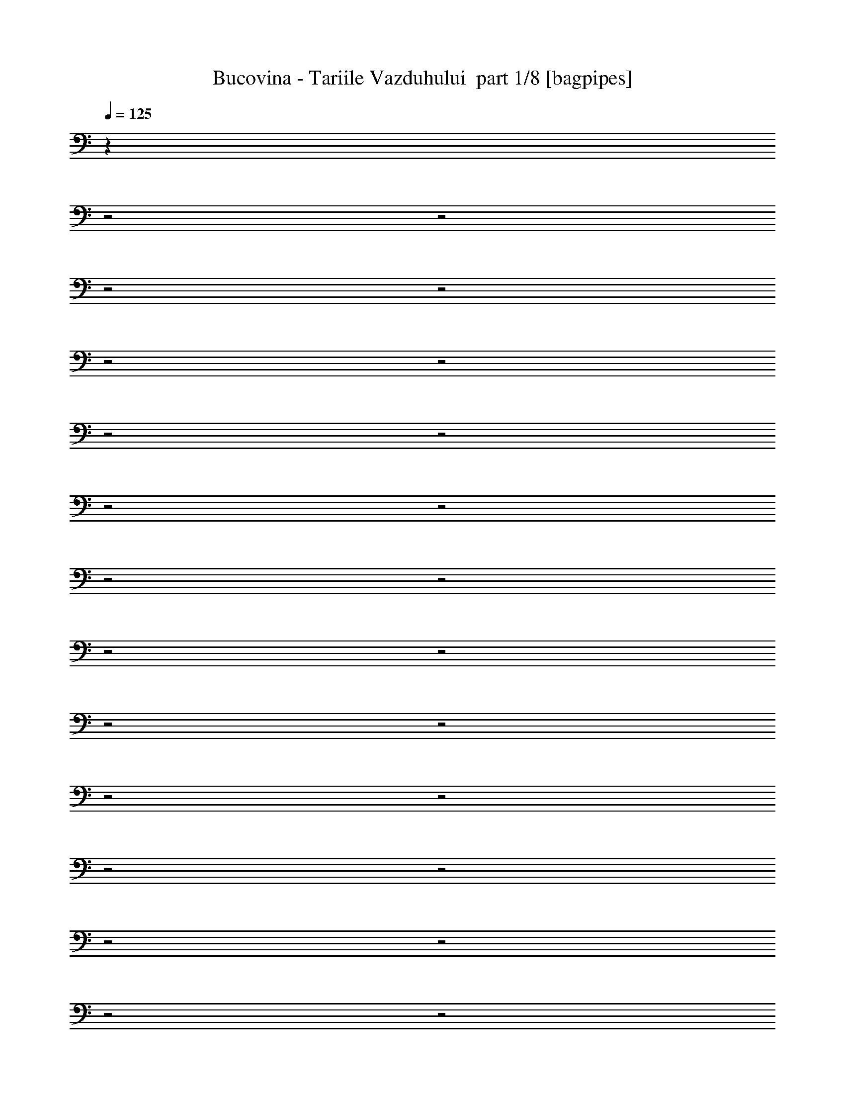 % Produced with Bruzo's Transcoding Environment 2.0 alpha 
% Transcribed by Bruzo 

X:1
T: Bucovina - Tariile Vazduhului  part 1/8 [bagpipes]
Z: Transcribed with BruTE 54
L: 1/4
Q: 125
K: C
z25249/8000
z2/1
z2/1
z2/1
z2/1
z2/1
z2/1
z2/1
z2/1
z2/1
z2/1
z2/1
z2/1
z2/1
z2/1
z2/1
z2/1
z2/1
z2/1
z2/1
z2/1
z2/1
z2/1
z2/1
z2/1
z2/1
z2/1
z2/1
z2/1
z2/1
z2/1
z2/1
z2/1
z2/1
z2/1
z2/1
z2/1
z2/1
z2/1
z2/1
z2/1
z2/1
z2/1
z2/1
z2/1
z2/1
z2/1
z2/1
+fff+
[=E2143/2000]
[=E1143/1600]
[=D1429/4000]
[=E1143/1600]
[=E1143/400]
[=D1143/1600]
[=D1143/1600]
[=D1429/2000]
[=E2857/8000]
[=D2757/2000]
z359/320
[=E1143/1600]
[=F2143/2000]
[=F1429/2000]
[=E2857/8000]
[=F1143/1600]
[=F1143/400]
[=E1143/1600]
[=E1429/2000]
[=E1143/1600]
[=C1143/1600]
[=D11229/8000]
z1479/2000
[=D1143/1600]
[=E8573/8000]
[=F1143/1600]
[=D2857/8000]
[=E1143/1600]
[=E22861/8000]
[=D1143/1600]
[=D1143/1600]
[=D1143/1600]
[=E2857/8000]
[=D5573/4000]
z8857/8000
[=E1143/1600]
[=F8573/8000]
[=F2143/2000]
[=E22783/8000]
z5793/8000
[=E1143/1600]
[=E1143/1600]
[=E1143/1600]
[=C1143/1600]
[=D16847/8000]
z6013/8000
[=E8573/8000]
[=E1143/1600]
[=D2857/8000]
[=E1143/1600]
[=E22861/8000]
[=D1143/1600]
[=D1143/1600]
[=D1143/1600]
[=E2857/8000]
[=D176/125]
z8739/8000
[=E1143/1600]
[=F8573/8000]
[=F1143/1600]
[=E2857/8000]
[=F1429/2000]
[=F1143/400]
[=E1143/1600]
[=E1143/1600]
[=E1143/1600]
[=C1143/1600]
[=D2193/1600]
z309/400
[=D1143/1600]
[=E8573/8000]
[=F1143/1600]
[=D1429/4000]
[=E1143/1600]
[=E1143/400]
[=D1143/1600]
[=D1143/1600]
[=D1143/1600]
[=E1429/4000]
[=D11381/8000]
z8621/8000
[=E1143/1600]
[=F8573/8000]
[=F8573/8000]
[=E11259/4000]
z6057/8000
[=E1143/1600]
[=E1143/1600]
[=E1143/1600]
[=C1143/1600]
[=D25083/8000-]
[=D2/1-]
[=D2/1]
z12631/4000
z2/1
z2/1
z2/1
z2/1
z2/1
z2/1
z2/1
z2/1
z2/1
z2/1
z2/1
z2/1
z2/1
z2/1
z2/1
z2/1
z2/1
z2/1
z2/1
z2/1
z2/1
z2/1
[=A,11431/8000]
[=C1143/1600]
[=B,1143/1600]
[=A,11377/8000]
z11483/8000
[=D1143/1600]
[=C1143/1600]
[=B,1143/1600]
[=C1143/1600]
[=A,11157/8000]
z1463/1000
[=A,1143/800]
[=B,1143/1600]
[=C1143/1600]
[=D1143/800]
[=D2753/4000]
z1481/2000
[=F,1143/1600]
[=F,1143/1600]
[=F,1143/1600]
[=G,1143/1600]
[=G,701/500]
z2329/1600
[=D2857/8000]
[=E1143/1600]
[=E1143/1600]
[=F1143/1600]
[=D1143/1600]
[=E5569/4000]
z751/1000
[=E2857/8000]
[=D1143/1600]
[=C1143/1600]
[=D1143/1600]
[=E1143/1600]
[=D451/320]
z5871/8000
[=E1143/1600]
[=F1143/800]
[=E1143/1600]
[=C1143/1600]
[=C1143/800]
[=D703/1000]
z2903/4000
[=C1143/1600]
[=C1143/1600]
[=C1143/1600]
[=C1429/2000]
[=D1143/800]
[=D1143/800]
[=A,1143/1600]
[=A,1143/1600]
[=C1143/1600]
[=B,1429/4000]
[=A,2857/8000]
[=A,11113/8000]
z11747/8000
[=D1143/1600]
[=C1429/2000]
[=B,1143/1600]
[=B,1143/1600]
[=A,178/125]
z2867/2000
[=A,1143/800]
[=B,1143/1600]
[=C1143/1600]
[=D1143/800]
[=D8573/8000]
[=G,2857/8000]
[=F,1429/2000]
[=F,1143/1600]
[=F,1143/1600]
[=F,1143/1600]
[=G,1143/800]
[=G,1143/800]
[=E1143/800]
[=F1143/1600]
[=D1143/1600]
[=E1143/800]
[=E5301/8000]
z613/800
[=D1143/1600]
[=C1143/1600]
[=D1143/1600]
[=E1143/1600]
[=D1143/1600]
[=D1059/1600]
z237/160
[=F1143/800]
[=E1143/1600]
[=C1143/1600]
[=C1143/1600]
[=D443/320]
z6071/8000
[=C1143/1600]
[=C1143/1600]
[=C1143/1600]
[=C1143/1600]
[=D1143/800]
[=D5639/8000]
z5791/8000
[=E8573/8000]
[=E1143/1600]
[=D2857/8000]
[=E1143/1600]
[=E22861/8000]
[=D1143/1600]
[=D1143/1600]
[=D1143/1600]
[=E2857/8000]
[=D5493/4000]
z9017/8000
[=E1143/1600]
[=F8573/8000]
[=F1143/1600]
[=E2857/8000]
[=F1429/2000]
[=F1143/400]
[=E1143/1600]
[=E1143/1600]
[=E1143/1600]
[=C1143/1600]
[=D11187/8000]
z2979/4000
[=D1143/1600]
[=E8573/8000]
[=F1143/1600]
[=D1429/4000]
[=E1143/1600]
[=E1143/400]
[=D1143/1600]
[=D1143/1600]
[=D1143/1600]
[=E1429/4000]
[=D11103/8000]
z8899/8000
[=E1143/1600]
[=F8573/8000]
[=F8573/8000]
[=E1137/400]
z1167/1600
[=E1143/1600]
[=E1143/1600]
[=E1143/1600]
[=C1143/1600]
[=D3361/1600]
z14469/4000
z2/1
z2/1
z2/1
z2/1
z2/1
z2/1
z2/1
z2/1
z2/1
z2/1
[=A,1143/1600]
[=A,1143/1600]
[=C1143/1600]
[=B,1143/1600]
[=A,5601/4000]
z8801/8000
[=C2857/8000]
[=D1143/1600]
[=C1143/1600]
[=B,1429/2000]
[=C1143/1600]
[=A,10981/8000]
z1541/2000
[=A,1143/1600]
[=A,1143/800]
[=B,1143/1600]
[=C1143/1600]
[=D11261/8000]
z1471/2000
[=G,1143/1600]
[=F,1143/1600]
[=F,1429/2000]
[=F,1143/1600]
[=F,1143/1600]
[=G,69/50]
z591/400
[=E1143/800]
[=F1143/1600]
[=D1143/1600]
[=E1143/800]
[=E389/800]
z73/320
[=E1143/1600]
[=D1429/2000]
[=C1143/1600]
[=D1143/1600]
[=E1143/1600]
[=D1143/1600]
[=D673/1000]
z3023/4000
[=E1143/1600]
[=F1143/800]
[=E1143/1600]
[=C1143/1600]
[=C1143/1600]
[=D2791/2000]
z2991/4000
[=C1143/1600]
[=C1143/1600]
[=C1143/1600]
[=C1143/1600]
[=D1143/1600]
[=D10943/8000]
z3101/4000
[=A,1143/1600]
[=A,1143/1600]
[=C1143/1600]
[=B,1143/1600]
[=A,5469/4000]
z97/125
[=C1143/1600]
[=D1143/1600]
[=C1143/1600]
[=B,1143/1600]
[=B,1143/1600]
[=A,11217/8000]
z11643/8000
[=A,1143/1600]
[=A,1143/1600]
[=B,1143/1600]
[=C1143/1600]
[=D10997/8000]
z6149/8000
[=G,1143/1600]
[=F,1143/1600]
[=F,1143/1600]
[=F,1143/1600]
[=F,1143/1600]
[=G,2819/2000]
z5869/8000
[=C1143/1600]
[=E1143/1600]
[=E1143/1600]
[=F1429/2000]
[=D1143/1600]
[=E1143/800]
[=E45/64]
z1161/1600
[=D1143/1600]
[=C1143/1600]
[=D1143/1600]
[=E1143/1600]
[=D1143/1600]
[=D281/400]
z461/320
[=F1143/1600]
[=E1429/2000]
[=E1143/1600]
[=C1143/1600]
[=D5557/4000]
z5873/4000
[=C1143/1600]
[=C1143/1600]
[=C1143/1600]
[=C1143/1600]
[=D5697/4000]
z5733/4000
[=E8573/8000]
[=E1143/1600]
[=D1429/4000]
[=E1143/1600]
[=E1143/400]
[=D1143/1600]
[=D1143/1600]
[=D1143/1600]
[=E1429/4000]
[=D1131/800]
z8693/8000
[=E1143/1600]
[=F2143/2000]
[=F1143/1600]
[=E1429/4000]
[=F1143/1600]
[=F1143/400]
[=E1143/1600]
[=E1143/1600]
[=E1143/1600]
[=C1143/1600]
[=D2753/2000]
z3067/4000
[=D1143/1600]
[=E2143/2000]
[=F1143/1600]
[=D1429/4000]
[=E1143/1600]
[=E1143/400]
[=D1143/1600]
[=D1143/1600]
[=D1143/1600]
[=E1429/4000]
[=D2857/2000]
z343/320
[=E1143/1600]
[=F2143/2000]
[=F8573/8000]
[=E4513/1600]
z601/800
[=E1143/1600]
[=E1143/1600]
[=E1429/2000]
[=C1143/1600]
[=D17129/8000]
z28701/8000
z2/1
z2/1
z2/1
z2/1
z2/1
z2/1
z2/1
z2/1
z2/1
z2/1
z2/1
z2/1
z2/1
z2/1
z2/1
z2/1
z2/1
z2/1
z2/1
z2/1
z2/1
z2/1
z2/1
z2/1
z2/1
z2/1
z2/1
z2/1
z2/1
z2/1
z2/1
z2/1
z2/1
z2/1
z2/1
z2/1
z2/1
z2/1
z2/1
z2/1
z2/1
z2/1
z2/1
z2/1
z2/1
z2/1
z2/1
z2/1
z2/1
z2/1
[=E2143/2000]
[=E1143/1600]
[=D1429/4000]
[=E1143/1600]
[=E1143/400]
[=D1143/1600]
[=D1143/1600]
[=D1143/1600]
[=E1429/4000]
[=D2769/2000]
z8927/8000
[=E1143/1600]
[=F2143/2000]
[=F1143/1600]
[=E1429/4000]
[=F1143/1600]
[=F1143/400]
[=E1143/1600]
[=E1143/1600]
[=E1429/2000]
[=C1143/1600]
[=D11277/8000]
z1467/2000
[=D1143/1600]
[=E2143/2000]
[=F1429/2000]
[=D2857/8000]
[=E1143/1600]
[=E1143/400]
[=D1143/1600]
[=D1429/2000]
[=D1143/1600]
[=E2857/8000]
[=D5597/4000]
z8809/8000
[=E1143/1600]
[=F8573/8000]
[=F2143/2000]
[=E22831/8000]
z1149/1600
[=E1143/1600]
[=E1143/1600]
[=E1143/1600]
[=C1143/1600]
[=D3379/1600]
z1193/1600
[=E8573/8000]
[=E1143/1600]
[=D2857/8000]
[=E1143/1600]
[=E22861/8000]
[=D1143/1600]
[=D1143/1600]
[=D1143/1600]
[=E2857/8000]
[=D707/500]
z8691/8000
[=E1143/1600]
[=F8573/8000]
[=F1143/1600]
[=E2857/8000]
[=F1143/1600]
[=F22861/8000]
[=E1143/1600]
[=E1143/1600]
[=E1143/1600]
[=C1143/1600]
[=D11013/8000]
z1533/2000
[=D1143/1600]
[=E8573/8000]
[=F1143/1600]
[=D2857/8000]
[=E1429/2000]
[=E1143/400]
[=D1143/1600]
[=D1143/1600]
[=D1143/1600]
[=E1429/4000]
[=D11429/8000]
z8573/8000
[=E1143/1600]
[=F8573/8000]
[=F8573/8000]
[=E11283/4000]
z6009/8000
[=E1143/1600]
[=E1143/1600]
[=E1143/1600]
[=C1143/1600]
[=D25131/8000-]
[=D2/1-]
[=D2/1]
z59/16
z2/1
z2/1

X:2
T: Bucovina - Tariile Vazduhului  part 2/8 [flute]
Z: Transcribed with BruTE 87
L: 1/4
Q: 125
K: C
+mp+
[=D1143/400]
[=C1143/1600]
[=A,2143/2000]
[=A,1429/4000]
[=C1143/1600]
[=D1143/800]
[=D1143/1600]
[=E1143/1600]
[=G22861/8000]
[=G381/400]
[=G381/400]
[=F381/400]
[=E381/400]
[=D381/400]
[=C381/400]
[=C1143/800]
[=C1143/1600]
[=D1429/4000]
[=E2857/8000]
[=D11431/8000]
[=C1143/1600]
[=D1143/1600]
[=E1143/800]
[=E1143/1600]
[=G2857/8000]
+f+
[=G613/250]
z3051/4000
+mp+
[=D1143/800]
[=D1143/1600]
[=G1429/4000]
[=G1429/4000]
[=G17037/8000]
z5823/8000
[=A381/400]
[=d381/400]
[=A381/400]
[=d1143/1600]
[=d3429/1600]
[=c381/400]
[=d7621/8000]
[=e381/400]
[=d1143/1600]
[=c357/2000]
+pp+
[=d1429/8000]
[=c893/1000]
+mp+
[=B893/1000]
+f+
[=c743/200-]
[=c2/1]
[=d8573/4000]
[=c1143/1600]
[=A1143/800]
[=A1143/1600]
[=c1143/1600]
[=d1143/800]
[=d1143/1600]
[=e1143/1600]
[=g22861/8000]
[=g381/400]
[=g381/400]
[=f381/400]
[=e381/400]
[=d381/400]
[=c381/400]
[=c1143/800]
[=c1143/1600]
[=d1429/4000]
[=e2857/8000]
[=d1143/800]
[=c1429/2000]
[=d1143/1600]
[=e1143/800]
[=e1143/1600]
[=g2857/8000]
[=g1429/4000]
+ff+
[=g16773/8000]
z6087/8000
+f+
[=d1143/800]
[=d1143/1600]
[=g1143/1600]
[=g17053/8000]
z363/500
[=a381/400]
[=d381/400]
[=a381/400]
[=d1143/1600]
[=d3429/1600]
[=c'381/400]
[=d381/400]
[=e7621/8000]
[=d1143/1600]
[=c'357/2000]
+mp+
[=d1429/8000]
[=c'893/1000]
+f+
[=b893/1000]
[=a18251/8000-]
[=a2/1]
z25321/8000
z2/1
z2/1
z2/1
z2/1
z2/1
z2/1
z2/1
z2/1
z2/1
z2/1
z2/1
z2/1
z2/1
z2/1
z2/1
z2/1
z2/1
z2/1
z2/1
z2/1
z2/1
z2/1
z2/1
z2/1
z2/1
z2/1
z2/1
z2/1
z2/1
z2/1
z2/1
z2/1
z2/1
z2/1
z2/1
z2/1
z2/1
z2/1
z2/1
z2/1
z2/1
z2/1
z2/1
z2/1
z2/1
z2/1
z2/1
z2/1
z2/1
z2/1
z2/1
z2/1
z2/1
z2/1
z2/1
z2/1
z2/1
z2/1
z2/1
z2/1
z2/1
z2/1
+mp+
[=c'29721/8000-]
[=c'2/1]
[=c'14729/4000-]
[=c'2/1]
z25731/8000
z2/1
z2/1
z2/1
z2/1
z2/1
z2/1
z2/1
z2/1
z2/1
z2/1
z2/1
z2/1
z2/1
z2/1
z2/1
z2/1
z2/1
z2/1
z2/1
z2/1
z2/1
z2/1
z2/1
z2/1
z2/1
z2/1
z2/1
z2/1
z2/1
z2/1
z2/1
z2/1
z2/1
z2/1
z2/1
z2/1
z2/1
z2/1
z2/1
z2/1
z2/1
z2/1
z2/1
z2/1
z2/1
z2/1
z2/1
z2/1
z2/1
z2/1
z2/1
z2/1
z2/1
z2/1
z2/1
z2/1
z2/1
z2/1
z2/1
z2/1
z2/1
z2/1
z2/1
z2/1
z2/1
z2/1
z2/1
z2/1
z2/1
z2/1
z2/1
z2/1
z2/1
z2/1
z2/1
z2/1
z2/1
z2/1
z2/1
z2/1
z2/1
z2/1
z2/1
z2/1
z2/1
z2/1
z2/1
z2/1
z2/1
z2/1
z2/1
z2/1
z2/1
z2/1
z2/1
z2/1
z2/1
z2/1
z2/1
z2/1
z2/1
z2/1
z2/1
z2/1
z2/1
z2/1
z2/1
z2/1
z2/1
z2/1
z2/1
z2/1
z2/1
z2/1
z2/1
z2/1
z2/1
z2/1
z2/1
z2/1
z2/1
z2/1
z2/1
z2/1
z2/1
z2/1
z2/1
z2/1
z2/1
z2/1
z2/1
z2/1
z2/1
z2/1
z2/1
z2/1
z2/1
z2/1
z2/1
z2/1
z2/1
z2/1
z2/1
z2/1
z2/1
z2/1
z2/1
[=c743/200-]
[=c2/1]
[=c1429/8000]
[=c1429/8000]
[=c1429/8000]
[=c357/2000]
[=c1429/8000]
[=c1429/8000]
[=c1429/8000]
[=c1429/8000]
[=c357/2000]
[=c1429/8000]
[=c1429/8000]
[=c1429/8000]
[=B357/2000]
[=B1429/8000]
[=B1429/8000]
[=B1429/8000]
[=A357/2000]
[=A1429/8000]
[=A1429/8000]
[=A1429/8000]
[=A1429/8000]
[=A357/2000]
[=A1429/8000]
[=A1429/8000]
[=B1429/8000]
[=B357/2000]
[=B1429/8000]
[=B1429/8000]
[=c1429/8000]
[=c357/2000]
[=c1429/8000]
[=c1429/8000]
[=d1429/8000]
[=d357/2000]
[=d1429/8000]
[=d1429/8000]
[=d1429/8000]
[=d1429/8000]
[=d357/2000]
[=d1429/8000]
[=d1429/8000]
[=d1429/8000]
[=d357/2000]
[=d1429/8000]
[=c1429/8000]
[=c1429/8000]
[=c357/2000]
[=c1429/8000]
[=B1429/8000]
[=B1429/8000]
[=B1429/8000]
[=B357/2000]
[=B1429/8000]
[=B1429/8000]
[=B1429/8000]
[=B357/2000]
[=c1429/8000]
[=c1429/8000]
[=c1429/8000]
[=c357/2000]
[=d1429/8000]
[=d1429/8000]
[=d1429/8000]
[=d1429/8000]
[=e357/2000]
[=e1429/8000]
[=e1429/8000]
[=e1429/8000]
[=e357/2000]
[=e1429/8000]
[=e1429/8000]
[=e1429/8000]
[=d357/2000]
[=d1429/8000]
[=d1429/8000]
[=d1429/8000]
[=d357/2000]
[=d1429/8000]
[=d1429/8000]
[=d1429/8000]
[=c1429/8000]
[=c357/2000]
[=c1429/8000]
[=c1429/8000]
[=c1429/8000]
[=c357/2000]
[=c1429/8000]
[=c1429/8000]
[=B1429/8000]
[=B357/2000]
[=B1429/8000]
[=B1429/8000]
[=c1429/8000]
[=c1429/8000]
[=c357/2000]
[=c1429/8000]
[=d1429/8000]
[=d1429/8000]
[=d357/2000]
[=d1429/8000]
[=d1429/8000]
[=d1429/8000]
[=d357/2000]
[=d1429/8000]
[=c1429/8000]
[=c1429/8000]
[=c357/2000]
[=c1429/8000]
[=c1429/8000]
[=c1429/8000]
[=c1429/8000]
[=c357/2000]
[=B1143/1600]
[=G1143/1600]
[=G11431/8000]
[=c357/2000]
[=B381/1600=c381/1600]
[=A381/1600=B381/1600]
[=c381/1600=A381/1600]
[=B381/1600=c381/1600]
[=A381/1600=B381/1600]
[=c381/1600=A381/1600]
[=B953/4000=c953/4000]
[=A381/1600=B381/1600]
[=A381/1600=c381/1600]
[=B381/1600=c381/1600]
[=A381/1600=B381/1600]
[=c381/1600=A381/1600]
[=B381/1600=c381/1600]
[=A381/1600=B381/1600]
[=c381/1600=A381/1600]
[=B381/1600=c381/1600]
[=A381/1600=B381/1600]
[=c381/1600=A381/1600]
[=B381/1600=c381/1600]
[=A381/1600=B381/1600]
[=c381/1600=A381/1600]
[=B381/1600=c381/1600]
[=A381/1600=B381/1600]
[=d381/1600=A381/1600]
[=c381/1600=d381/1600]
[=B381/1600=c381/1600]
[=d381/1600=B381/1600]
[=c381/1600=d381/1600]
[=B381/1600=c381/1600]
[=B381/1600=d381/1600]
[=c381/1600=d381/1600]
[=B381/1600=c381/1600]
[=d381/1600=B381/1600]
[=c381/1600=d381/1600]
[=B381/1600=c381/1600]
[=d381/1600=B381/1600]
[=c381/1600=d381/1600]
[=B381/1600=c381/1600]
[=d381/1600=B381/1600]
[=c381/1600=d381/1600]
[=B381/1600=c381/1600]
[=d381/1600=B381/1600]
[=c381/1600=d381/1600]
[=B381/1600=c381/1600]
[=d381/1600=B381/1600]
[=c381/1600=d381/1600]
[=B381/1600=c381/1600]
[=e381/1600=B381/1600]
[=d381/1600=e381/1600]
[=c953/4000=d953/4000]
[=c381/1600=e381/1600]
[=d381/1600=e381/1600]
[=c381/1600=d381/1600]
[=e381/1600=c381/1600]
[=d381/1600=e381/1600]
[=c381/1600=d381/1600]
[=e381/1600=c381/1600]
[=d381/1600=e381/1600]
[=c381/1600=d381/1600]
[=e381/1600=c381/1600]
[=d381/1600=e381/1600]
[=c381/1600=d381/1600]
[=e381/1600=c381/1600]
[=d381/1600=e381/1600]
[=c381/1600=d381/1600]
[=e381/1600=c381/1600]
[=d381/1600=e381/1600]
[=c381/1600=d381/1600]
[=e381/1600=c381/1600]
[=d381/1600=e381/1600]
[=c381/1600=d381/1600]
[=c381/1600=d381/1600]
[=c381/1600=d381/1600]
[=B381/1600=c381/1600]
[=d381/1600=B381/1600]
[=c381/1600=d381/1600]
[=B381/1600=c381/1600]
[=d381/1600=B381/1600]
[=c381/1600=d381/1600]
[=B381/1600=c381/1600]
[=d381/1600=B381/1600]
[=c381/1600=d381/1600]
[=B1191/4000=c1191/4000]
[=d1143/1600]
[=c1143/1600]
[=B357/2000]
+pp+
[=c1429/8000]
[=B1429/4000]
+mp+
[=A1143/1600]
[=A1143/1600]
[=E1143/1600]
[=C1143/1600]
[=E1143/1600]
[=A1143/1600]
[=c1143/1600]
[=B1143/1600]
[=A1429/8000]
+pp+
[=B1429/8000]
+mp+
[=A2857/8000]
[=E1383/1000]
z3041/4000
[=D1143/1600]
[=C1143/1600]
[=A,1143/1600]
[=A,1143/800]
[=A,1429/8000]
[=B,357/2000]
[=C1429/8000]
[=A,1429/8000]
[=B,1429/8000]
[=C357/2000]
[=D1429/8000]
[=B,1429/8000]
[=C1429/8000]
[=D1429/8000]
[=E357/2000]
[=C1429/8000]
[=D1429/8000]
[=E1429/8000]
[=F357/2000]
[=D1429/8000]
[=E1429/8000]
[=F1429/8000]
[=G357/2000]
[=E1429/8000]
[=F1429/8000]
[=G1429/8000]
[=A1429/8000]
[=B357/2000]
[=c1429/8000]
[=d1429/8000]
[=e1429/8000]
[=f357/2000]
[=g1429/4000]
+f+
[=g2857/8000]
+mp+
[=a381/800]
[=a3811/8000]
[=e381/800]
[=e381/800]
[=c381/800]
[=d381/800]
[=d381/800]
[=A1619/1000]
z3049/4000
[=A1143/1600]
[=E1143/1600]
[=C1143/1600]
[=E1143/1600]
[=A1143/1600]
[=c1143/1600]
[=B1143/1600]
[=A1429/8000]
+pp+
[=B1429/8000]
+mp+
[=A1429/4000]
[=E11181/8000]
z1491/2000
[=D1143/1600]
[=C1143/1600]
[=A,1143/1600]
[=A,1143/800]
[=c1429/8000]
[=B1429/8000]
+pp+
[=A357/2000]
[=B1429/8000]
+mp+
[=c1429/8000]
[=B1429/8000]
+pp+
[=A357/2000]
[=B1429/8000]
+mp+
[=c1429/8000]
[=B1429/8000]
+pp+
[=A357/2000]
[=B1429/8000]
+mp+
[=c1429/8000]
[=B1429/8000]
+pp+
[=A1429/8000]
[=B357/2000]
+mp+
[=d1429/8000]
[=A1429/8000]
+pp+
[=G1429/8000]
[=A357/2000]
+mp+
[=d1429/8000]
[=A1429/8000]
+pp+
[=G1429/8000]
[=A357/2000]
+mp+
[=d1429/8000]
[=A1429/8000]
+pp+
[=G1429/8000]
[=A1429/8000]
+mp+
[=d357/2000]
[=A1429/8000]
+pp+
[=G1429/8000]
[=A1429/8000]
+mp+
[=f357/2000]
[=G1429/8000]
+pp+
[=F1429/8000]
[=G1429/8000]
+mp+
[=f357/2000]
[=G1429/8000]
+pp+
[=F1429/8000]
[=G1429/8000]
+mp+
[=f1429/8000]
[=G357/2000]
+pp+
[=F1429/8000]
[=G1429/8000]
+mp+
[=f1429/8000]
[=G357/2000]
+pp+
[=F1429/8000]
[=G1429/8000]
+mp+
[=f1429/8000]
[=G357/2000]
+pp+
[=F1429/8000]
[=G1429/8000]
+mp+
[=f1429/8000]
[=G357/2000]
+pp+
[=F1429/8000]
[=G1429/8000]
+mp+
[=f1429/8000]
[=G1429/8000]
+pp+
[=F357/2000]
[=G1429/8000]
+mp+
[=F1429/4000]
[=G2857/8000]
[=e61/25]
z167/400
[=E,11431/8000]
[=G,11229/8000]
z55/16
z2/1
z2/1
z2/1
z2/1
z2/1
z2/1
z2/1
z2/1
z2/1
z2/1
z2/1
z2/1
z2/1
z2/1
z2/1
z2/1
z2/1
z2/1
z2/1
z2/1
z2/1
z2/1
z2/1
z2/1
z2/1
z2/1
z2/1
z2/1
z2/1
z2/1
z2/1
z2/1
z2/1
z2/1
z2/1
z2/1
z2/1
z2/1
z2/1
z2/1
z2/1
z2/1
z2/1
z2/1
z2/1
z2/1
z2/1
z2/1
z2/1
z2/1

X:3
T: Bucovina - Tariile Vazduhului  part 3/8 [clarinet]
Z: Transcribed with BruTE 71
L: 1/4
Q: 125
K: C
z25249/8000
z2/1
z2/1
z2/1
z2/1
z2/1
z2/1
z2/1
z2/1
z2/1
z2/1
z2/1
z2/1
z2/1
z2/1
z2/1
z2/1
z2/1
z2/1
z2/1
z2/1
z2/1
z2/1
z2/1
z2/1
z2/1
z2/1
z2/1
z2/1
z2/1
z2/1
z2/1
z2/1
z2/1
z2/1
z2/1
z2/1
z2/1
z2/1
z2/1
z2/1
z2/1
z2/1
z2/1
z2/1
z2/1
z2/1
z2/1
+mp+
[=e2143/2000]
[=e1143/1600]
[=d1429/4000]
[=e1143/1600]
[=e1143/400]
[=d1143/1600]
[=d1143/1600]
[=d1429/2000]
[=e2857/8000]
[=d2757/2000]
z359/320
[=e1143/1600]
[=f2143/2000]
[=f1429/2000]
[=e2857/8000]
[=f1143/1600]
[=f1143/400]
[=e1143/1600]
[=e1429/2000]
[=e1143/1600]
[=c1143/1600]
[=d11229/8000]
z1479/2000
[=d1143/1600]
[=e8573/8000]
[=f1143/1600]
[=d2857/8000]
[=e1143/1600]
[=e22861/8000]
[=d1143/1600]
[=d1143/1600]
[=d1143/1600]
[=e2857/8000]
[=d5573/4000]
z8857/8000
[=e1143/1600]
[=f8573/8000]
[=f2143/2000]
[=e22783/8000]
z5793/8000
[=e1143/1600]
[=e1143/1600]
[=e1143/1600]
[=c1143/1600]
[=d16847/8000]
z6013/8000
[=e8573/8000]
[=e1143/1600]
[=d2857/8000]
[=e1143/1600]
[=e22861/8000]
[=d1143/1600]
[=d1143/1600]
[=d1143/1600]
[=e2857/8000]
[=d176/125]
z8739/8000
[=e1143/1600]
[=f8573/8000]
[=f1143/1600]
[=e2857/8000]
[=f1429/2000]
[=f1143/400]
[=e1143/1600]
[=e1143/1600]
[=e1143/1600]
[=c1143/1600]
[=d2193/1600]
z309/400
[=d1143/1600]
[=e8573/8000]
[=f1143/1600]
[=d1429/4000]
[=e1143/1600]
[=e1143/400]
[=d1143/1600]
[=d1143/1600]
[=d1143/1600]
[=e1429/4000]
[=d11381/8000]
z8621/8000
[=e1143/1600]
[=f8573/8000]
[=f8573/8000]
[=e11259/4000]
z6057/8000
[=e1143/1600]
[=e1143/1600]
[=e1143/1600]
[=c1143/1600]
[=d22583/8000]
z5231/2000
z2/1
z2/1
z2/1
z2/1
z2/1
z2/1
z2/1
z2/1
z2/1
z2/1
z2/1
z2/1
z2/1
z2/1
z2/1
z2/1
z2/1
z2/1
z2/1
z2/1
z2/1
z2/1
z2/1
z2/1
z2/1
z2/1
z2/1
z2/1
z2/1
z2/1
z2/1
z2/1
z2/1
[=F,1143/1600]
[=F,1143/1600]
[=F,1143/1600]
[=G,1143/1600]
[=G,701/500]
z11543/4000
z2/1
z2/1
z2/1
z2/1
z2/1
[=F1143/800]
[=E1143/1600]
[=C1143/1600]
[=C1143/800]
[=D703/1000]
z2903/4000
[=C1143/1600]
[=C1143/1600]
[=C1143/1600]
[=C1429/2000]
[=D1143/800]
[=D11403/8000]
z6297/2000
z2/1
z2/1
z2/1
z2/1
z2/1
z2/1
z2/1
[=F,1429/2000]
[=F,1143/1600]
[=F,1143/1600]
[=F,1143/1600]
[=G,1143/800]
[=G,11021/8000]
z557/160
z2/1
z2/1
z2/1
z2/1
[=F1143/800]
[=E1143/1600]
[=C1143/1600]
[=C1143/1600]
[=D443/320]
z6071/8000
[=C1143/1600]
[=C1143/1600]
[=C1143/1600]
[=C1143/1600]
[=D1143/800]
[=D5639/8000]
z5791/8000
[=e8573/8000]
[=e1143/1600]
[=d2857/8000]
[=e1143/1600]
[=e22861/8000]
[=d1143/1600]
[=d1143/1600]
[=d1143/1600]
[=e2857/8000]
[=d5493/4000]
z9017/8000
[=e1143/1600]
[=f8573/8000]
[=f1143/1600]
[=e2857/8000]
[=f1429/2000]
[=f1143/400]
[=e1143/1600]
[=e1143/1600]
[=e1143/1600]
[=c1143/1600]
[=d11187/8000]
z2979/4000
[=d1143/1600]
[=e8573/8000]
[=f1143/1600]
[=d1429/4000]
[=e1143/1600]
[=e1143/400]
[=d1143/1600]
[=d1143/1600]
[=d1143/1600]
[=e1429/4000]
[=d11103/8000]
z8899/8000
[=e1143/1600]
[=f8573/8000]
[=f8573/8000]
[=e1137/400]
z1167/1600
[=e1143/1600]
[=e1143/1600]
[=e1143/1600]
[=c1143/1600]
[=d3361/1600]
z22099/8000
z2/1
z2/1
z2/1
z2/1
z2/1
z2/1
z2/1
z2/1
z2/1
z2/1
z2/1
z2/1
z2/1
z2/1
z2/1
z2/1
z2/1
z2/1
z2/1
[=F,1143/1600]
[=F,1429/2000]
[=F,1143/1600]
[=F,1143/1600]
[=G,69/50]
z23261/8000
z2/1
z2/1
z2/1
z2/1
z2/1
[=F1143/800]
[=E1143/1600]
[=C1143/1600]
[=C1143/1600]
[=D2791/2000]
z2991/4000
[=C1143/1600]
[=C1143/1600]
[=C1143/1600]
[=C1143/1600]
[=D1143/1600]
[=D10943/8000]
z7841/2000
z2/1
z2/1
z2/1
z2/1
z2/1
z2/1
z2/1
[=F,1143/1600]
[=F,1143/1600]
[=F,1143/1600]
[=F,1143/1600]
[=G,2819/2000]
z921/320
z2/1
z2/1
z2/1
z2/1
z2/1
[=F1143/1600]
[=E1429/2000]
[=E1143/1600]
[=C1143/1600]
[=D5557/4000]
z5873/4000
[=C1143/1600]
[=C1143/1600]
[=C1143/1600]
[=C1143/1600]
[=D5697/4000]
z5733/4000
[=e8573/8000]
[=e1143/1600]
[=d1429/4000]
[=e1143/1600]
[=e1143/400]
[=d1143/1600]
[=d1143/1600]
[=d1143/1600]
[=e1429/4000]
[=d1131/800]
z8693/8000
[=e1143/1600]
[=f2143/2000]
[=f1143/1600]
[=e1429/4000]
[=f1143/1600]
[=f1143/400]
[=e1143/1600]
[=e1143/1600]
[=e1143/1600]
[=c1143/1600]
[=d2753/2000]
z3067/4000
[=d1143/1600]
[=e2143/2000]
[=f1143/1600]
[=d1429/4000]
[=e1143/1600]
[=e1143/400]
[=d1143/1600]
[=d1143/1600]
[=d1143/1600]
[=e1429/4000]
[=d2857/2000]
z343/320
[=e1143/1600]
[=f2143/2000]
[=f8573/8000]
[=e4513/1600]
z601/800
[=e1143/1600]
[=e1143/1600]
[=e1429/2000]
[=c1143/1600]
[=d17129/8000]
z28701/8000
z2/1
z2/1
z2/1
z2/1
z2/1
z2/1
z2/1
z2/1
z2/1
z2/1
z2/1
z2/1
z2/1
z2/1
z2/1
z2/1
z2/1
z2/1
z2/1
z2/1
z2/1
z2/1
z2/1
z2/1
z2/1
z2/1
z2/1
z2/1
z2/1
z2/1
z2/1
z2/1
z2/1
z2/1
z2/1
z2/1
z2/1
z2/1
z2/1
z2/1
z2/1
z2/1
z2/1
z2/1
z2/1
z2/1
z2/1
z2/1
z2/1
z2/1
[=e2143/2000]
[=e1143/1600]
[=d1429/4000]
[=e1143/1600]
[=e1143/400]
[=d1143/1600]
[=d1143/1600]
[=d1143/1600]
[=e1429/4000]
[=d2769/2000]
z8927/8000
[=e1143/1600]
[=f2143/2000]
[=f1143/1600]
[=e1429/4000]
[=f1143/1600]
[=f1143/400]
[=e1143/1600]
[=e1143/1600]
[=e1429/2000]
[=c1143/1600]
[=d11277/8000]
z1467/2000
[=d1143/1600]
[=e2143/2000]
[=f1429/2000]
[=d2857/8000]
[=e1143/1600]
[=e1143/400]
[=d1143/1600]
[=d1429/2000]
[=d1143/1600]
[=e2857/8000]
[=d5597/4000]
z8809/8000
[=e1143/1600]
[=f8573/8000]
[=f2143/2000]
[=e22831/8000]
z1149/1600
[=e1143/1600]
[=e1143/1600]
[=e1143/1600]
[=c1143/1600]
[=d3379/1600]
z1193/1600
[=e8573/8000]
[=e1143/1600]
[=d2857/8000]
[=e1143/1600]
[=e22861/8000]
[=d1143/1600]
[=d1143/1600]
[=d1143/1600]
[=e2857/8000]
[=d707/500]
z8691/8000
[=e1143/1600]
[=f8573/8000]
[=f1143/1600]
[=e2857/8000]
[=f1143/1600]
[=f22861/8000]
[=e1143/1600]
[=e1143/1600]
[=e1143/1600]
[=c1143/1600]
[=d11013/8000]
z1533/2000
[=d1143/1600]
[=e8573/8000]
[=f1143/1600]
[=d2857/8000]
[=e1429/2000]
[=e1143/400]
[=d1143/1600]
[=d1143/1600]
[=d1143/1600]
[=e1429/4000]
[=d11429/8000]
z8573/8000
[=e1143/1600]
[=f8573/8000]
[=f8573/8000]
[=e11283/4000]
z6009/8000
[=e1143/1600]
[=e1143/1600]
[=e1143/1600]
[=c1143/1600]
[=d25131/8000-]
[=d2/1-]
[=d2/1]
z59/16
z2/1
z2/1

X:4
T: Bucovina - Tariile Vazduhului  part 4/8 [lonely]
Z: Transcribed with BruTE 44
L: 1/4
Q: 125
K: C
+mp+
[=A743/200-]
[=A2/1]
[=G29721/8000-]
[=G2/1]
[=G,743/200-]
[=G,2/1]
[=c1143/400]
[=d22861/8000]
[=c743/200-]
[=c2/1]
[=G29721/8000-]
[=G2/1]
[=d743/200-]
[=d2/1]
[=c22861/8000]
[=d1143/400]
[=A,743/200-]
[=A,2/1]
[=A29721/8000-]
[=A2/1]
[=G29721/8000-]
[=G2/1]
[=D743/200-]
[=D2/1]
[=c1143/400]
[=d22861/8000]
[=c743/200-]
[=c2/1]
[=G29721/8000-]
[=G2/1]
[=D743/200-]
[=D2/1]
[=c22861/8000]
[=d1143/400]
[=A743/200-]
[=A2/1]
[=G29721/8000-]
[=G2/1]
[=D743/200-]
[=D2/1]
[=F22861/8000]
[=G1143/400]
[=C29721/8000-]
[=C2/1]
[=G743/200-]
[=G2/1]
[=D29721/8000-]
[=D2/1]
[=F1143/400]
[=G1143/400]
[=A,29721/8000-]
[=A,2/1]
[=G743/200-]
[=G2/1]
[=D29721/8000-]
[=D2/1]
[=F1143/400]
[=G1143/400]
[=C29721/8000-]
[=C2/1]
[=G,743/200-]
[=G,2/1]
[=D29721/8000-]
[=D2/1]
[=F1143/400]
[=G22861/8000]
[=A14611/4000-]
[=A2/1]
z1169/400
z2/1
z2/1
z2/1
z2/1
z2/1
z2/1
z2/1
z2/1
z2/1
z2/1
+p+
[=A,27441/8000-]
[=A,2/1-]
[=A,2/1-]
[=A,2/1-]
[=A,2/1]
[=A,27441/8000-]
[=A,2/1-]
[=A,2/1-]
[=A,2/1-]
[=A,2/1]
+mp+
[=A29721/8000-]
[=A2/1]
[=G29721/8000-]
[=G2/1]
[=d743/200-]
[=d2/1]
[=f1143/400]
[=g22861/8000]
[=c743/200-]
[=c2/1]
[=G29721/8000-]
[=G2/1]
[=d20581/8000-]
[=d2/1-]
[=d2/1-]
[=d2/1]
[=G1143/400]
[=A743/200-]
[=A2/1]
[=G29721/8000-]
[=G2/1]
[=d743/200-]
[=d2/1]
[=f22861/8000]
[=g1143/400]
[=c29721/8000-]
[=c2/1]
[=G743/200-]
[=G2/1]
[=d20581/8000-]
[=d2/1-]
[=d2/1-]
[=d2/1]
[=G1143/400]
[=A29721/8000-]
[=A2/1]
[=G,743/200-]
[=G,2/1]
[=D29721/8000-]
[=D2/1]
[=F,1143/400]
[=G,1143/400]
[=C29721/8000-]
[=C2/1]
[=G743/200-]
[=G2/1]
[=D29721/8000-]
[=D2/1]
[=F1143/400]
[=G4561/1600]
z27497/8000
z2/1
z2/1
z2/1
z2/1
+p+
[=A,27441/8000-]
[=A,2/1-]
[=A,2/1-]
[=A,2/1-]
[=A,2/1]
+mp+
[=A743/200-]
[=A2/1]
[=G29721/8000-]
[=G2/1]
[=d743/200-]
[=d2/1]
[=f22861/8000]
[=g1143/400]
[=c743/200-]
[=c2/1]
[=G29721/8000-]
[=G2/1]
[=d20581/8000-]
[=d2/1-]
[=d2/1-]
[=d2/1]
[=G1143/400]
[=A29721/8000-]
[=A2/1]
[=G743/200-]
[=G2/1]
[=d29721/8000-]
[=d2/1]
[=f1143/400]
[=g1143/400]
[=c29721/8000-]
[=c2/1]
[=G743/200-]
[=G2/1]
[=d20581/8000-]
[=d2/1-]
[=d2/1-]
[=d2/1]
[=G1143/400]
[=A29721/8000-]
[=A2/1]
[=G29721/8000-]
[=G2/1]
[=D743/200-]
[=D2/1]
[=F1143/400]
[=G22861/8000]
[=C743/200-]
[=C2/1]
[=G29721/8000-]
[=G2/1]
[=D743/200-]
[=D2/1]
[=F22861/8000]
[=G1143/400]
[=A,743/200-]
[=A,2/1]
[=F,29721/8000-]
[=F,2/1]
[=G,29721/8000-]
[=G,2/1]
[=A,743/200-]
[=A,2/1]
[=G,29721/8000-]
[=G,2/1]
[=F,743/200-]
[=F,2/1]
[=G,29721/8000-]
[=G,2/1]
[=A,743/200-]
[=A,2/1]
[=G,5901/1600-]
[=G,2/1]
z1499/400
z2/1
z2/1
z2/1
z2/1
z2/1
z2/1
z2/1
z2/1
z2/1
z2/1
z2/1
z2/1
z2/1
z2/1
z2/1
z2/1
z2/1
z2/1
z2/1
z2/1
z2/1
[=A,29721/8000-]
[=A,2/1]
[=A,743/200-]
[=A,2/1]
[=G,29721/8000-]
[=G,2/1]
[=D743/200-]
[=D2/1]
[=F,22861/8000]
[=G,1143/400]
[=C743/200-]
[=C2/1]
[=G29721/8000-]
[=G2/1]
[=D29721/8000-]
[=D2/1]
[=F1143/400]
[=G,1143/400]
[=A29721/8000-]
[=A2/1]
[=G743/200-]
[=G2/1]
[=d29721/8000-]
[=d2/1]
[=c1143/400]
[=d1143/400]
[=c29721/8000-]
[=c2/1]
[=G743/200-]
[=G2/1]
[=d29721/8000-]
[=d2/1]
[=c1143/400]
[=d1143/400]
[=A,29271/8000-]
[=A,2/1]
z37/16
z2/1
z2/1

X:5
T: Bucovina - Tariile Vazduhului  part 5/8 [horn]
Z: Transcribed with BruTE 7
L: 1/4
Q: 125
K: C
z6871/2000
z2/1
z2/1
z2/1
z2/1
z2/1
z2/1
z2/1
z2/1
z2/1
z2/1
z2/1
z2/1
z2/1
z2/1
z2/1
z2/1
z2/1
z2/1
z2/1
z2/1
z2/1
z2/1
z2/1
z2/1
+mp+
[=A,29721/8000-=E29721/8000-=A29721/8000-]
[=A,2/1=E2/1=A2/1]
[=G,29721/8000-=D29721/8000-=G29721/8000-]
[=G,2/1=D2/1=G2/1]
[=D743/200-=A743/200-=d743/200-]
[=D2/1=A2/1=d2/1]
[=C1143/400=G1143/400=c1143/400]
[=D22861/8000=A22861/8000=d22861/8000]
[=C743/200-=G743/200-=c743/200-]
[=C2/1=G2/1=c2/1]
[=G,29721/8000-=D29721/8000-=G29721/8000-]
[=G,2/1=D2/1=G2/1]
[=D743/200-=A743/200-=d743/200-]
[=D2/1=A2/1=d2/1]
[=C22861/8000=G22861/8000=c22861/8000]
[=D1143/400=A1143/400=d1143/400]
[=A,743/200-=E743/200-=A743/200-]
[=A,2/1=E2/1=A2/1]
[=G,29721/8000-=D29721/8000-=G29721/8000-]
[=G,2/1=D2/1=G2/1]
[=D743/200-=A743/200-=d743/200-]
[=D2/1=A2/1=d2/1]
[=F,1143/1600=C1143/1600]
[=F,1/8=C1/8]
z929/4000
[=F,1/8=C1/8]
z929/4000
[=F,1143/1600=C1143/1600]
[=F,1143/1600=C1143/1600]
[=G,1143/400=D1143/400=G1143/400]
[=C29721/8000-=G29721/8000-=c29721/8000-]
[=C2/1=G2/1=c2/1]
[=G,743/200-=D743/200-=G743/200-]
[=G,2/1=D2/1=G2/1]
[=D29721/8000-=A29721/8000-=d29721/8000-]
[=D2/1=A2/1=d2/1]
[=F,1143/1600=C1143/1600]
[=F,1/8=C1/8]
z1857/8000
[=F,1/8=C1/8]
z929/4000
[=F,1143/1600=C1143/1600]
[=F,1143/1600=C1143/1600]
[=G,1143/800=D1143/800=G1143/800]
[=G,1143/1600=D1143/1600]
[=G,1143/1600=D1143/1600]
[=A,29721/8000-=E29721/8000-=A29721/8000-]
[=A,2/1=E2/1=A2/1]
[=G,743/200-=D743/200-=G743/200-]
[=G,2/1=D2/1=G2/1]
[=D29721/8000-=A29721/8000-=d29721/8000-]
[=D2/1=A2/1=d2/1]
[=F,1143/1600=C1143/1600]
[=F,1/8=C1/8]
z1857/8000
[=F,1/8=C1/8]
z929/4000
[=F,1143/1600=C1143/1600]
[=F,1143/1600=C1143/1600]
[=G,1143/400=D1143/400=G1143/400]
[=C29721/8000-=G29721/8000-=c29721/8000-]
[=C2/1=G2/1=c2/1]
[=G,743/200-=D743/200-=G743/200-]
[=G,2/1=D2/1=G2/1]
[=D29721/8000-=A29721/8000-=d29721/8000-]
[=D2/1=A2/1=d2/1]
[=F,1143/1600=C1143/1600]
[=F,1/8=C1/8]
z929/4000
[=F,1/8=C1/8]
z1857/8000
[=F,1143/1600=C1143/1600]
[=F,1143/1600=C1143/1600]
[=G,22861/8000=D22861/8000=G22861/8000]
[=A,14611/4000-=E14611/4000-=A14611/4000-]
[=A,2/1=E2/1=A2/1]
z1169/400
z2/1
z2/1
z2/1
z2/1
z2/1
z2/1
z2/1
z2/1
z2/1
z2/1
+f+
[=c1429/4000]
[=A2857/8000]
[=c1429/4000]
[=d2857/8000]
[=e1429/4000]
[=d2857/8000]
[=c1429/4000]
[=A1429/4000]
[=c2857/8000]
[=A1429/4000]
[=c2857/8000]
[=d1429/4000]
[=e2857/8000]
[=g8573/8000]
[=c2857/8000]
[=A1429/4000]
[=c2857/8000]
[=d1429/4000]
[=e2857/8000]
[=d1429/4000]
[=c1429/4000]
[=A2857/8000]
[=c1429/4000]
[=A2857/8000]
[=c1429/4000]
[=A2857/8000]
[=G1143/800]
[=c1429/4000]
[=A2857/8000]
[=c1429/4000]
[=d2857/8000]
[=e1429/4000]
[=d1429/4000]
[=c2857/8000]
[=A1429/4000]
[=c2857/8000]
[=A1429/4000]
[=c2857/8000]
[=d1429/4000]
[=e2857/8000]
[=g8573/8000]
[=c2857/8000]
[=A1429/4000]
[=c1429/4000]
[=d2857/8000]
[=e1429/4000]
[=d2857/8000]
[=c1429/4000]
[=A2857/8000]
[=c1429/4000]
[=A2857/8000]
[=c1429/4000]
[=A2857/8000]
[=G1143/800]
+mp+
[=A,1429/8000]
[=A,1429/8000]
[=A,1429/8000]
[=A,1429/8000]
[=A,357/2000]
[=A,1429/8000]
[=A,1429/8000]
[=A,1429/8000]
[=A,357/2000]
[=A,1429/8000]
[=A,1429/8000]
[=A,1429/8000]
[=A,357/2000]
[=A,1429/8000]
[=A,1429/8000]
[=A,1429/8000]
[=A,357/2000]
[=A,1429/8000]
[=A,1429/8000]
[=A,1429/8000]
[=A,1429/8000]
[=A,357/2000]
[=A,1429/8000]
[=A,1429/8000]
[=A,1429/8000]
[=A,357/2000]
[=A,1429/8000]
[=A,1429/8000]
[=A,1429/8000]
[=A,357/2000]
[=A,1429/8000]
[=A,1429/8000]
[=G,1429/8000]
[=G,1429/8000]
[=G,357/2000]
[=G,1429/8000]
[=G,1429/8000]
[=G,1429/8000]
[=G,357/2000]
[=G,1429/8000]
[=G,1429/8000]
[=G,1429/8000]
[=G,357/2000]
[=G,1429/8000]
[=G,1429/8000]
[=G,1429/8000]
[=G,1429/8000]
[=G,357/2000]
[=G,1429/8000]
[=G,1429/8000]
[=G,1429/8000]
[=G,357/2000]
[=G,1429/8000]
[=G,1429/8000]
[=G,1429/8000]
[=G,357/2000]
[=G,1429/8000]
[=G,1429/8000]
[=G,1429/8000]
[=G,357/2000]
[=G,1429/8000]
[=G,1429/8000]
[=G,1429/8000]
[=G,1429/8000]
[=D357/2000]
[=D1429/8000]
[=D1429/8000]
[=D1429/8000]
[=D357/2000]
[=D1429/8000]
[=D1429/8000]
[=D1429/8000]
[=D357/2000]
[=D1429/8000]
[=D1429/8000]
[=D1429/8000]
[=D1429/8000]
[=D357/2000]
[=D1429/8000]
[=D1429/8000]
[=D1429/8000]
[=D357/2000]
[=D1429/8000]
[=D1429/8000]
[=D1429/8000]
[=D357/2000]
[=D1429/8000]
[=D1429/8000]
[=D1429/8000]
[=D357/2000]
[=D1429/8000]
[=D1429/8000]
[=D1429/8000]
[=D1429/8000]
[=D357/2000]
[=D1429/8000]
[=F,1143/1600=C1143/1600=F1143/1600]
[=F,1/8=C1/8]
z943/1600
[=F,1/8=C1/8]
z943/1600
[=F,1/8=C1/8]
z943/1600
[=G,1143/1600=D1143/1600=G1143/1600]
[=G,1001/8000=D1001/8000]
z2357/4000
[=G,1/8=D1/8]
z1179/2000
[=G,1143/1600=D1143/1600]
[=C357/2000]
[=C1429/8000]
[=C1429/8000]
[=C1429/8000]
[=C357/2000]
[=C1429/8000]
[=C1429/8000]
[=C1429/8000]
[=C1429/8000]
[=C357/2000]
[=C1429/8000]
[=C1429/8000]
[=C1429/8000]
[=C357/2000]
[=C1429/8000]
[=C1429/8000]
[=C1429/8000]
[=C357/2000]
[=C1429/8000]
[=C1429/8000]
[=C1429/8000]
[=C1429/8000]
[=C357/2000]
[=C1429/8000]
[=C1429/8000]
[=C1429/8000]
[=C357/2000]
[=C1429/8000]
[=C1429/8000]
[=C1429/8000]
[=C357/2000]
[=C1429/8000]
[=G,1429/8000]
[=G,1429/8000]
[=G,357/2000]
[=G,1429/8000]
[=G,1429/8000]
[=G,1429/8000]
[=G,1429/8000]
[=G,357/2000]
[=G,1429/8000]
[=G,1429/8000]
[=G,1429/8000]
[=G,357/2000]
[=G,1429/8000]
[=G,1429/8000]
[=G,1429/8000]
[=G,357/2000]
[=G,1429/8000]
[=G,1429/8000]
[=G,1429/8000]
[=G,1429/8000]
[=G,357/2000]
[=G,1429/8000]
[=G,1429/8000]
[=G,1429/8000]
[=G,357/2000]
[=G,1429/8000]
[=G,1429/8000]
[=G,1429/8000]
[=G,357/2000]
[=G,1429/8000]
[=G,1429/8000]
[=G,1429/8000]
[=D1143/1600=A1143/1600=d1143/1600]
[=D1/8=A1/8]
z943/1600
[=D1/8=A1/8]
z943/1600
[=D1/8=A1/8]
z943/1600
[=D1/8=A1/8]
z943/1600
[=D1/8=A1/8]
z943/1600
[=D1/8=A1/8]
z943/1600
[=D1/8=A1/8]
z943/1600
[=C1143/1600=G1143/1600=c1143/1600]
[=C1/8=G1/8]
z943/1600
[=C1/8=G1/8]
z943/1600
[=C1/8=G1/8]
z1179/2000
[=G,1143/1600=D1143/1600=G1143/1600]
[=G,1/8=D1/8]
z943/1600
[=G,1/8=D1/8]
z943/1600
[=G,1/8=D1/8]
z943/1600
[=A,1429/8000]
[=A,357/2000]
[=A,1429/8000]
[=A,1429/8000]
[=A,1429/8000]
[=A,357/2000]
[=A,1429/8000]
[=A,1429/8000]
[=A,1429/8000]
[=A,357/2000]
[=A,1429/8000]
[=A,1429/8000]
[=A,1429/8000]
[=A,1429/8000]
[=A,357/2000]
[=A,1429/8000]
[=A,1429/8000]
[=A,1429/8000]
[=A,357/2000]
[=A,1429/8000]
[=A,1429/8000]
[=A,1429/8000]
[=A,357/2000]
[=A,1429/8000]
[=A,1429/8000]
[=A,1429/8000]
[=A,1429/8000]
[=A,357/2000]
[=A,1429/8000]
[=A,1429/8000]
[=A,1429/8000]
[=A,357/2000]
[=G,1429/8000]
[=G,1429/8000]
[=G,1429/8000]
[=G,357/2000]
[=G,1429/8000]
[=G,1429/8000]
[=G,1429/8000]
[=G,1429/8000]
[=G,357/2000]
[=G,1429/8000]
[=G,1429/8000]
[=G,1429/8000]
[=G,357/2000]
[=G,1429/8000]
[=G,1429/8000]
[=G,1429/8000]
[=G,357/2000]
[=G,1429/8000]
[=G,1429/8000]
[=G,1429/8000]
[=G,357/2000]
[=G,1429/8000]
[=G,1429/8000]
[=G,1429/8000]
[=G,1429/8000]
[=G,357/2000]
[=G,1429/8000]
[=G,1429/8000]
[=G,1429/8000]
[=G,357/2000]
[=G,1429/8000]
[=G,1429/8000]
[=D1429/8000]
[=D357/2000]
[=D1429/8000]
[=D1429/8000]
[=D1429/8000]
[=D1429/8000]
[=D357/2000]
[=D1429/8000]
[=D1429/8000]
[=D1429/8000]
[=D357/2000]
[=D1429/8000]
[=D1429/8000]
[=D1429/8000]
[=D357/2000]
[=D1429/8000]
[=D1429/8000]
[=D1429/8000]
[=D357/2000]
[=D1429/8000]
[=D1429/8000]
[=D1429/8000]
[=D1429/8000]
[=D357/2000]
[=D1429/8000]
[=D1429/8000]
[=D1429/8000]
[=D357/2000]
[=D1429/8000]
[=D1429/8000]
[=D1429/8000]
[=D357/2000]
[=F,1429/2000=C1429/2000]
[=F,1143/1600=C1143/1600]
[=F,1143/1600=C1143/1600]
[=F,1143/1600=C1143/1600]
[=G,1143/1600=D1143/1600]
[=G,1143/1600=D1143/1600]
[=G,1143/1600=D1143/1600]
[=G,1143/1600=D1143/1600]
[=C1429/8000]
[=C1429/8000]
[=C357/2000]
[=C1429/8000]
[=C1429/8000]
[=C1429/8000]
[=C357/2000]
[=C1429/8000]
[=C1429/8000]
[=C1429/8000]
[=C357/2000]
[=C1429/8000]
[=C1429/8000]
[=C1429/8000]
[=C1429/8000]
[=C357/2000]
[=C1429/8000]
[=C1429/8000]
[=C1429/8000]
[=C357/2000]
[=C1429/8000]
[=C1429/8000]
[=C1429/8000]
[=C357/2000]
[=C1429/8000]
[=C1429/8000]
[=C1429/8000]
[=C357/2000]
[=C1429/8000]
[=C1429/8000]
[=C1429/8000]
[=C1429/8000]
[=G,357/2000]
[=G,1429/8000]
[=G,1429/8000]
[=G,1429/8000]
[=G,357/2000]
[=G,1429/8000]
[=G,1429/8000]
[=G,1429/8000]
[=G,357/2000]
[=G,1429/8000]
[=G,1429/8000]
[=G,1429/8000]
[=G,1429/8000]
[=G,357/2000]
[=G,1429/8000]
[=G,1429/8000]
[=G,1429/8000]
[=G,357/2000]
[=G,1429/8000]
[=G,1429/8000]
[=G,1429/8000]
[=G,357/2000]
[=G,1429/8000]
[=G,1429/8000]
[=G,1429/8000]
[=G,357/2000]
[=G,1429/8000]
[=G,1429/8000]
[=G,1429/8000]
[=G,1429/8000]
[=G,357/2000]
[=G,1429/8000]
[=D1143/1600=A1143/1600=d1143/1600]
[=D1/8=A1/8]
z943/1600
[=D1/8=A1/8]
z943/1600
[=D1/8=A1/8]
z943/1600
[=D1/8=A1/8]
z943/1600
[=D1/8=A1/8]
z1179/2000
[=D1/8=A1/8]
z943/1600
[=D1/8=A1/8]
z943/1600
[=C1143/1600=G1143/1600=c1143/1600]
[=C1/8=G1/8]
z943/1600
[=C1/8=G1/8]
z943/1600
[=C1/8=G1/8]
z943/1600
[=G,1143/1600=D1143/1600=G1143/1600]
[=G,1/8=D1/8]
z943/1600
[=G,1143/800=D1143/800=G1143/800]
[=A,29721/8000-=E29721/8000-=A29721/8000-]
[=A,2/1=E2/1=A2/1]
[=G,743/200-=D743/200-=G743/200-]
[=G,2/1=D2/1=G2/1]
[=D29721/8000-=A29721/8000-=d29721/8000-]
[=D2/1=A2/1=d2/1]
[=F,1143/1600=C1143/1600]
[=F,1/8=C1/8]
z1857/8000
[=F,1/8=C1/8]
z929/4000
[=F,1143/1600=C1143/1600]
[=F,1143/1600=C1143/1600]
[=G,1143/800=D1143/800=G1143/800]
[=G,1143/1600=D1143/1600=G1143/1600]
[=G,1143/1600=D1143/1600=G1143/1600]
[=C29721/8000-=G29721/8000-=c29721/8000-]
[=C2/1=G2/1=c2/1]
[=G,743/200-=D743/200-=G743/200-]
[=G,2/1=D2/1=G2/1]
[=D29721/8000-=A29721/8000-=d29721/8000-]
[=D2/1=A2/1=d2/1]
[=F,1143/1600=C1143/1600]
[=F,1/8=C1/8]
z929/4000
[=F,1/8=C1/8]
z1857/8000
[=F,1143/1600=C1143/1600]
[=F,1143/1600=C1143/1600]
[=G,22861/8000=D22861/8000=G22861/8000]
+f+
[=A,1143/800=E1143/800=A1143/800]
[=A,1143/800=E1143/800=A1143/800]
[=A,1143/800=E1143/800=A1143/800]
[=A,1429/4000=E1429/4000]
[=C2143/2000=G2143/2000=c2143/2000]
[=A,1143/800=E1143/800=A1143/800]
[=A,1143/800=E1143/800=A1143/800]
[=A,8573/8000=E8573/8000=A8573/8000]
[=A,1429/4000=E1429/4000]
[=G,1143/800=D1143/800=G1143/800]
[=A,1143/800=E1143/800=A1143/800]
[=A,1143/800=E1143/800=A1143/800]
[=A,1143/800=E1143/800=A1143/800]
[=A,1429/4000=E1429/4000]
[=C2143/2000=G2143/2000=c2143/2000]
[=A,1143/800=E1143/800=A1143/800]
[=A,1143/800=E1143/800=A1143/800]
[=A,8573/8000=E8573/8000=A8573/8000]
[=A,1429/4000=E1429/4000]
[=G,1143/800=D1143/800=G1143/800]
+mp+
[=A,1429/8000]
[=A,357/2000]
[=A,1429/8000]
[=A,1429/8000]
[=A,1429/8000]
[=A,357/2000]
[=A,1429/8000]
[=A,1429/8000]
[=A,1429/8000]
[=A,357/2000]
[=A,1429/8000]
[=A,1429/8000]
[=A,1429/8000]
[=A,357/2000]
[=A,1429/8000]
[=A,1429/8000]
[=A,1429/8000]
[=A,1429/8000]
[=A,357/2000]
[=A,1429/8000]
[=A,1429/8000]
[=A,1429/8000]
[=A,357/2000]
[=A,1429/8000]
[=A,1429/8000]
[=A,1429/8000]
[=A,357/2000]
[=A,1429/8000]
[=A,1429/8000]
[=A,1429/8000]
[=A,1429/8000]
[=A,357/2000]
[=G,1429/8000]
[=G,1429/8000]
[=G,1429/8000]
[=G,357/2000]
[=G,1429/8000]
[=G,1429/8000]
[=G,1429/8000]
[=G,357/2000]
[=G,1429/8000]
[=G,1429/8000]
[=G,1429/8000]
[=G,1429/8000]
[=G,357/2000]
[=G,1429/8000]
[=G,1429/8000]
[=G,1429/8000]
[=G,357/2000]
[=G,1429/8000]
[=G,1429/8000]
[=G,1429/8000]
[=G,357/2000]
[=G,1429/8000]
[=G,1429/8000]
[=G,1429/8000]
[=G,357/2000]
[=G,1429/8000]
[=G,1429/8000]
[=G,1429/8000]
[=G,1429/8000]
[=G,357/2000]
[=G,1429/8000]
[=G,1429/8000]
[=D1429/8000]
[=D357/2000]
[=D1429/8000]
[=D1429/8000]
[=D1429/8000]
[=D357/2000]
[=D1429/8000]
[=D1429/8000]
[=D1429/8000]
[=D1429/8000]
[=D357/2000]
[=D1429/8000]
[=D1429/8000]
[=D1429/8000]
[=D357/2000]
[=D1429/8000]
[=D1429/8000]
[=D1429/8000]
[=D357/2000]
[=D1429/8000]
[=D1429/8000]
[=D1429/8000]
[=D357/2000]
[=D1429/8000]
[=D1429/8000]
[=D1429/8000]
[=D1429/8000]
[=D357/2000]
[=D1429/8000]
[=D1429/8000]
[=D1429/8000]
[=D357/2000]
[=F,1143/1600=C1143/1600=F1143/1600]
[=F,1/8=C1/8]
z1179/2000
[=F,1/8=C1/8]
z943/1600
[=F,1/8=C1/8]
z943/1600
[=G,1143/1600=D1143/1600=G1143/1600]
[=G,1/8=D1/8]
z943/1600
[=G,1/8=D1/8]
z943/1600
[=G,1143/1600=D1143/1600]
[=C1429/8000]
[=C357/2000]
[=C1429/8000]
[=C1429/8000]
[=C1429/8000]
[=C1429/8000]
[=C357/2000]
[=C1429/8000]
[=C1429/8000]
[=C1429/8000]
[=C357/2000]
[=C1429/8000]
[=C1429/8000]
[=C1429/8000]
[=C357/2000]
[=C1429/8000]
[=C1429/8000]
[=C1429/8000]
[=C1429/8000]
[=C357/2000]
[=C1429/8000]
[=C1429/8000]
[=C1429/8000]
[=C357/2000]
[=C1429/8000]
[=C1429/8000]
[=C1429/8000]
[=C357/2000]
[=C1429/8000]
[=C1429/8000]
[=C1429/8000]
[=C357/2000]
[=G,1429/8000]
[=G,1429/8000]
[=G,1429/8000]
[=G,1429/8000]
[=G,357/2000]
[=G,1429/8000]
[=G,1429/8000]
[=G,1429/8000]
[=G,357/2000]
[=G,1429/8000]
[=G,1429/8000]
[=G,1429/8000]
[=G,357/2000]
[=G,1429/8000]
[=G,1429/8000]
[=G,1429/8000]
[=G,1429/8000]
[=G,357/2000]
[=G,1429/8000]
[=G,1429/8000]
[=G,1429/8000]
[=G,357/2000]
[=G,1429/8000]
[=G,1429/8000]
[=G,1429/8000]
[=G,357/2000]
[=G,1429/8000]
[=G,1429/8000]
[=G,1429/8000]
[=G,357/2000]
[=G,1429/8000]
[=G,1429/8000]
[=D1143/1600=A1143/1600=d1143/1600]
[=D1/8=A1/8]
z943/1600
[=D1/8=A1/8]
z943/1600
[=D1/8=A1/8]
z943/1600
[=D1/8=A1/8]
z943/1600
[=D1/8=A1/8]
z943/1600
[=D1/8=A1/8]
z1179/2000
[=D1/8=A1/8]
z943/1600
[=C1143/1600=G1143/1600=c1143/1600]
[=C1/8=G1/8]
z943/1600
[=C1/8=G1/8]
z943/1600
[=C1/8=G1/8]
z943/1600
[=G,1143/1600=D1143/1600=G1143/1600]
[=G,1/8=D1/8]
z943/1600
[=G,1/8=D1/8]
z943/1600
[=G,1/8=D1/8]
z943/1600
[=A,1429/8000]
[=A,1429/8000]
[=A,357/2000]
[=A,1429/8000]
[=A,1429/8000]
[=A,1429/8000]
[=A,357/2000]
[=A,1429/8000]
[=A,1429/8000]
[=A,1429/8000]
[=A,1429/8000]
[=A,357/2000]
[=A,1429/8000]
[=A,1429/8000]
[=A,1429/8000]
[=A,357/2000]
[=A,1429/8000]
[=A,1429/8000]
[=A,1429/8000]
[=A,357/2000]
[=A,1429/8000]
[=A,1429/8000]
[=A,1429/8000]
[=A,1429/8000]
[=A,357/2000]
[=A,1429/8000]
[=A,1429/8000]
[=A,1429/8000]
[=A,357/2000]
[=A,1429/8000]
[=A,1429/8000]
[=A,1429/8000]
[=G,357/2000]
[=G,1429/8000]
[=G,1429/8000]
[=G,1429/8000]
[=G,1429/8000]
[=G,357/2000]
[=G,1429/8000]
[=G,1429/8000]
[=G,1429/8000]
[=G,357/2000]
[=G,1429/8000]
[=G,1429/8000]
[=G,1429/8000]
[=G,357/2000]
[=G,1429/8000]
[=G,1429/8000]
[=G,1429/8000]
[=G,357/2000]
[=G,1429/8000]
[=G,1429/8000]
[=G,1429/8000]
[=G,1429/8000]
[=G,357/2000]
[=G,1429/8000]
[=G,1429/8000]
[=G,1429/8000]
[=G,357/2000]
[=G,1429/8000]
[=G,1429/8000]
[=G,1429/8000]
[=G,357/2000]
[=G,1429/8000]
[=D1429/8000]
[=D1429/8000]
[=D1429/8000]
[=D357/2000]
[=D1429/8000]
[=D1429/8000]
[=D1429/8000]
[=D357/2000]
[=D1429/8000]
[=D1429/8000]
[=D1429/8000]
[=D357/2000]
[=D1429/8000]
[=D1429/8000]
[=D1429/8000]
[=D357/2000]
[=D1429/8000]
[=D1429/8000]
[=D1429/8000]
[=D1429/8000]
[=D357/2000]
[=D1429/8000]
[=D1429/8000]
[=D1429/8000]
[=D357/2000]
[=D1429/8000]
[=D1429/8000]
[=D1429/8000]
[=D357/2000]
[=D1429/8000]
[=D1429/8000]
[=D1429/8000]
[=F,1143/1600=C1143/1600]
[=F,1143/1600=C1143/1600]
[=F,1143/1600=C1143/1600]
[=F,1143/1600=C1143/1600]
[=G,1143/1600=D1143/1600]
[=G,1143/1600=D1143/1600]
[=G,1143/1600=D1143/1600]
[=G,1143/1600=D1143/1600]
[=C1429/8000]
[=C1429/8000]
[=C1429/8000]
[=C357/2000]
[=C1429/8000]
[=C1429/8000]
[=C1429/8000]
[=C357/2000]
[=C1429/8000]
[=C1429/8000]
[=C1429/8000]
[=C1429/8000]
[=C357/2000]
[=C1429/8000]
[=C1429/8000]
[=C1429/8000]
[=C357/2000]
[=C1429/8000]
[=C1429/8000]
[=C1429/8000]
[=C357/2000]
[=C1429/8000]
[=C1429/8000]
[=C1429/8000]
[=C357/2000]
[=C1429/8000]
[=C1429/8000]
[=C1429/8000]
[=C1429/8000]
[=C357/2000]
[=C1429/8000]
[=C1429/8000]
[=G,1429/8000]
[=G,357/2000]
[=G,1429/8000]
[=G,1429/8000]
[=G,1429/8000]
[=G,357/2000]
[=G,1429/8000]
[=G,1429/8000]
[=G,1429/8000]
[=G,1429/8000]
[=G,357/2000]
[=G,1429/8000]
[=G,1429/8000]
[=G,1429/8000]
[=G,357/2000]
[=G,1429/8000]
[=G,1429/8000]
[=G,1429/8000]
[=G,357/2000]
[=G,1429/8000]
[=G,1429/8000]
[=G,1429/8000]
[=G,357/2000]
[=G,1429/8000]
[=G,1429/8000]
[=G,1429/8000]
[=G,1429/8000]
[=G,357/2000]
[=G,1429/8000]
[=G,1429/8000]
[=G,1429/8000]
[=G,357/2000]
[=D1143/1600=A1143/1600=d1143/1600]
[=D1/8=A1/8]
z1179/2000
[=D1/8=A1/8]
z943/1600
[=D1/8=A1/8]
z943/1600
[=D1/8=A1/8]
z943/1600
[=D1/8=A1/8]
z943/1600
[=D1/8=A1/8]
z943/1600
[=D1/8=A1/8]
z943/1600
[=C1143/1600=G1143/1600=c1143/1600]
[=C1/8=G1/8]
z943/1600
[=C1/8=G1/8]
z943/1600
[=C1/8=G1/8]
z943/1600
[=G,1143/1600=D1143/1600=G1143/1600]
[=G,1/8=D1/8]
z943/1600
[=G,1143/800=D1143/800=G1143/800]
[=A,29721/8000-=E29721/8000-=A29721/8000-]
[=A,2/1=E2/1=A2/1]
[=G,29721/8000-=D29721/8000-=G29721/8000-]
[=G,2/1=D2/1=G2/1]
[=D743/200-=A743/200-=d743/200-]
[=D2/1=A2/1=d2/1]
[=F,1143/1600=C1143/1600]
[=F,1/8=C1/8]
z929/4000
[=F,1/8=C1/8]
z1857/8000
[=F,1143/1600=C1143/1600]
[=F,1143/1600=C1143/1600]
[=G,22861/8000=D22861/8000=G22861/8000]
[=C743/200-=G743/200-=c743/200-]
[=C2/1=G2/1=c2/1]
[=G,29721/8000-=D29721/8000-=G29721/8000-]
[=G,2/1=D2/1=G2/1]
[=D743/200-=A743/200-=d743/200-]
[=D2/1=A2/1=d2/1]
[=F,1143/1600=C1143/1600]
[=F,1/8=C1/8]
z929/4000
[=F,1/8=C1/8]
z1857/8000
[=F,1429/2000=C1429/2000]
[=F,1143/1600=C1143/1600]
[=G,1143/400=D1143/400=G1143/400]
[=A,743/200-=E743/200-=A743/200-]
[=A,2/1=E2/1=A2/1]
[=F,1429/8000]
[=F,1429/8000]
[=F,1429/8000]
[=F,357/2000]
[=F,1429/8000]
[=F,1429/8000]
[=F,1429/8000]
[=F,1429/8000]
[=F,357/2000]
[=F,1429/8000]
[=F,1429/8000]
[=F,1429/8000]
[=F,357/2000]
[=F,1429/8000]
[=F,1429/8000]
[=F,1429/8000]
[=F,357/2000]
[=F,1429/8000]
[=F,1429/8000]
[=F,1429/8000]
[=F,1429/8000]
[=F,357/2000]
[=F,1429/8000]
[=F,1429/8000]
[=F,1429/8000]
[=F,357/2000]
[=F,1429/8000]
[=F,1429/8000]
[=F,1429/8000]
[=F,357/2000]
[=F,1429/8000]
[=F,1429/8000]
[=G,1429/8000]
[=G,357/2000]
[=G,1429/8000]
[=G,1429/8000]
[=G,1429/8000]
[=G,1429/8000]
[=G,357/2000]
[=G,1429/8000]
[=G,1429/8000]
[=G,1429/8000]
[=G,357/2000]
[=G,1429/8000]
[=G,1429/8000]
[=G,1429/8000]
[=G,357/2000]
[=G,1429/8000]
[=G,1429/8000]
[=G,1429/8000]
[=G,1429/8000]
[=G,357/2000]
[=G,1429/8000]
[=G,1429/8000]
[=G,1429/8000]
[=G,357/2000]
[=G,1429/8000]
[=G,1429/8000]
[=G,1429/8000]
[=G,357/2000]
[=G,1429/8000]
[=G,1429/8000]
[=G,1429/8000]
[=G,1429/8000]
[=A,357/2000]
[=A,1429/8000]
[=A,1429/8000]
[=A,1429/8000]
[=A,357/2000]
[=A,1429/8000]
[=A,1429/8000]
[=A,1429/8000]
[=A,357/2000]
[=A,1429/8000]
[=A,1429/8000]
[=A,1429/8000]
[=A,357/2000]
[=A,1429/8000]
[=A,1429/8000]
[=A,1429/8000]
[=A,1429/8000]
[=A,357/2000]
[=A,1429/8000]
[=A,1429/8000]
[=A,1429/8000]
[=A,357/2000]
[=A,1429/8000]
[=A,1429/8000]
[=A,1429/8000]
[=A,357/2000]
[=A,1429/8000]
[=A,1429/8000]
[=A,1429/8000]
[=A,1429/8000]
[=A,357/2000]
[=A,1429/8000]
[=G,1429/8000]
[=G,1429/8000]
[=G,357/2000]
[=G,1429/8000]
[=G,1429/8000]
[=G,1429/8000]
[=G,357/2000]
[=G,1429/8000]
[=G,1429/8000]
[=G,1429/8000]
[=G,357/2000]
[=G,1429/8000]
[=G,1429/8000]
[=G,1429/8000]
[=G,1429/8000]
[=G,357/2000]
[=G,1429/8000]
[=G,1429/8000]
[=G,1429/8000]
[=G,357/2000]
[=G,1429/8000]
[=G,1429/8000]
[=G,1429/8000]
[=G,357/2000]
[=G,1429/8000]
[=G,1429/8000]
[=G,1429/8000]
[=G,1429/8000]
[=G,357/2000]
[=G,1429/8000]
[=G,1429/8000]
[=G,1429/8000]
[=F,357/2000]
[=F,1429/8000]
[=F,1429/8000]
[=F,1429/8000]
[=F,357/2000]
[=F,1429/8000]
[=F,1429/8000]
[=F,1429/8000]
[=F,357/2000]
[=F,1429/8000]
[=F,1429/8000]
[=F,1429/8000]
[=F,1429/8000]
[=F,357/2000]
[=F,1429/8000]
[=F,1429/8000]
[=F,1429/8000]
[=F,357/2000]
[=F,1429/8000]
[=F,1429/8000]
[=F,1429/8000]
[=F,357/2000]
[=F,1429/8000]
[=F,1429/8000]
[=F,1429/8000]
[=F,1429/8000]
[=F,357/2000]
[=F,1429/8000]
[=F,1429/8000]
[=F,1429/8000]
[=F,357/2000]
[=F,1429/8000]
[=G,1429/8000]
[=G,1429/8000]
[=G,357/2000]
[=G,1429/8000]
[=G,1429/8000]
[=G,1429/8000]
[=G,1429/8000]
[=G,357/2000]
[=G,1429/8000]
[=G,1429/8000]
[=G,1429/8000]
[=G,357/2000]
[=G,1429/8000]
[=G,1429/8000]
[=G,1429/8000]
[=G,357/2000]
[=G,1429/8000]
[=G,1429/8000]
[=G,1429/8000]
[=G,357/2000]
[=G,1429/8000]
[=G,1429/8000]
[=G,1429/8000]
[=G,1429/8000]
[=G,357/2000]
[=G,1429/8000]
[=G,1429/8000]
[=G,1429/8000]
[=G,357/2000]
[=G,1429/8000]
[=G,1429/8000]
[=G,1429/8000]
[=A,357/2000]
[=A,1429/8000]
[=A,1429/8000]
[=A,1429/8000]
[=A,1429/8000]
[=A,357/2000]
[=A,1429/8000]
[=A,1429/8000]
[=A,1429/8000]
[=A,357/2000]
[=A,1429/8000]
[=A,1429/8000]
[=A,1429/8000]
[=A,357/2000]
[=A,1429/8000]
[=A,1429/8000]
[=A,1429/8000]
[=A,357/2000]
[=A,1429/8000]
[=A,1429/8000]
[=A,1429/8000]
[=A,1429/8000]
[=A,357/2000]
[=A,1429/8000]
[=A,1429/8000]
[=A,1429/8000]
[=A,357/2000]
[=A,1429/8000]
[=A,1429/8000]
[=A,1429/8000]
[=A,357/2000]
[=A,1429/8000]
[=G,1429/8000]
[=G,1429/8000]
[=G,1429/8000]
[=G,357/2000]
[=G,1429/8000]
[=G,1429/8000]
[=G,1429/8000]
[=G,357/2000]
[=G,1429/8000]
[=G,1429/8000]
[=G,1429/8000]
[=G,357/2000]
[=G,1429/8000]
[=G,1429/8000]
[=G,1429/8000]
[=G,1429/8000]
[=G,1143/400=D1143/400=G1143/400]
[=A,1143/800=E1143/800=A1143/800]
[=A,1143/1600=E1143/1600]
[=G,1143/1600=D1143/1600=G1143/1600]
[=A,1143/1600=E1143/1600]
[=C1143/1600=G1143/1600=c1143/1600]
[=A,1143/1600=E1143/1600]
[=G,1143/1600=D1143/1600=G1143/1600]
[=F,1143/800=C1143/800=F1143/800]
[=F,1429/2000=C1429/2000=F1429/2000]
[=A,1/8]
z1857/8000
[=A,1/8]
z929/4000
[=A,1143/1600=E1143/1600=A1143/1600]
[=A,1/8]
z1857/8000
[=A,1/8]
z929/4000
[=G,1143/800=D1143/800=G1143/800]
[=A,1143/800=E1143/800=A1143/800]
[=A,1143/1600=E1143/1600]
[=G,1143/1600=D1143/1600=G1143/1600]
[=A,1143/1600=E1143/1600]
[=C1143/1600=G1143/1600=c1143/1600]
[=A,1143/1600=E1143/1600]
[=G,1143/1600=D1143/1600=G1143/1600]
[=F,11431/8000=C11431/8000=F11431/8000]
[=F,1143/800=C1143/800=F1143/800]
[=A,1143/1600=E1143/1600]
[=A,1/8]
z1857/8000
[=A,1/8]
z929/4000
[=A,1143/800=E1143/800=A1143/800]
[=A,1143/1600=E1143/1600=A1143/1600]
[=A,1/8]
z929/4000
[=A,1/8]
z1857/8000
[=A,1143/1600=E1143/1600]
[=G,1143/1600=D1143/1600=G1143/1600]
[=A,1143/1600=E1143/1600]
[=C1143/1600=G1143/1600=c1143/1600]
[=A,1143/1600=E1143/1600]
[=G,1429/2000=D1429/2000=G1429/2000]
[=F,1143/1600=C1143/1600=F1143/1600]
[=F,1/8]
z1857/8000
[=F,1/8]
z929/4000
[=F,1143/1600=C1143/1600=F1143/1600]
[=A,1/8]
z1857/8000
[=A,1/8]
z929/4000
[=A,1143/1600=E1143/1600=A1143/1600]
[=A,1/8]
z1857/8000
[=A,1/8]
z929/4000
[=G,1143/800=D1143/800=G1143/800]
[=A,1143/1600=E1143/1600=A1143/1600]
[=A,1/8]
z929/4000
[=A,1/8]
z1857/8000
[=A,1143/1600=E1143/1600]
[=G,1143/1600=D1143/1600=G1143/1600]
[=A,1143/1600=E1143/1600]
[=C1143/1600=G1143/1600=c1143/1600]
[=A,1429/2000=E1429/2000]
[=G,1143/1600=D1143/1600=G1143/1600]
[=F,1143/400=C1143/400=F1143/400]
[=G,1143/400=D1143/400=G1143/400]
[=A,29721/8000-=E29721/8000-=A29721/8000-]
[=A,2/1=E2/1=A2/1]
[=A,743/200-=E743/200-=A743/200-]
[=A,2/1=E2/1=A2/1]
[=G,29721/8000-=D29721/8000-=G29721/8000-]
[=G,2/1=D2/1=G2/1]
[=D743/200-=A743/200-=d743/200-]
[=D2/1=A2/1=d2/1]
[=F,1143/1600=C1143/1600]
[=F,1/8=C1/8]
z929/4000
[=F,1/8=C1/8]
z1857/8000
[=F,1429/2000=C1429/2000]
[=F,1143/1600=C1143/1600]
[=G,1143/400=D1143/400=G1143/400]
[=C743/200-=G743/200-=c743/200-]
[=C2/1=G2/1=c2/1]
[=G,29721/8000-=D29721/8000-=G29721/8000-]
[=G,2/1=D2/1=G2/1]
[=D29721/8000-=A29721/8000-=d29721/8000-]
[=D2/1=A2/1=d2/1]
[=F,1143/1600=C1143/1600]
[=F,1/8=C1/8]
z1857/8000
[=F,1/8=C1/8]
z929/4000
[=F,1143/1600=C1143/1600]
[=F,1143/1600=C1143/1600]
[=G,1143/800=D1143/800=G1143/800]
[=G,1143/1600=D1143/1600]
[=G,1143/1600=D1143/1600]
[=A,1429/8000]
[=A,1429/8000]
[=A,357/2000]
[=A,1429/8000]
[=A,1429/8000]
[=A,1429/8000]
[=A,357/2000]
[=A,1429/8000]
[=A,1429/8000]
[=A,1429/8000]
[=A,1429/8000]
[=A,357/2000]
[=A,1429/8000]
[=A,1429/8000]
[=A,1429/8000]
[=A,357/2000]
[=A,1429/8000]
[=A,1429/8000]
[=A,1429/8000]
[=A,357/2000]
[=A,1429/8000]
[=A,1429/8000]
[=A,1429/8000]
[=A,357/2000]
[=A,1429/8000]
[=A,1429/8000]
[=A,1429/8000]
[=A,1429/8000]
[=A,357/2000]
[=A,1429/8000]
[=A,1429/8000]
[=A,1429/8000]
[=G,357/2000]
[=G,1429/8000]
[=G,1429/8000]
[=G,1429/8000]
[=G,357/2000]
[=G,1429/8000]
[=G,1429/8000]
[=G,1429/8000]
[=G,1429/8000]
[=G,357/2000]
[=G,1429/8000]
[=G,1429/8000]
[=G,1429/8000]
[=G,357/2000]
[=G,1429/8000]
[=G,1429/8000]
[=G,1429/8000]
[=G,357/2000]
[=G,1429/8000]
[=G,1429/8000]
[=G,1429/8000]
[=G,357/2000]
[=G,1429/8000]
[=G,1429/8000]
[=G,1429/8000]
[=G,1429/8000]
[=G,357/2000]
[=G,1429/8000]
[=G,1429/8000]
[=G,1429/8000]
[=G,357/2000]
[=G,1429/8000]
[=D1429/8000]
[=D1429/8000]
[=D357/2000]
[=D1429/8000]
[=D1429/8000]
[=D1429/8000]
[=D1429/8000]
[=D357/2000]
[=D1429/8000]
[=D1429/8000]
[=D1429/8000]
[=D357/2000]
[=D1429/8000]
[=D1429/8000]
[=D1429/8000]
[=D357/2000]
[=D1429/8000]
[=D1429/8000]
[=D1429/8000]
[=D1429/8000]
[=D357/2000]
[=D1429/8000]
[=D1429/8000]
[=D1429/8000]
[=D357/2000]
[=D1429/8000]
[=D1429/8000]
[=D1429/8000]
[=D357/2000]
[=D1429/8000]
[=D1429/8000]
[=D1429/8000]
[=F,1143/1600=C1143/1600=F1143/1600]
[=F,1/8=C1/8]
z943/1600
[=F,1/8=C1/8]
z943/1600
[=F,1/8=C1/8]
z943/1600
[=G,1143/1600=D1143/1600=G1143/1600]
[=G,1/8=D1/8]
z943/1600
[=G,1/8=D1/8]
z943/1600
[=G,671/1000=D671/1000]
z23/8
z2/1
z2/1
z2/1
z2/1
z2/1
z2/1
z2/1
z2/1
z2/1
z2/1
z2/1
z2/1
z2/1
z2/1
z2/1
z2/1

X:6
T: Bucovina - Tariile Vazduhului  part 6/8 [lute]
Z: Transcribed with BruTE 110
L: 1/4
Q: 125
K: C
+mp+
[=A,1143/800=E1143/800=A1143/800=c1143/800=e1143/800]
[=A,2143/2000=E2143/2000=A2143/2000=c2143/2000=e2143/2000]
[=A,1429/4000=E1429/4000=A1429/4000=c1429/4000=e1429/4000]
[=A1143/1600=c1143/1600=e1143/1600]
[=A,2857/8000=E2857/8000=A2857/8000=c2857/8000=e2857/8000]
[=A,1429/4000=E1429/4000=A1429/4000=c1429/4000=e1429/4000]
[=A2857/8000=c2857/8000=e2857/8000]
[=A1429/4000=c1429/4000=e1429/4000]
[=A1143/1600=c1143/1600=e1143/1600]
[=G,1143/800=B,1143/800=D1143/800=G1143/800=B1143/800=g1143/800]
[=G,1143/1600=B,1143/1600=D1143/1600=G1143/1600=B1143/1600=g1143/1600]
[=G,1143/1600=B,1143/1600=D1143/1600=G1143/1600=B1143/1600=g1143/1600]
[=G1143/1600=B1143/1600=g1143/1600]
[=G,1429/4000=B,1429/4000=D1429/4000=G1429/4000=B1429/4000=g1429/4000]
[=G2857/8000=B2857/8000=g2857/8000]
[=G1429/4000=B1429/4000=g1429/4000]
[=G1429/4000=B1429/4000=g1429/4000]
[=G1143/1600=B1143/1600=g1143/1600]
[=D1143/800=A1143/800=d1143/800=f1143/800]
[=A2143/2000=d2143/2000=f2143/2000]
[=A1429/4000=d1429/4000=f1429/4000]
[=A2857/8000=d2857/8000=f2857/8000]
[=A1429/4000=d1429/4000=f1429/4000]
[=A1143/1600=d1143/1600=f1143/1600]
[=A1143/800=d1143/800=f1143/800]
[=F,1143/800=C1143/800=F1143/800=A1143/800=c1143/800]
[=F,1143/800=C1143/800=F1143/800=A1143/800=c1143/800]
[=G,11431/8000=D11431/8000=G11431/8000=B11431/8000=d11431/8000=g11431/8000]
[=G,1143/800=D1143/800=G1143/800=B1143/800=d1143/800=g1143/800]
[=C1143/800=E1143/800=G1143/800=c1143/800=e1143/800]
[=C2143/2000=E2143/2000=G2143/2000=c2143/2000=e2143/2000]
[=E1143/1600=G1143/1600=c1143/1600=e1143/1600]
[=C1429/4000=E1429/4000=G1429/4000=c1429/4000=e1429/4000]
[=A,1429/4000=E1429/4000=G1429/4000=c1429/4000=e1429/4000]
[=G2857/8000=c2857/8000=e2857/8000]
[=G1143/800=c1143/800=e1143/800]
[=G,1143/800=B,1143/800=D1143/800=G1143/800=B1143/800=g1143/800]
[=G,1143/1600=B,1143/1600=D1143/1600=G1143/1600=B1143/1600=g1143/1600]
[=G1429/4000=B1429/4000=g1429/4000]
[=G1143/1600=B1143/1600=g1143/1600]
[=G1429/4000=B1429/4000=g1429/4000]
[=B,2857/8000=D2857/8000=G2857/8000=B2857/8000=g2857/8000]
[=G1429/4000=B1429/4000=g1429/4000]
[=D1143/800=G1143/800=B1143/800=g1143/800]
[=A,1143/800=D1143/800=A1143/800=d1143/800=f1143/800]
[=A8573/8000=d8573/8000=f8573/8000]
[=A2857/8000=d2857/8000=f2857/8000]
[=D1429/4000=A1429/4000=d1429/4000=f1429/4000]
[=A2857/8000=d2857/8000=f2857/8000]
[=A1143/1600=d1143/1600=f1143/1600]
[=D1143/1600=A1143/1600=d1143/1600=f1143/1600]
[=A1143/1600=d1143/1600=f1143/1600]
[=F,1143/800=C1143/800=F1143/800=A1143/800=c1143/800]
[=F,11431/8000=C11431/8000=F11431/8000=A11431/8000=c11431/8000]
[=G,1143/800=D1143/800=G1143/800=B1143/800=d1143/800=g1143/800]
[=G,1143/1600=D1143/1600=G1143/1600=B1143/1600=d1143/1600=g1143/1600]
[=G1143/1600=B1143/1600=d1143/1600]
[=A,743/200-=E743/200-=A743/200-=c743/200-]
[=A,2/1=E2/1=A2/1=c2/1]
[=A29721/8000-=e29721/8000-=a29721/8000-]
[=A2/1=e2/1=a2/1]
[=G29721/8000-=d29721/8000-=g29721/8000-]
[=G2/1=d2/1=g2/1]
[=d743/200-=a743/200-]
[=d2/1=a2/1]
[=c1143/400=g1143/400=c'1143/400]
[=d22861/8000=a22861/8000]
[=c743/200-=g743/200-=c'743/200-]
[=c2/1=g2/1=c'2/1]
[=G29721/8000-=d29721/8000-=g29721/8000-]
[=G2/1=d2/1=g2/1]
[=d743/200-=a743/200-]
[=d2/1=a2/1]
[=c22861/8000=g22861/8000=c'22861/8000]
[=d1143/400=a1143/400]
[=A743/200-=e743/200-=a743/200-]
[=A2/1=e2/1=a2/1]
[=G29721/8000-=d29721/8000-=g29721/8000-]
[=G2/1=d2/1=g2/1]
[=d743/200-=a743/200-]
[=d2/1=a2/1]
[=F1143/1600=c1143/1600]
[=F1/8=c1/8]
z929/4000
[=F1/8=c1/8]
z929/4000
[=F1143/1600=c1143/1600]
[=F1143/1600=c1143/1600]
[=G1143/400=d1143/400=g1143/400]
[=c29721/8000-=g29721/8000-=c'29721/8000-]
[=c2/1=g2/1=c'2/1]
[=G743/200-=d743/200-=g743/200-]
[=G2/1=d2/1=g2/1]
[=d29721/8000-=a29721/8000-]
[=d2/1=a2/1]
[=F1143/1600=c1143/1600]
[=F1/8=c1/8]
z1857/8000
[=F1/8=c1/8]
z929/4000
[=F1143/1600=c1143/1600]
[=F1143/1600=c1143/1600]
[=G1143/800=d1143/800=g1143/800]
[=G1143/1600=d1143/1600]
[=G1143/1600=d1143/1600]
[=A29721/8000-=e29721/8000-=a29721/8000-]
[=A2/1=e2/1=a2/1]
[=G743/200-=d743/200-=g743/200-]
[=G2/1=d2/1=g2/1]
[=d29721/8000-=a29721/8000-]
[=d2/1=a2/1]
[=F1143/1600=c1143/1600]
[=F1/8=c1/8]
z1857/8000
[=F1/8=c1/8]
z929/4000
[=F1143/1600=c1143/1600]
[=F1143/1600=c1143/1600]
[=G1143/400=d1143/400=g1143/400]
[=c29721/8000-=g29721/8000-=c'29721/8000-]
[=c2/1=g2/1=c'2/1]
[=G743/200-=d743/200-=g743/200-]
[=G2/1=d2/1=g2/1]
[=d29721/8000-=a29721/8000-]
[=d2/1=a2/1]
[=F1143/1600=c1143/1600]
[=F1/8=c1/8]
z929/4000
[=F1/8=c1/8]
z1857/8000
[=F1143/1600=c1143/1600]
[=F1143/1600=c1143/1600]
[=G22861/8000=d22861/8000=g22861/8000]
[=A743/200-=e743/200-=a743/200-]
[=A2/1=e2/1=a2/1]
+f+
[=c1/8]
z929/4000
[=A1/8]
z1857/8000
[=c1/8]
z929/4000
[=d1/8]
z1857/8000
[=e1429/4000]
[=d1/8]
z1857/8000
[=c1/8]
z929/4000
[=A2857/8000]
[=c1/8]
z929/4000
[=A2857/8000]
[=c1429/4000]
[=d2857/8000]
[=e1/8]
z929/4000
[=g8573/8000]
[=c1/8]
z1857/8000
[=A1/8]
z929/4000
[=c1/8]
z1857/8000
[=d1/8]
z929/4000
[=e2857/8000]
[=d1429/4000]
[=c1/8]
z1857/8000
[=A1429/4000]
[=c1/8]
z1857/8000
[=A1/8]
z929/4000
[=c1429/4000]
[=A1/8]
z1857/8000
[=G1143/800]
[=c1/8]
z929/4000
[=A2857/8000]
[=c1/8]
z929/4000
[=d1/8]
z1857/8000
[=e1429/4000]
[=d1/8]
z1857/8000
[=c1/8]
z929/4000
[=A2857/8000]
[=c1/8]
z929/4000
[=A1429/4000]
[=c2857/8000]
[=d1429/4000]
[=e1/8]
z1857/8000
[=g8573/8000]
[=c1/8]
z1857/8000
[=A1/8]
z929/4000
[=c1/8]
z1857/8000
[=d1/8]
z929/4000
[=e2857/8000]
[=d1429/4000]
[=c1/8]
z1857/8000
[=A1429/4000]
[=c1/8]
z929/4000
[=A1/8]
z1857/8000
[=c1429/4000]
[=A1/8]
z1857/8000
[=G1143/800]
[=c1/8]
z929/4000
[=A1/8]
z1857/8000
[=c1/8]
z929/4000
[=d1/8]
z1857/8000
[=e1429/4000]
[=d1/8]
z1857/8000
[=c1/8]
z929/4000
[=A1429/4000]
[=c1/8]
z1857/8000
[=A1429/4000]
[=c2857/8000]
[=d1429/4000]
[=e1/8]
z1857/8000
[=g8573/8000]
[=c1/8]
z1857/8000
[=A1/8]
z929/4000
[=c1/8]
z1857/8000
[=d1/8]
z929/4000
[=e2857/8000]
[=d1429/4000]
[=c1/8]
z929/4000
[=A2857/8000]
[=c1/8]
z929/4000
[=A1/8]
z1857/8000
[=c1429/4000]
[=A1/8]
z1857/8000
[=G1143/800]
[=c1/8]
z929/4000
[=A2857/8000]
[=c1/8]
z929/4000
[=d1/8]
z1857/8000
[=e1429/4000]
[=d1/8]
z929/4000
[=c1/8]
z1857/8000
[=A1429/4000]
[=c1/8]
z1857/8000
[=A1429/4000]
[=c2857/8000]
[=d1429/4000]
[=e1/8]
z1857/8000
[=g8573/8000]
[=c1/8]
z1857/8000
[=A1/8]
z929/4000
[=c1/8]
z929/4000
[=d1/8]
z1857/8000
[=e1429/4000]
[=d2857/8000]
[=c1/8]
z929/4000
[=A2857/8000]
[=c1/8]
z929/4000
[=A1/8]
z1857/8000
[=c1429/4000]
[=A1/8]
z1857/8000
[=G1143/800]
+mp+
[=A1429/8000]
[=A1429/8000]
[=A1429/8000]
[=A1429/8000]
[=A357/2000]
[=A1429/8000]
[=A1429/8000]
[=A1429/8000]
[=A357/2000]
[=A1429/8000]
[=A1429/8000]
[=A1429/8000]
[=A357/2000]
[=A1429/8000]
[=A1429/8000]
[=A1429/8000]
[=A357/2000]
[=A1429/8000]
[=A1429/8000]
[=A1429/8000]
[=A1429/8000]
[=A357/2000]
[=A1429/8000]
[=A1429/8000]
[=A1429/8000]
[=A357/2000]
[=A1429/8000]
[=A1429/8000]
[=A1429/8000]
[=A357/2000]
[=A1429/8000]
[=A1429/8000]
[=G1429/8000]
[=G1429/8000]
[=G357/2000]
[=G1429/8000]
[=G1429/8000]
[=G1429/8000]
[=G357/2000]
[=G1429/8000]
[=G1429/8000]
[=G1429/8000]
[=G357/2000]
[=G1429/8000]
[=G1429/8000]
[=G1429/8000]
[=G1429/8000]
[=G357/2000]
[=G1429/8000]
[=G1429/8000]
[=G1429/8000]
[=G357/2000]
[=G1429/8000]
[=G1429/8000]
[=G1429/8000]
[=G357/2000]
[=G1429/8000]
[=G1429/8000]
[=G1429/8000]
[=G357/2000]
[=G1429/8000]
[=G1429/8000]
[=G1429/8000]
[=G1429/8000]
[=d357/2000]
[=d1429/8000]
[=d1429/8000]
[=d1429/8000]
[=d357/2000]
[=d1429/8000]
[=d1429/8000]
[=d1429/8000]
[=d357/2000]
[=d1429/8000]
[=d1429/8000]
[=d1429/8000]
[=d1429/8000]
[=d357/2000]
[=d1429/8000]
[=d1429/8000]
[=d1429/8000]
[=d357/2000]
[=d1429/8000]
[=d1429/8000]
[=d1429/8000]
[=d357/2000]
[=d1429/8000]
[=d1429/8000]
[=d1429/8000]
[=d357/2000]
[=d1429/8000]
[=d1429/8000]
[=d1429/8000]
[=d1429/8000]
[=d357/2000]
[=d1429/8000]
[=F1143/1600=c1143/1600=f1143/1600]
[=F1/8=c1/8]
z943/1600
[=F1/8=c1/8]
z943/1600
[=F1/8=c1/8]
z943/1600
[=G1143/1600=d1143/1600=g1143/1600]
[=G1001/8000=d1001/8000]
z2357/4000
[=G1/8=d1/8]
z1179/2000
[=G1143/1600=d1143/1600]
[=c357/2000]
[=c1429/8000]
[=c1429/8000]
[=c1429/8000]
[=c357/2000]
[=c1429/8000]
[=c1429/8000]
[=c1429/8000]
[=c1429/8000]
[=c357/2000]
[=c1429/8000]
[=c1429/8000]
[=c1429/8000]
[=c357/2000]
[=c1429/8000]
[=c1429/8000]
[=c1429/8000]
[=c357/2000]
[=c1429/8000]
[=c1429/8000]
[=c1429/8000]
[=c1429/8000]
[=c357/2000]
[=c1429/8000]
[=c1429/8000]
[=c1429/8000]
[=c357/2000]
[=c1429/8000]
[=c1429/8000]
[=c1429/8000]
[=c357/2000]
[=c1429/8000]
[=G1429/8000]
[=G1429/8000]
[=G357/2000]
[=G1429/8000]
[=G1429/8000]
[=G1429/8000]
[=G1429/8000]
[=G357/2000]
[=G1429/8000]
[=G1429/8000]
[=G1429/8000]
[=G357/2000]
[=G1429/8000]
[=G1429/8000]
[=G1429/8000]
[=G357/2000]
[=G1429/8000]
[=G1429/8000]
[=G1429/8000]
[=G1429/8000]
[=G357/2000]
[=G1429/8000]
[=G1429/8000]
[=G1429/8000]
[=G357/2000]
[=G1429/8000]
[=G1429/8000]
[=G1429/8000]
[=G357/2000]
[=G1429/8000]
[=G1429/8000]
[=G1429/8000]
[=d1143/1600=a1143/1600]
[=d1/8=a1/8]
z943/1600
[=d1/8=a1/8]
z943/1600
[=d1/8=a1/8]
z943/1600
[=d1/8=a1/8]
z943/1600
[=d1/8=a1/8]
z943/1600
[=d1/8=a1/8]
z943/1600
[=d1/8=a1/8]
z943/1600
[=c1143/1600=g1143/1600=c'1143/1600]
[=c1/8=g1/8]
z943/1600
[=c1/8=g1/8]
z943/1600
[=c1/8=g1/8]
z1179/2000
[=G1143/1600=d1143/1600=g1143/1600]
[=G1/8=d1/8]
z943/1600
[=G1/8=d1/8]
z943/1600
[=G1/8=d1/8]
z943/1600
[=A1429/8000]
[=A357/2000]
[=A1429/8000]
[=A1429/8000]
[=A1429/8000]
[=A357/2000]
[=A1429/8000]
[=A1429/8000]
[=A1429/8000]
[=A357/2000]
[=A1429/8000]
[=A1429/8000]
[=A1429/8000]
[=A1429/8000]
[=A357/2000]
[=A1429/8000]
[=A1429/8000]
[=A1429/8000]
[=A357/2000]
[=A1429/8000]
[=A1429/8000]
[=A1429/8000]
[=A357/2000]
[=A1429/8000]
[=A1429/8000]
[=A1429/8000]
[=A1429/8000]
[=A357/2000]
[=A1429/8000]
[=A1429/8000]
[=A1429/8000]
[=A357/2000]
[=G1429/8000]
[=G1429/8000]
[=G1429/8000]
[=G357/2000]
[=G1429/8000]
[=G1429/8000]
[=G1429/8000]
[=G1429/8000]
[=G357/2000]
[=G1429/8000]
[=G1429/8000]
[=G1429/8000]
[=G357/2000]
[=G1429/8000]
[=G1429/8000]
[=G1429/8000]
[=G357/2000]
[=G1429/8000]
[=G1429/8000]
[=G1429/8000]
[=G357/2000]
[=G1429/8000]
[=G1429/8000]
[=G1429/8000]
[=G1429/8000]
[=G357/2000]
[=G1429/8000]
[=G1429/8000]
[=G1429/8000]
[=G357/2000]
[=G1429/8000]
[=G1429/8000]
[=d1429/8000]
[=d357/2000]
[=d1429/8000]
[=d1429/8000]
[=d1429/8000]
[=d1429/8000]
[=d357/2000]
[=d1429/8000]
[=d1429/8000]
[=d1429/8000]
[=d357/2000]
[=d1429/8000]
[=d1429/8000]
[=d1429/8000]
[=d357/2000]
[=d1429/8000]
[=d1429/8000]
[=d1429/8000]
[=d357/2000]
[=d1429/8000]
[=d1429/8000]
[=d1429/8000]
[=d1429/8000]
[=d357/2000]
[=d1429/8000]
[=d1429/8000]
[=d1429/8000]
[=d357/2000]
[=d1429/8000]
[=d1429/8000]
[=d1429/8000]
[=d357/2000]
[=F1429/2000=c1429/2000]
[=F1143/1600=c1143/1600]
[=F1143/1600=c1143/1600]
[=F1143/1600=c1143/1600]
[=G1143/1600=d1143/1600]
[=G1143/1600=d1143/1600]
[=G1143/1600=d1143/1600]
[=G1143/1600=d1143/1600]
[=c1429/8000]
[=c1429/8000]
[=c357/2000]
[=c1429/8000]
[=c1429/8000]
[=c1429/8000]
[=c357/2000]
[=c1429/8000]
[=c1429/8000]
[=c1429/8000]
[=c357/2000]
[=c1429/8000]
[=c1429/8000]
[=c1429/8000]
[=c1429/8000]
[=c357/2000]
[=c1429/8000]
[=c1429/8000]
[=c1429/8000]
[=c357/2000]
[=c1429/8000]
[=c1429/8000]
[=c1429/8000]
[=c357/2000]
[=c1429/8000]
[=c1429/8000]
[=c1429/8000]
[=c357/2000]
[=c1429/8000]
[=c1429/8000]
[=c1429/8000]
[=c1429/8000]
[=G357/2000]
[=G1429/8000]
[=G1429/8000]
[=G1429/8000]
[=G357/2000]
[=G1429/8000]
[=G1429/8000]
[=G1429/8000]
[=G357/2000]
[=G1429/8000]
[=G1429/8000]
[=G1429/8000]
[=G1429/8000]
[=G357/2000]
[=G1429/8000]
[=G1429/8000]
[=G1429/8000]
[=G357/2000]
[=G1429/8000]
[=G1429/8000]
[=G1429/8000]
[=G357/2000]
[=G1429/8000]
[=G1429/8000]
[=G1429/8000]
[=G357/2000]
[=G1429/8000]
[=G1429/8000]
[=G1429/8000]
[=G1429/8000]
[=G357/2000]
[=G1429/8000]
[=d1143/1600=a1143/1600]
[=d1/8=a1/8]
z943/1600
[=d1/8=a1/8]
z943/1600
[=d1/8=a1/8]
z943/1600
[=d1/8=a1/8]
z943/1600
[=d1/8=a1/8]
z1179/2000
[=d1/8=a1/8]
z943/1600
[=d1/8=a1/8]
z943/1600
[=c1143/1600=g1143/1600=c'1143/1600]
[=c1/8=g1/8]
z943/1600
[=c1/8=g1/8]
z943/1600
[=c1/8=g1/8]
z943/1600
[=G1143/1600=d1143/1600=g1143/1600]
[=G1/8=d1/8]
z943/1600
[=G1143/800=d1143/800=g1143/800]
[=A29721/8000-=e29721/8000-=a29721/8000-]
[=A2/1=e2/1=a2/1]
[=G743/200-=d743/200-=g743/200-]
[=G2/1=d2/1=g2/1]
[=d29721/8000-=a29721/8000-]
[=d2/1=a2/1]
[=F1143/1600=c1143/1600]
[=F1/8=c1/8]
z1857/8000
[=F1/8=c1/8]
z929/4000
[=F1143/1600=c1143/1600]
[=F1143/1600=c1143/1600]
[=G1143/800=d1143/800=g1143/800]
[=G1143/1600=d1143/1600=g1143/1600]
[=G1143/1600=d1143/1600=g1143/1600]
[=c29721/8000-=g29721/8000-=c'29721/8000-]
[=c2/1=g2/1=c'2/1]
[=G743/200-=d743/200-=g743/200-]
[=G2/1=d2/1=g2/1]
[=d29721/8000-=a29721/8000-]
[=d2/1=a2/1]
[=F1143/1600=c1143/1600]
[=F1/8=c1/8]
z929/4000
[=F1/8=c1/8]
z1857/8000
[=F1143/1600=c1143/1600]
[=F1143/1600=c1143/1600]
[=G22861/8000=d22861/8000=g22861/8000]
+ff+
[=c1/8]
z1857/8000
[=A1/8]
z929/4000
[=c1/8]
z1857/8000
[=d1/8]
z929/4000
[=e2857/8000]
[=d1/8]
z929/4000
[=c1/8]
z1857/8000
[=A1429/4000]
[=c1/8]
z1857/8000
[=A1429/4000]
[=c2857/8000]
[=d1429/4000]
[=e1/8]
z929/4000
[=g2143/2000]
[=c1/8]
z929/4000
[=A1/8]
z1857/8000
[=c1/8]
z929/4000
[=d1/8]
z1857/8000
[=e1429/4000]
[=d2857/8000]
[=c1/8]
z929/4000
[=A2857/8000]
[=c1/8]
z929/4000
[=A1/8]
z1857/8000
[=c1429/4000]
[=A1/8]
z929/4000
[=G1143/800]
[=c1/8]
z1857/8000
[=A1429/4000]
[=c1/8]
z1857/8000
[=d1/8]
z929/4000
[=e2857/8000]
[=d1/8]
z929/4000
[=c1/8]
z1857/8000
[=A1429/4000]
[=c1/8]
z1857/8000
[=A1429/4000]
[=c1429/4000]
[=d2857/8000]
[=e1/8]
z929/4000
[=g2143/2000]
[=c1/8]
z929/4000
[=A1/8]
z1857/8000
[=c1/8]
z929/4000
[=d1/8]
z1857/8000
[=e1429/4000]
[=d2857/8000]
[=c1/8]
z929/4000
[=A2857/8000]
[=c1/8]
z929/4000
[=A1/8]
z929/4000
[=c2857/8000]
[=A1/8]
z929/4000
[=G1143/800]
+mp+
[=A1429/8000]
[=A357/2000]
[=A1429/8000]
[=A1429/8000]
[=A1429/8000]
[=A357/2000]
[=A1429/8000]
[=A1429/8000]
[=A1429/8000]
[=A357/2000]
[=A1429/8000]
[=A1429/8000]
[=A1429/8000]
[=A357/2000]
[=A1429/8000]
[=A1429/8000]
[=A1429/8000]
[=A1429/8000]
[=A357/2000]
[=A1429/8000]
[=A1429/8000]
[=A1429/8000]
[=A357/2000]
[=A1429/8000]
[=A1429/8000]
[=A1429/8000]
[=A357/2000]
[=A1429/8000]
[=A1429/8000]
[=A1429/8000]
[=A1429/8000]
[=A357/2000]
[=G1429/8000]
[=G1429/8000]
[=G1429/8000]
[=G357/2000]
[=G1429/8000]
[=G1429/8000]
[=G1429/8000]
[=G357/2000]
[=G1429/8000]
[=G1429/8000]
[=G1429/8000]
[=G1429/8000]
[=G357/2000]
[=G1429/8000]
[=G1429/8000]
[=G1429/8000]
[=G357/2000]
[=G1429/8000]
[=G1429/8000]
[=G1429/8000]
[=G357/2000]
[=G1429/8000]
[=G1429/8000]
[=G1429/8000]
[=G357/2000]
[=G1429/8000]
[=G1429/8000]
[=G1429/8000]
[=G1429/8000]
[=G357/2000]
[=G1429/8000]
[=G1429/8000]
[=d1429/8000]
[=d357/2000]
[=d1429/8000]
[=d1429/8000]
[=d1429/8000]
[=d357/2000]
[=d1429/8000]
[=d1429/8000]
[=d1429/8000]
[=d1429/8000]
[=d357/2000]
[=d1429/8000]
[=d1429/8000]
[=d1429/8000]
[=d357/2000]
[=d1429/8000]
[=d1429/8000]
[=d1429/8000]
[=d357/2000]
[=d1429/8000]
[=d1429/8000]
[=d1429/8000]
[=d357/2000]
[=d1429/8000]
[=d1429/8000]
[=d1429/8000]
[=d1429/8000]
[=d357/2000]
[=d1429/8000]
[=d1429/8000]
[=d1429/8000]
[=d357/2000]
[=F1143/1600=c1143/1600=f1143/1600]
[=F1/8=c1/8]
z1179/2000
[=F1/8=c1/8]
z943/1600
[=F1/8=c1/8]
z943/1600
[=G1143/1600=d1143/1600=g1143/1600]
[=G1/8=d1/8]
z943/1600
[=G1/8=d1/8]
z943/1600
[=G1143/1600=d1143/1600]
[=c1429/8000]
[=c357/2000]
[=c1429/8000]
[=c1429/8000]
[=c1429/8000]
[=c1429/8000]
[=c357/2000]
[=c1429/8000]
[=c1429/8000]
[=c1429/8000]
[=c357/2000]
[=c1429/8000]
[=c1429/8000]
[=c1429/8000]
[=c357/2000]
[=c1429/8000]
[=c1429/8000]
[=c1429/8000]
[=c1429/8000]
[=c357/2000]
[=c1429/8000]
[=c1429/8000]
[=c1429/8000]
[=c357/2000]
[=c1429/8000]
[=c1429/8000]
[=c1429/8000]
[=c357/2000]
[=c1429/8000]
[=c1429/8000]
[=c1429/8000]
[=c357/2000]
[=G1429/8000]
[=G1429/8000]
[=G1429/8000]
[=G1429/8000]
[=G357/2000]
[=G1429/8000]
[=G1429/8000]
[=G1429/8000]
[=G357/2000]
[=G1429/8000]
[=G1429/8000]
[=G1429/8000]
[=G357/2000]
[=G1429/8000]
[=G1429/8000]
[=G1429/8000]
[=G1429/8000]
[=G357/2000]
[=G1429/8000]
[=G1429/8000]
[=G1429/8000]
[=G357/2000]
[=G1429/8000]
[=G1429/8000]
[=G1429/8000]
[=G357/2000]
[=G1429/8000]
[=G1429/8000]
[=G1429/8000]
[=G357/2000]
[=G1429/8000]
[=G1429/8000]
[=d1143/1600=a1143/1600]
[=d1/8=a1/8]
z943/1600
[=d1/8=a1/8]
z943/1600
[=d1/8=a1/8]
z943/1600
[=d1/8=a1/8]
z943/1600
[=d1/8=a1/8]
z943/1600
[=d1/8=a1/8]
z1179/2000
[=d1/8=a1/8]
z943/1600
[=c1143/1600=g1143/1600=c'1143/1600]
[=c1/8=g1/8]
z943/1600
[=c1/8=g1/8]
z943/1600
[=c1/8=g1/8]
z943/1600
[=G1143/1600=d1143/1600=g1143/1600]
[=G1/8=d1/8]
z943/1600
[=G1/8=d1/8]
z943/1600
[=G1/8=d1/8]
z943/1600
[=A1429/8000]
[=A1429/8000]
[=A357/2000]
[=A1429/8000]
[=A1429/8000]
[=A1429/8000]
[=A357/2000]
[=A1429/8000]
[=A1429/8000]
[=A1429/8000]
[=A1429/8000]
[=A357/2000]
[=A1429/8000]
[=A1429/8000]
[=A1429/8000]
[=A357/2000]
[=A1429/8000]
[=A1429/8000]
[=A1429/8000]
[=A357/2000]
[=A1429/8000]
[=A1429/8000]
[=A1429/8000]
[=A1429/8000]
[=A357/2000]
[=A1429/8000]
[=A1429/8000]
[=A1429/8000]
[=A357/2000]
[=A1429/8000]
[=A1429/8000]
[=A1429/8000]
[=G357/2000]
[=G1429/8000]
[=G1429/8000]
[=G1429/8000]
[=G1429/8000]
[=G357/2000]
[=G1429/8000]
[=G1429/8000]
[=G1429/8000]
[=G357/2000]
[=G1429/8000]
[=G1429/8000]
[=G1429/8000]
[=G357/2000]
[=G1429/8000]
[=G1429/8000]
[=G1429/8000]
[=G357/2000]
[=G1429/8000]
[=G1429/8000]
[=G1429/8000]
[=G1429/8000]
[=G357/2000]
[=G1429/8000]
[=G1429/8000]
[=G1429/8000]
[=G357/2000]
[=G1429/8000]
[=G1429/8000]
[=G1429/8000]
[=G357/2000]
[=G1429/8000]
[=d1429/8000]
[=d1429/8000]
[=d1429/8000]
[=d357/2000]
[=d1429/8000]
[=d1429/8000]
[=d1429/8000]
[=d357/2000]
[=d1429/8000]
[=d1429/8000]
[=d1429/8000]
[=d357/2000]
[=d1429/8000]
[=d1429/8000]
[=d1429/8000]
[=d357/2000]
[=d1429/8000]
[=d1429/8000]
[=d1429/8000]
[=d1429/8000]
[=d357/2000]
[=d1429/8000]
[=d1429/8000]
[=d1429/8000]
[=d357/2000]
[=d1429/8000]
[=d1429/8000]
[=d1429/8000]
[=d357/2000]
[=d1429/8000]
[=d1429/8000]
[=d1429/8000]
[=F1143/1600=c1143/1600]
[=F1143/1600=c1143/1600]
[=F1143/1600=c1143/1600]
[=F1143/1600=c1143/1600]
[=G1143/1600=d1143/1600]
[=G1143/1600=d1143/1600]
[=G1143/1600=d1143/1600]
[=G1143/1600=d1143/1600]
[=c1429/8000]
[=c1429/8000]
[=c1429/8000]
[=c357/2000]
[=c1429/8000]
[=c1429/8000]
[=c1429/8000]
[=c357/2000]
[=c1429/8000]
[=c1429/8000]
[=c1429/8000]
[=c1429/8000]
[=c357/2000]
[=c1429/8000]
[=c1429/8000]
[=c1429/8000]
[=c357/2000]
[=c1429/8000]
[=c1429/8000]
[=c1429/8000]
[=c357/2000]
[=c1429/8000]
[=c1429/8000]
[=c1429/8000]
[=c357/2000]
[=c1429/8000]
[=c1429/8000]
[=c1429/8000]
[=c1429/8000]
[=c357/2000]
[=c1429/8000]
[=c1429/8000]
[=G1429/8000]
[=G357/2000]
[=G1429/8000]
[=G1429/8000]
[=G1429/8000]
[=G357/2000]
[=G1429/8000]
[=G1429/8000]
[=G1429/8000]
[=G1429/8000]
[=G357/2000]
[=G1429/8000]
[=G1429/8000]
[=G1429/8000]
[=G357/2000]
[=G1429/8000]
[=G1429/8000]
[=G1429/8000]
[=G357/2000]
[=G1429/8000]
[=G1429/8000]
[=G1429/8000]
[=G357/2000]
[=G1429/8000]
[=G1429/8000]
[=G1429/8000]
[=G1429/8000]
[=G357/2000]
[=G1429/8000]
[=G1429/8000]
[=G1429/8000]
[=G357/2000]
[=d1143/1600=a1143/1600]
[=d1/8=a1/8]
z1179/2000
[=d1/8=a1/8]
z943/1600
[=d1/8=a1/8]
z943/1600
[=d1/8=a1/8]
z943/1600
[=d1/8=a1/8]
z943/1600
[=d1/8=a1/8]
z943/1600
[=d1/8=a1/8]
z943/1600
[=c1143/1600=g1143/1600=c'1143/1600]
[=c1/8=g1/8]
z943/1600
[=c1/8=g1/8]
z943/1600
[=c1/8=g1/8]
z943/1600
[=G1143/1600=d1143/1600=g1143/1600]
[=G1/8=d1/8]
z943/1600
[=G1143/800=d1143/800=g1143/800]
[=A29721/8000-=e29721/8000-=a29721/8000-]
[=A2/1=e2/1=a2/1]
[=G29721/8000-=d29721/8000-=g29721/8000-]
[=G2/1=d2/1=g2/1]
[=d743/200-=a743/200-]
[=d2/1=a2/1]
[=F1143/1600=c1143/1600]
[=F1/8=c1/8]
z929/4000
[=F1/8=c1/8]
z1857/8000
[=F1143/1600=c1143/1600]
[=F1143/1600=c1143/1600]
[=G22861/8000=d22861/8000=g22861/8000]
[=c743/200-=g743/200-=c'743/200-]
[=c2/1=g2/1=c'2/1]
[=G29721/8000-=d29721/8000-=g29721/8000-]
[=G2/1=d2/1=g2/1]
[=d743/200-=a743/200-]
[=d2/1=a2/1]
[=F1143/1600=c1143/1600]
[=F1/8=c1/8]
z929/4000
[=F1/8=c1/8]
z1857/8000
[=F1429/2000=c1429/2000]
[=F1143/1600=c1143/1600]
[=G1143/400=d1143/400=g1143/400]
[=A743/200-=e743/200-=a743/200-]
[=A2/1=e2/1=a2/1]
[=F1429/8000]
[=F1429/8000]
[=F1429/8000]
[=F357/2000]
[=F1429/8000]
[=F1429/8000]
[=F1429/8000]
[=F1429/8000]
[=F357/2000]
[=F1429/8000]
[=F1429/8000]
[=F1429/8000]
[=F357/2000]
[=F1429/8000]
[=F1429/8000]
[=F1429/8000]
[=F357/2000]
[=F1429/8000]
[=F1429/8000]
[=F1429/8000]
[=F1429/8000]
[=F357/2000]
[=F1429/8000]
[=F1429/8000]
[=F1429/8000]
[=F357/2000]
[=F1429/8000]
[=F1429/8000]
[=F1429/8000]
[=F357/2000]
[=F1429/8000]
[=F1429/8000]
[=G1429/8000]
[=G357/2000]
[=G1429/8000]
[=G1429/8000]
[=G1429/8000]
[=G1429/8000]
[=G357/2000]
[=G1429/8000]
[=G1429/8000]
[=G1429/8000]
[=G357/2000]
[=G1429/8000]
[=G1429/8000]
[=G1429/8000]
[=G357/2000]
[=G1429/8000]
[=G1429/8000]
[=G1429/8000]
[=G1429/8000]
[=G357/2000]
[=G1429/8000]
[=G1429/8000]
[=G1429/8000]
[=G357/2000]
[=G1429/8000]
[=G1429/8000]
[=G1429/8000]
[=G357/2000]
[=G1429/8000]
[=G1429/8000]
[=G1429/8000]
[=G1429/8000]
[=A357/2000]
[=A1429/8000]
[=A1429/8000]
[=A1429/8000]
[=A357/2000]
[=A1429/8000]
[=A1429/8000]
[=A1429/8000]
[=A357/2000]
[=A1429/8000]
[=A1429/8000]
[=A1429/8000]
[=A357/2000]
[=A1429/8000]
[=A1429/8000]
[=A1429/8000]
[=A1429/8000]
[=A357/2000]
[=A1429/8000]
[=A1429/8000]
[=A1429/8000]
[=A357/2000]
[=A1429/8000]
[=A1429/8000]
[=A1429/8000]
[=A357/2000]
[=A1429/8000]
[=A1429/8000]
[=A1429/8000]
[=A1429/8000]
[=A357/2000]
[=A1429/8000]
[=G1429/8000]
[=G1429/8000]
[=G357/2000]
[=G1429/8000]
[=G1429/8000]
[=G1429/8000]
[=G357/2000]
[=G1429/8000]
[=G1429/8000]
[=G1429/8000]
[=G357/2000]
[=G1429/8000]
[=G1429/8000]
[=G1429/8000]
[=G1429/8000]
[=G357/2000]
[=G1429/8000]
[=G1429/8000]
[=G1429/8000]
[=G357/2000]
[=G1429/8000]
[=G1429/8000]
[=G1429/8000]
[=G357/2000]
[=G1429/8000]
[=G1429/8000]
[=G1429/8000]
[=G1429/8000]
[=G357/2000]
[=G1429/8000]
[=G1429/8000]
[=G1429/8000]
[=F357/2000]
[=F1429/8000]
[=F1429/8000]
[=F1429/8000]
[=F357/2000]
[=F1429/8000]
[=F1429/8000]
[=F1429/8000]
[=F357/2000]
[=F1429/8000]
[=F1429/8000]
[=F1429/8000]
[=F1429/8000]
[=F357/2000]
[=F1429/8000]
[=F1429/8000]
[=F1429/8000]
[=F357/2000]
[=F1429/8000]
[=F1429/8000]
[=F1429/8000]
[=F357/2000]
[=F1429/8000]
[=F1429/8000]
[=F1429/8000]
[=F1429/8000]
[=F357/2000]
[=F1429/8000]
[=F1429/8000]
[=F1429/8000]
[=F357/2000]
[=F1429/8000]
[=G1429/8000]
[=G1429/8000]
[=G357/2000]
[=G1429/8000]
[=G1429/8000]
[=G1429/8000]
[=G1429/8000]
[=G357/2000]
[=G1429/8000]
[=G1429/8000]
[=G1429/8000]
[=G357/2000]
[=G1429/8000]
[=G1429/8000]
[=G1429/8000]
[=G357/2000]
[=G1429/8000]
[=G1429/8000]
[=G1429/8000]
[=G357/2000]
[=G1429/8000]
[=G1429/8000]
[=G1429/8000]
[=G1429/8000]
[=G357/2000]
[=G1429/8000]
[=G1429/8000]
[=G1429/8000]
[=G357/2000]
[=G1429/8000]
[=G1429/8000]
[=G1429/8000]
[=A357/2000]
[=A1429/8000]
[=A1429/8000]
[=A1429/8000]
[=A1429/8000]
[=A357/2000]
[=A1429/8000]
[=A1429/8000]
[=A1429/8000]
[=A357/2000]
[=A1429/8000]
[=A1429/8000]
[=A1429/8000]
[=A357/2000]
[=A1429/8000]
[=A1429/8000]
[=A1429/8000]
[=A357/2000]
[=A1429/8000]
[=A1429/8000]
[=A1429/8000]
[=A1429/8000]
[=A357/2000]
[=A1429/8000]
[=A1429/8000]
[=A1429/8000]
[=A357/2000]
[=A1429/8000]
[=A1429/8000]
[=A1429/8000]
[=A357/2000]
[=A1429/8000]
[=G1429/8000]
[=G1429/8000]
[=G1429/8000]
[=G357/2000]
[=G1429/8000]
[=G1429/8000]
[=G1429/8000]
[=G357/2000]
[=G1429/8000]
[=G1429/8000]
[=G1429/8000]
[=G357/2000]
[=G1429/8000]
[=G1429/8000]
[=G1429/8000]
[=G1429/8000]
[=G1143/400=d1143/400=g1143/400]
[=A1143/800=e1143/800=a1143/800]
[=A1143/1600=e1143/1600]
[=G1143/1600=d1143/1600=g1143/1600]
[=A1143/1600=e1143/1600]
[=c1143/1600=g1143/1600=c'1143/1600]
[=A1143/1600=e1143/1600]
[=G1143/1600=d1143/1600=g1143/1600]
[=F1143/800=c1143/800=f1143/800]
[=F1429/2000=c1429/2000=f1429/2000]
[=A1/8]
z1857/8000
[=A1/8]
z929/4000
[=A1143/1600=e1143/1600=a1143/1600]
[=A1/8]
z1857/8000
[=A1/8]
z929/4000
[=G1143/800=d1143/800=g1143/800]
[=A1143/800=e1143/800=a1143/800]
[=A1143/1600=e1143/1600]
[=G1143/1600=d1143/1600=g1143/1600]
[=A1143/1600=e1143/1600]
[=c1143/1600=g1143/1600=c'1143/1600]
[=A1143/1600=e1143/1600]
[=G1143/1600=d1143/1600=g1143/1600]
[=F11431/8000=c11431/8000=f11431/8000]
[=F1143/800=c1143/800=f1143/800]
[=A1143/1600=e1143/1600]
[=A1/8]
z1857/8000
[=A1/8]
z929/4000
[=A1143/800=e1143/800=a1143/800]
[=A1143/1600=e1143/1600=a1143/1600]
[=A1/8]
z929/4000
[=A1/8]
z1857/8000
[=A1143/1600=e1143/1600]
[=G1143/1600=d1143/1600=g1143/1600]
[=A1143/1600=e1143/1600]
[=c1143/1600=g1143/1600=c'1143/1600]
[=A1143/1600=e1143/1600]
[=G1429/2000=d1429/2000=g1429/2000]
[=F1143/1600=c1143/1600=f1143/1600]
[=F1/8]
z1857/8000
[=F1/8]
z929/4000
[=F1143/1600=c1143/1600=f1143/1600]
[=A1/8]
z1857/8000
[=A1/8]
z929/4000
[=A1143/1600=e1143/1600=a1143/1600]
[=A1/8]
z1857/8000
[=A1/8]
z929/4000
[=G1143/800=d1143/800=g1143/800]
[=A1143/1600=e1143/1600=a1143/1600]
[=A1/8]
z929/4000
[=A1/8]
z1857/8000
[=A1143/1600=e1143/1600]
[=G1143/1600=d1143/1600=g1143/1600]
[=A1143/1600=e1143/1600]
[=c1143/1600=g1143/1600=c'1143/1600]
[=A1429/2000=e1429/2000]
[=G1143/1600=d1143/1600=g1143/1600]
[=F1143/400=c1143/400=f1143/400]
[=G3429/1600=d3429/1600=g3429/1600]
[=G1/8]
z929/4000
[=G1/8]
z1857/8000
[=A29721/8000-=e29721/8000-=a29721/8000-]
[=A2/1=e2/1=a2/1]
[=A743/200-=e743/200-=a743/200-]
[=A2/1=e2/1=a2/1]
[=G29721/8000-=d29721/8000-=g29721/8000-]
[=G2/1=d2/1=g2/1]
[=d743/200-=a743/200-]
[=d2/1=a2/1]
[=F1143/1600=c1143/1600]
[=F1/8=c1/8]
z929/4000
[=F1/8=c1/8]
z1857/8000
[=F1429/2000=c1429/2000]
[=F1143/1600=c1143/1600]
[=G1143/400=d1143/400=g1143/400]
[=c743/200-=g743/200-=c'743/200-]
[=c2/1=g2/1=c'2/1]
[=G29721/8000-=d29721/8000-=g29721/8000-]
[=G2/1=d2/1=g2/1]
[=d29721/8000-=a29721/8000-]
[=d2/1=a2/1]
[=F1143/1600=c1143/1600]
[=F1/8=c1/8]
z1857/8000
[=F1/8=c1/8]
z929/4000
[=F1143/1600=c1143/1600]
[=F1143/1600=c1143/1600]
[=G1143/800=d1143/800=g1143/800]
[=G1143/1600=d1143/1600]
[=G1143/1600=d1143/1600]
[=A,1429/8000-=E1429/8000-=A1429/8000=c1429/8000-=e1429/8000-]
[=A1429/8000=A,1429/8000-=E1429/8000-=c1429/8000-=e1429/8000-]
[=A357/2000=A,357/2000-=E357/2000-=c357/2000-=e357/2000-]
[=A1429/8000=A,1429/8000-=E1429/8000-=c1429/8000-=e1429/8000-]
[=A1429/8000=A,1429/8000-=E1429/8000-=c1429/8000-=e1429/8000-]
[=A1429/8000=A,1429/8000-=E1429/8000-=c1429/8000-=e1429/8000-]
[=A357/2000=A,357/2000-=E357/2000-=c357/2000-=e357/2000-]
[=A1429/8000=A,1429/8000=E1429/8000=c1429/8000=e1429/8000]
[=A,1429/8000-=E1429/8000-=A1429/8000=c1429/8000-=e1429/8000-]
[=A1429/8000=A,1429/8000-=E1429/8000-=c1429/8000-=e1429/8000-]
[=A1429/8000=A,1429/8000-=E1429/8000-=c1429/8000-=e1429/8000-]
[=A357/2000=A,357/2000-=E357/2000-=c357/2000-=e357/2000-]
[=A1429/8000=A,1429/8000-=E1429/8000-=c1429/8000-=e1429/8000-]
[=A1429/8000=A,1429/8000=E1429/8000=c1429/8000=e1429/8000]
[=A,1429/8000-=E1429/8000-=A1429/8000=c1429/8000-=e1429/8000-]
[=A357/2000=A,357/2000=E357/2000=c357/2000=e357/2000]
[=A1429/8000=c1429/8000-=e1429/8000-]
[=A1429/8000=c1429/8000-=e1429/8000-]
[=A1429/8000=c1429/8000-=e1429/8000-]
[=A357/2000=c357/2000=e357/2000]
[=A,1429/8000-=E1429/8000-=A1429/8000=c1429/8000-=e1429/8000-]
[=A1429/8000=A,1429/8000=E1429/8000=c1429/8000=e1429/8000]
[=A,1429/8000-=E1429/8000-=A1429/8000=c1429/8000-=e1429/8000-]
[=A357/2000=A,357/2000=E357/2000=c357/2000=e357/2000]
[=A1429/8000=c1429/8000-=e1429/8000-]
[=A1429/8000=c1429/8000=e1429/8000]
[=A1429/8000=c1429/8000-=e1429/8000-]
[=A1429/8000=c1429/8000=e1429/8000]
[=A357/2000=c357/2000-=e357/2000-]
[=A1429/8000=c1429/8000-=e1429/8000-]
[=A1429/8000=c1429/8000-=e1429/8000-]
[=A1429/8000=c1429/8000=e1429/8000]
[=G,357/2000-=B,357/2000-=D357/2000-=G357/2000=B357/2000-=g357/2000-]
[=G1429/8000=G,1429/8000-=B,1429/8000-=D1429/8000-=B1429/8000-=g1429/8000-]
[=G1429/8000=G,1429/8000-=B,1429/8000-=D1429/8000-=B1429/8000-=g1429/8000-]
[=G1429/8000=G,1429/8000-=B,1429/8000-=D1429/8000-=B1429/8000-=g1429/8000-]
[=G357/2000=G,357/2000-=B,357/2000-=D357/2000-=B357/2000-=g357/2000-]
[=G1429/8000=G,1429/8000-=B,1429/8000-=D1429/8000-=B1429/8000-=g1429/8000-]
[=G1429/8000=G,1429/8000-=B,1429/8000-=D1429/8000-=B1429/8000-=g1429/8000-]
[=G1429/8000=G,1429/8000=B,1429/8000=D1429/8000=B1429/8000=g1429/8000]
[=G,1429/8000-=B,1429/8000-=D1429/8000-=G1429/8000=B1429/8000-=g1429/8000-]
[=G357/2000=G,357/2000-=B,357/2000-=D357/2000-=B357/2000-=g357/2000-]
[=G1429/8000=G,1429/8000-=B,1429/8000-=D1429/8000-=B1429/8000-=g1429/8000-]
[=G1429/8000=G,1429/8000=B,1429/8000=D1429/8000=B1429/8000=g1429/8000]
[=G,1429/8000-=B,1429/8000-=D1429/8000-=G1429/8000=B1429/8000-=g1429/8000-]
[=G357/2000=G,357/2000-=B,357/2000-=D357/2000-=B357/2000-=g357/2000-]
[=G1429/8000=G,1429/8000-=B,1429/8000-=D1429/8000-=B1429/8000-=g1429/8000-]
[=G1429/8000=G,1429/8000=B,1429/8000=D1429/8000=B1429/8000=g1429/8000]
[=G1429/8000=B1429/8000-=g1429/8000-]
[=G357/2000=B357/2000-=g357/2000-]
[=G1429/8000=B1429/8000-=g1429/8000-]
[=G1429/8000=B1429/8000=g1429/8000]
[=G,1429/8000-=B,1429/8000-=D1429/8000-=G1429/8000=B1429/8000-=g1429/8000-]
[=G357/2000=G,357/2000=B,357/2000=D357/2000=B357/2000=g357/2000]
[=G1429/8000=B1429/8000-=g1429/8000-]
[=G1429/8000=B1429/8000=g1429/8000]
[=G1429/8000=B1429/8000-=g1429/8000-]
[=G1429/8000=B1429/8000=g1429/8000]
[=G357/2000=B357/2000-=g357/2000-]
[=G1429/8000=B1429/8000=g1429/8000]
[=G1429/8000=B1429/8000-=g1429/8000-]
[=G1429/8000=B1429/8000-=g1429/8000-]
[=G357/2000=B357/2000-=g357/2000-]
[=G1429/8000=B1429/8000=g1429/8000]
[=D1429/8000-=A1429/8000-=d1429/8000=f1429/8000-]
[=d1429/8000=D1429/8000-=A1429/8000-=f1429/8000-]
[=d357/2000=D357/2000-=A357/2000-=f357/2000-]
[=d1429/8000=D1429/8000-=A1429/8000-=f1429/8000-]
[=d1429/8000=D1429/8000-=A1429/8000-=f1429/8000-]
[=d1429/8000=D1429/8000-=A1429/8000-=f1429/8000-]
[=d1429/8000=D1429/8000-=A1429/8000-=f1429/8000-]
[=d357/2000=D357/2000=A357/2000=f357/2000]
[=A1429/8000-=d1429/8000=f1429/8000-]
[=d1429/8000=A1429/8000-=f1429/8000-]
[=d1429/8000=A1429/8000-=f1429/8000-]
[=d357/2000=A357/2000-=f357/2000-]
[=d1429/8000=A1429/8000-=f1429/8000-]
[=d1429/8000=A1429/8000=f1429/8000]
[=A1429/8000-=d1429/8000=f1429/8000-]
[=d357/2000=A357/2000=f357/2000]
[=A1429/8000-=d1429/8000=f1429/8000-]
[=d1429/8000=A1429/8000=f1429/8000]
[=A1429/8000-=d1429/8000=f1429/8000-]
[=d1429/8000=A1429/8000=f1429/8000]
[=A357/2000-=d357/2000=f357/2000-]
[=d1429/8000=A1429/8000-=f1429/8000-]
[=d1429/8000=A1429/8000-=f1429/8000-]
[=d1429/8000=A1429/8000=f1429/8000]
[=A357/2000-=d357/2000=f357/2000-]
[=d1429/8000=A1429/8000-=f1429/8000-]
[=d1429/8000=A1429/8000-=f1429/8000-]
[=d1429/8000=A1429/8000-=f1429/8000-]
[=d357/2000=A357/2000-=f357/2000-]
[=d1429/8000=A1429/8000-=f1429/8000-]
[=d1429/8000=A1429/8000-=f1429/8000-]
[=d1429/8000=A1429/8000=f1429/8000]
[=F,1143/1600-=C1143/1600-=F1143/1600=A1143/1600-=c1143/1600=f1143/1600]
[=F1143/1600=c1143/1600=F,1143/1600=C1143/1600=A1143/1600]
[=F,1143/1600-=C1143/1600-=F1143/1600=A1143/1600-=c1143/1600]
[=F1143/1600=c1143/1600=F,1143/1600=C1143/1600=A1143/1600]
[=G,1143/1600-=D1143/1600-=G1143/1600=B1143/1600-=d1143/1600=g1143/1600-]
[=G1143/1600=d1143/1600=G,1143/1600=D1143/1600=B1143/1600=g1143/1600]
[=G,1143/1600-=D1143/1600-=G1143/1600=B1143/1600-=d1143/1600=g1143/1600-]
[=G1143/1600=d1143/1600=G,1143/1600=D1143/1600=B1143/1600=g1143/1600]
[=C1143/800=E1143/800=G1143/800=c1143/800=e1143/800]
[=C8573/8000=E8573/8000=G8573/8000=c8573/8000=e8573/8000]
[=E1143/1600=G1143/1600=c1143/1600=e1143/1600]
[=C1429/4000=E1429/4000=G1429/4000=c1429/4000=e1429/4000]
[=A,2857/8000=E2857/8000=G2857/8000=c2857/8000=e2857/8000]
[=G1429/4000=c1429/4000=e1429/4000]
[=G1143/800=c1143/800=e1143/800]
[=G,1143/800=B,1143/800=D1143/800=G1143/800=B1143/800=g1143/800]
[=G,1143/1600=B,1143/1600=D1143/1600=G1143/1600=B1143/1600=g1143/1600]
[=G1429/4000=B1429/4000=g1429/4000]
[=G1143/1600=B1143/1600=g1143/1600]
[=G2857/8000=B2857/8000=g2857/8000]
[=B,1429/4000=D1429/4000=G1429/4000=B1429/4000=g1429/4000]
[=G2857/8000=B2857/8000=g2857/8000]
[=D1143/800=G1143/800=B1143/800=g1143/800]
[=A,1143/800=D1143/800=A1143/800=d1143/800=f1143/800]
[=A8573/8000=d8573/8000=f8573/8000]
[=A1429/4000=d1429/4000=f1429/4000]
[=D2857/8000=A2857/8000=d2857/8000=f2857/8000]
[=A1429/4000=d1429/4000=f1429/4000]
[=A1143/1600=d1143/1600=f1143/1600]
[=D1143/1600=A1143/1600=d1143/1600=f1143/1600]
[=A1143/1600=d1143/1600=f1143/1600]
[=F,1143/800=C1143/800=F1143/800=A1143/800=c1143/800]
[=F,1143/800=C1143/800=F1143/800=A1143/800=c1143/800]
[=G,1143/800=D1143/800=G1143/800=B1143/800=d1143/800=g1143/800]
[=G,1143/1600=D1143/1600=G1143/1600=B1143/1600=d1143/1600=g1143/1600]
[=G1143/1600=B1143/1600=d1143/1600]
[=A,29271/8000-=E29271/8000-=A29271/8000-=c29271/8000-]
[=A,2/1=E2/1=A2/1=c2/1]
z37/16
z2/1
z2/1

X:7
T: Bucovina - Tariile Vazduhului  part 7/8 [theorbo]
Z: Transcribed with BruTE 43
L: 1/4
Q: 125
K: C
+mp+
[=A,1143/400]
[=C1143/1600]
[=A,3429/1600]
[=G,1143/800]
[=D1143/1600]
[=E1143/1600]
[=G,22861/8000]
[=A,381/400]
[=G,381/400]
[=F381/400]
[=E381/400]
[=D381/400]
[=C381/400]
[=C3429/1600]
[=D1429/4000]
[=E2857/8000]
[=D22861/8000]
[=C1143/800]
[=C1143/1600]
[=G,2857/8000]
[=G,1143/1600]
[=C1429/4000]
[=C1429/4000]
[=C2857/8000]
[=C1143/800]
[=D1143/800]
[=D1143/1600]
[=G,1429/4000]
[=G,1429/4000]
[=G,2857/8000]
[=C1429/4000]
[=C2857/8000]
[=C1429/4000]
[=C1143/800]
[=F381/400]
[=D381/400]
[=A,381/400]
[=D381/400]
[=C381/400]
[=A,381/400]
[=C381/400]
[=D7621/8000]
[=E381/400]
[=D381/400]
[=C381/400]
[=B,381/400]
[=C743/200-]
[=C2/1]
[=A,29721/8000-]
[=A,2/1]
[=G,1143/400]
[=G,3429/1600]
[=G,279/800]
z1463/4000
[=D381/400]
[=G,381/400]
[=F381/400]
[=E381/400]
[=D381/400]
[=C381/400]
[=C1143/800]
[=C1143/1600]
[=D1429/4000]
[=E2857/8000]
[=D1143/800]
[=C1429/2000]
[=D1143/1600]
[=C2143/2000]
[=C1143/1600]
[=G,1143/1600]
[=C1143/1600]
[=A,1429/4000]
[=G,2857/8000]
[=F1429/4000]
[=E1429/4000]
[=D2857/8000]
[=C1143/1600]
[=G,8573/8000]
[=G,2857/8000]
[=G,1143/1600]
[=D1143/1600]
+f+
[=G,1143/1600]
[=F1429/4000]
[=E1429/4000]
[=D1143/1600]
[=C1143/1600]
+mp+
[=A,381/400]
[=D381/400]
[=A,381/400]
[=D381/400]
[=C381/400]
[=A,381/400]
[=C381/400]
[=D381/400]
[=E7621/8000]
[=D381/400]
[=C381/400]
[=B,381/400]
[=A,1143/800]
[=A,1143/800]
[=A,1143/800]
[=A,1143/1600]
[=A,1143/1600]
[=G,1143/800]
[=G,11431/8000]
[=G,1143/800]
[=G,2143/2000]
[=G,1429/4000]
[=D1143/800]
[=A,1143/800]
[=G,1143/1600]
[=F1429/4000]
[=E2857/8000]
[=D8573/8000]
[=D2857/8000]
[=F1143/1600]
[=F1429/4000]
[=F1429/4000]
[=F1143/1600]
[=F1143/1600]
[=G,1143/400]
[=C8573/8000]
[=C1143/1600]
[=G,1143/1600]
[=C1143/1600]
[=A,2857/8000]
[=G,1429/4000]
[=F2857/8000]
[=E1429/4000]
[=D1143/1600]
[=C1429/4000]
[=G,2143/2000]
[=G,1429/4000]
[=G,1143/1600]
[=D1143/1600]
[=G,1143/1600]
[=F2857/8000]
[=E1429/4000]
[=D8573/8000]
[=C2857/8000]
[=D8573/8000]
[=E2857/8000]
[=A,1143/800]
[=G,1143/1600]
[=F1429/4000]
[=E2857/8000]
[=D1429/4000]
[=C1143/1600]
[=A,1429/4000]
[=F1143/1600]
[=F2857/8000]
[=F1429/4000]
[=F1143/1600]
[=F1143/1600]
[=G,1143/800]
[=G,1143/1600]
[=G,1143/1600]
[=A,1143/800]
[=A,1143/800]
[=A,11431/8000]
[=A,2143/2000]
[=A,1429/4000]
[=G,1143/800]
[=G,1143/800]
[=G,1143/800]
[=G,8573/8000]
[=G,2857/8000]
[=D1143/800]
[=A,11431/8000]
[=G,1143/1600]
[=F2857/8000]
[=E1429/4000]
[=D851/1600]
z4317/8000
[=D1429/4000]
[=F1143/1600]
[=F2857/8000]
[=F1429/4000]
[=F1143/1600]
[=F1143/1600]
[=G,1143/400]
[=C8573/8000]
[=C1143/1600]
[=G,1143/1600]
[=C1143/1600]
[=A,1429/4000]
[=G,2857/8000]
[=F1429/4000]
[=E2857/8000]
[=D1143/1600]
[=C1429/4000]
[=G,2143/2000]
[=G,1429/4000]
[=G,1143/1600]
[=D1143/1600]
[=G,1143/1600]
[=F1429/4000]
[=E2857/8000]
[=D8573/8000]
[=C2857/8000]
[=D8573/8000]
[=E1429/4000]
[=A,1143/800]
[=G,1143/1600]
[=F2857/8000]
[=E1429/4000]
[=D2143/2000]
[=D1429/4000]
[=F1143/1600]
[=F1429/4000]
[=F2857/8000]
[=F1143/1600]
[=F1143/1600]
[=G,22861/8000]
[=A,14611/4000-]
[=A,2/1]
z1169/400
z2/1
z2/1
z2/1
z2/1
z2/1
z2/1
z2/1
z2/1
z2/1
z2/1
+p+
[=C1429/4000]
[=A,2857/8000]
[=C1429/4000]
[=D2857/8000]
[=E1429/4000]
[=D2857/8000]
[=C1429/4000]
[=A,1429/4000]
[=C2857/8000]
[=A,1429/4000]
[=C2857/8000]
[=D1429/4000]
[=E2857/8000]
[=G,8573/8000]
[=C2857/8000]
[=A,1429/4000]
[=C2857/8000]
[=D1429/4000]
[=E2857/8000]
[=D1429/4000]
[=C1429/4000]
[=A,2857/8000]
[=C1429/4000]
[=A,2857/8000]
[=C1429/4000]
[=A,2857/8000]
[=G,1143/800]
[=C1429/4000]
[=A,2857/8000]
[=C1429/4000]
[=D2857/8000]
[=E1429/4000]
[=D1429/4000]
[=C2857/8000]
[=A,1429/4000]
[=C2857/8000]
[=A,1429/4000]
[=C2857/8000]
[=D1429/4000]
[=E2857/8000]
[=G,8573/8000]
[=C2857/8000]
[=A,1429/4000]
[=C1429/4000]
[=D2857/8000]
[=E1429/4000]
[=D2857/8000]
[=C1429/4000]
[=A,2857/8000]
[=C1429/4000]
[=A,2857/8000]
[=C1429/4000]
[=A,2857/8000]
[=G,1143/800]
+mp+
[=A,1429/8000]
[=A,1429/8000]
[=A,1429/8000]
[=A,1429/8000]
[=A,357/2000]
[=A,1429/8000]
[=A,1429/8000]
[=A,1429/8000]
[=A,357/2000]
[=A,1429/8000]
[=A,1429/8000]
[=A,1429/8000]
[=A,357/2000]
[=A,1429/8000]
[=A,1429/8000]
[=A,1429/8000]
[=A,357/2000]
[=A,1429/8000]
[=A,1429/8000]
[=A,1429/8000]
[=A,1429/8000]
[=A,357/2000]
[=A,1429/8000]
[=A,1429/8000]
[=A,1429/8000]
[=A,357/2000]
[=A,1429/8000]
[=A,1429/8000]
[=A,1429/8000]
[=A,357/2000]
[=A,1429/8000]
[=A,1429/8000]
[=G,1429/8000]
[=G,1429/8000]
[=G,357/2000]
[=G,1429/8000]
[=G,1429/8000]
[=G,1429/8000]
[=G,357/2000]
[=G,1429/8000]
[=G,1429/8000]
[=G,1429/8000]
[=G,357/2000]
[=G,1429/8000]
[=G,1429/8000]
[=G,1429/8000]
[=G,1429/8000]
[=G,357/2000]
[=G,1429/8000]
[=G,1429/8000]
[=G,1429/8000]
[=G,357/2000]
[=G,1429/8000]
[=G,1429/8000]
[=G,1429/8000]
[=G,357/2000]
[=G,1429/8000]
[=G,1429/8000]
[=G,1429/8000]
[=G,357/2000]
[=G,1429/8000]
[=G,1429/8000]
[=G,1429/8000]
[=G,1429/8000]
[=D357/2000]
[=D1429/8000]
[=D1429/8000]
[=D1429/8000]
[=D357/2000]
[=D1429/8000]
[=D1429/8000]
[=D1429/8000]
[=D357/2000]
[=D1429/8000]
[=D1429/8000]
[=D1429/8000]
[=D1429/8000]
[=D357/2000]
[=D1429/8000]
[=D1429/8000]
[=D1429/8000]
[=D357/2000]
[=D1429/8000]
[=D1429/8000]
[=D1429/8000]
[=D357/2000]
[=D1429/8000]
[=D1429/8000]
[=D1429/8000]
[=D357/2000]
[=D1429/8000]
[=D1429/8000]
[=D1429/8000]
[=D1429/8000]
[=D357/2000]
[=D1429/8000]
[=F1143/1600]
[=F2361/8000]
z1677/4000
[=F1323/4000]
z3069/8000
[=F1143/1600]
[=G,1143/1600]
[=G,2501/8000]
z1607/4000
[=G,1393/4000]
z293/800
[=G,1143/1600]
[=C357/2000]
[=C1429/8000]
[=C1429/8000]
[=C1429/8000]
[=C357/2000]
[=C1429/8000]
[=C1429/8000]
[=C1429/8000]
[=C1429/8000]
[=C357/2000]
[=C1429/8000]
[=C1429/8000]
[=C1429/8000]
[=C357/2000]
[=C1429/8000]
[=C1429/8000]
[=C1429/8000]
[=C357/2000]
[=C1429/8000]
[=C1429/8000]
[=C1429/8000]
[=C1429/8000]
[=C357/2000]
[=C1429/8000]
[=C1429/8000]
[=C1429/8000]
[=C357/2000]
[=C1429/8000]
[=C1429/8000]
[=C1429/8000]
[=C357/2000]
[=C1429/8000]
[=G,1429/8000]
[=G,1429/8000]
[=G,357/2000]
[=G,1429/8000]
[=G,1429/8000]
[=G,1429/8000]
[=G,1429/8000]
[=G,357/2000]
[=G,1429/8000]
[=G,1429/8000]
[=G,1429/8000]
[=G,357/2000]
[=G,1429/8000]
[=G,1429/8000]
[=G,1429/8000]
[=G,357/2000]
[=G,1429/8000]
[=G,1429/8000]
[=G,1429/8000]
[=G,1429/8000]
[=G,357/2000]
[=G,1429/8000]
[=G,1429/8000]
[=G,1429/8000]
[=G,357/2000]
[=G,1429/8000]
[=G,1429/8000]
[=G,1429/8000]
[=G,357/2000]
[=G,1429/8000]
[=G,1429/8000]
[=G,1429/8000]
[=D1143/1600]
[=D1143/1600]
[=D1143/1600]
[=D1143/1600]
[=D1143/1600]
[=D1143/1600]
[=D1143/1600]
[=D1143/1600]
[=C1143/1600]
[=C2479/8000]
z809/2000
[=C1143/1600]
[=C1429/2000]
[=D1143/1600]
[=D1309/4000]
z3097/8000
[=D2403/8000]
z207/500
[=D1143/1600]
[=A,1429/8000]
[=A,357/2000]
[=A,1429/8000]
[=A,1429/8000]
[=A,1429/8000]
[=A,357/2000]
[=A,1429/8000]
[=A,1429/8000]
[=A,1429/8000]
[=A,357/2000]
[=A,1429/8000]
[=A,1429/8000]
[=A,1429/8000]
[=A,1429/8000]
[=A,357/2000]
[=A,1429/8000]
[=A,1429/8000]
[=A,1429/8000]
[=A,357/2000]
[=A,1429/8000]
[=A,1429/8000]
[=A,1429/8000]
[=A,357/2000]
[=A,1429/8000]
[=A,1429/8000]
[=A,1429/8000]
[=A,1429/8000]
[=A,357/2000]
[=A,1429/8000]
[=A,1429/8000]
[=A,1429/8000]
[=A,357/2000]
[=G,1429/8000]
[=G,1429/8000]
[=G,1429/8000]
[=G,357/2000]
[=G,1429/8000]
[=G,1429/8000]
[=G,1429/8000]
[=G,1429/8000]
[=G,357/2000]
[=G,1429/8000]
[=G,1429/8000]
[=G,1429/8000]
[=G,357/2000]
[=G,1429/8000]
[=G,1429/8000]
[=G,1429/8000]
[=G,357/2000]
[=G,1429/8000]
[=G,1429/8000]
[=G,1429/8000]
[=G,357/2000]
[=G,1429/8000]
[=G,1429/8000]
[=G,1429/8000]
[=G,1429/8000]
[=G,357/2000]
[=G,1429/8000]
[=G,1429/8000]
[=G,1429/8000]
[=G,357/2000]
[=G,1429/8000]
[=G,1429/8000]
[=D1429/8000]
[=D357/2000]
[=D1429/8000]
[=D1429/8000]
[=D1429/8000]
[=D1429/8000]
[=D357/2000]
[=D1429/8000]
[=D1429/8000]
[=D1429/8000]
[=D357/2000]
[=D1429/8000]
[=D1429/8000]
[=D1429/8000]
[=D357/2000]
[=D1429/8000]
[=D1429/8000]
[=D1429/8000]
[=D357/2000]
[=D1429/8000]
[=D1429/8000]
[=D1429/8000]
[=D1429/8000]
[=D357/2000]
[=D1429/8000]
[=D1429/8000]
[=D1429/8000]
[=D357/2000]
[=D1429/8000]
[=D1429/8000]
[=D1429/8000]
[=D357/2000]
[=F1429/2000]
[=F1143/1600]
[=F1143/1600]
[=F1143/1600]
[=G,1143/1600]
[=G,1143/1600]
[=G,1143/1600]
[=G,1143/1600]
[=C1429/8000]
[=C1429/8000]
[=C357/2000]
[=C1429/8000]
[=C1429/8000]
[=C1429/8000]
[=C357/2000]
[=C1429/8000]
[=C1429/8000]
[=C1429/8000]
[=C357/2000]
[=C1429/8000]
[=C1429/8000]
[=C1429/8000]
[=C1429/8000]
[=C357/2000]
[=C1429/8000]
[=C1429/8000]
[=C1429/8000]
[=C357/2000]
[=C1429/8000]
[=C1429/8000]
[=C1429/8000]
[=C357/2000]
[=C1429/8000]
[=C1429/8000]
[=C1429/8000]
[=C357/2000]
[=C1429/8000]
[=C1429/8000]
[=C1429/8000]
[=C1429/8000]
[=G,357/2000]
[=G,1429/8000]
[=G,1429/8000]
[=G,1429/8000]
[=G,357/2000]
[=G,1429/8000]
[=G,1429/8000]
[=G,1429/8000]
[=G,357/2000]
[=G,1429/8000]
[=G,1429/8000]
[=G,1429/8000]
[=G,1429/8000]
[=G,357/2000]
[=G,1429/8000]
[=G,1429/8000]
[=G,1429/8000]
[=G,357/2000]
[=G,1429/8000]
[=G,1429/8000]
[=G,1429/8000]
[=G,357/2000]
[=G,1429/8000]
[=G,1429/8000]
[=G,1429/8000]
[=G,357/2000]
[=G,1429/8000]
[=G,1429/8000]
[=G,1429/8000]
[=G,1429/8000]
[=G,357/2000]
[=G,1429/8000]
[=D1143/1600]
[=D1143/1600]
[=D1143/1600]
[=D1143/1600]
[=D1143/1600]
[=D1429/2000]
[=D1143/1600]
[=D1143/1600]
[=C1143/1600]
[=C1143/1600]
[=C1143/1600]
[=C1143/1600]
[=D1143/1600]
[=D1143/1600]
[=D1143/1600]
[=D1143/1600]
[=A,1143/800]
[=A,1143/800]
[=A,11431/8000]
[=A,1143/1600]
[=A,1143/1600]
[=G,1143/800]
[=G,1143/800]
[=G,1143/800]
[=G,8573/8000]
[=G,2857/8000]
[=D8573/8000]
[=E2857/8000]
[=A,11431/8000]
[=G,1143/1600]
[=F2857/8000]
[=E1429/4000]
[=D2143/2000]
[=D1429/4000]
[=F1143/1600]
[=F2857/8000]
[=F1429/4000]
[=F1143/1600]
[=F1143/1600]
[=G,1143/800]
[=G,1143/1600]
[=G,1143/1600]
[=C8573/8000]
[=C1143/1600]
[=G,1143/1600]
[=C1143/1600]
[=A,1429/4000]
[=G,2857/8000]
[=F1429/4000]
[=E2857/8000]
[=D1143/1600]
[=C1429/4000]
[=G,8573/8000]
[=G,2857/8000]
[=G,1143/1600]
[=D1143/1600]
[=G,1143/1600]
[=F1429/4000]
[=E2857/8000]
[=D8573/8000]
[=C2857/8000]
[=D1943/4000]
z4687/8000
[=E1429/4000]
[=A,1143/800]
[=G,1143/1600]
[=F2857/8000]
[=E1429/4000]
[=D2857/8000]
[=C1143/1600]
[=A,1429/4000]
[=F1143/1600]
[=F1429/4000]
[=F2857/8000]
[=F1143/1600]
[=F1143/1600]
[=G,22861/8000]
[=A,1361/2000]
z2993/4000
[=A,2757/4000]
z1479/2000
[=A,349/500]
z2923/4000
[=A,1429/4000]
[=C2143/2000]
[=A,653/1000]
z3103/4000
[=A,2647/4000]
z767/1000
[=A,1429/4000]
[=D2857/8000]
[=C1429/4000]
[=A,1429/4000]
[=G,1143/800]
[=A,5503/8000]
z5927/8000
[=A,5573/8000]
z5857/8000
[=A,5643/8000]
z5787/8000
[=A,1429/4000]
[=C2143/2000]
[=A,5283/8000]
z6147/8000
[=A,5353/8000]
z6077/8000
[=A,1429/4000]
[=D1429/4000]
[=C2857/8000]
[=A,1429/4000]
[=G,1143/800]
[=A,1429/8000]
[=A,357/2000]
[=A,1429/8000]
[=A,1429/8000]
[=A,1429/8000]
[=A,357/2000]
[=A,1429/8000]
[=A,1429/8000]
[=A,1429/8000]
[=A,357/2000]
[=A,1429/8000]
[=A,1429/8000]
[=A,1429/8000]
[=A,357/2000]
[=A,1429/8000]
[=A,1429/8000]
[=A,1429/8000]
[=A,1429/8000]
[=A,357/2000]
[=A,1429/8000]
[=A,1429/8000]
[=A,1429/8000]
[=A,357/2000]
[=A,1429/8000]
[=A,1429/8000]
[=A,1429/8000]
[=A,357/2000]
[=A,1429/8000]
[=A,1429/8000]
[=A,1429/8000]
[=A,1429/8000]
[=A,357/2000]
[=G,1429/8000]
[=G,1429/8000]
[=G,1429/8000]
[=G,357/2000]
[=G,1429/8000]
[=G,1429/8000]
[=G,1429/8000]
[=G,357/2000]
[=G,1429/8000]
[=G,1429/8000]
[=G,1429/8000]
[=G,1429/8000]
[=G,357/2000]
[=G,1429/8000]
[=G,1429/8000]
[=G,1429/8000]
[=G,357/2000]
[=G,1429/8000]
[=G,1429/8000]
[=G,1429/8000]
[=G,357/2000]
[=G,1429/8000]
[=G,1429/8000]
[=G,1429/8000]
[=G,357/2000]
[=G,1429/8000]
[=G,1429/8000]
[=G,1429/8000]
[=G,1429/8000]
[=G,357/2000]
[=G,1429/8000]
[=G,1429/8000]
[=D1429/8000]
[=D357/2000]
[=D1429/8000]
[=D1429/8000]
[=D1429/8000]
[=D357/2000]
[=D1429/8000]
[=D1429/8000]
[=D1429/8000]
[=D1429/8000]
[=D357/2000]
[=D1429/8000]
[=D1429/8000]
[=D1429/8000]
[=D357/2000]
[=D1429/8000]
[=D1429/8000]
[=D1429/8000]
[=D357/2000]
[=D1429/8000]
[=D1429/8000]
[=D1429/8000]
[=D357/2000]
[=D1429/8000]
[=D1429/8000]
[=D1429/8000]
[=D1429/8000]
[=D357/2000]
[=D1429/8000]
[=D1429/8000]
[=D1429/8000]
[=D357/2000]
[=F1143/1600]
[=F1343/4000]
z303/800
[=F247/800]
z649/1600
[=F551/1600]
z37/100
[=G,1143/1600]
[=G,113/320]
z289/800
[=G,261/800]
z621/1600
[=G,479/1600]
z83/200
[=C1429/8000]
[=C357/2000]
[=C1429/8000]
[=C1429/8000]
[=C1429/8000]
[=C1429/8000]
[=C357/2000]
[=C1429/8000]
[=C1429/8000]
[=C1429/8000]
[=C357/2000]
[=C1429/8000]
[=C1429/8000]
[=C1429/8000]
[=C357/2000]
[=C1429/8000]
[=C1429/8000]
[=C1429/8000]
[=C1429/8000]
[=C357/2000]
[=C1429/8000]
[=C1429/8000]
[=C1429/8000]
[=C357/2000]
[=C1429/8000]
[=C1429/8000]
[=C1429/8000]
[=C357/2000]
[=C1429/8000]
[=C1429/8000]
[=C1429/8000]
[=C357/2000]
[=G,1429/8000]
[=G,1429/8000]
[=G,1429/8000]
[=G,1429/8000]
[=G,357/2000]
[=G,1429/8000]
[=G,1429/8000]
[=G,1429/8000]
[=G,357/2000]
[=G,1429/8000]
[=G,1429/8000]
[=G,1429/8000]
[=G,357/2000]
[=G,1429/8000]
[=G,1429/8000]
[=G,1429/8000]
[=G,1429/8000]
[=G,357/2000]
[=G,1429/8000]
[=G,1429/8000]
[=G,1429/8000]
[=G,357/2000]
[=G,1429/8000]
[=G,1429/8000]
[=G,1429/8000]
[=G,357/2000]
[=G,1429/8000]
[=G,1429/8000]
[=G,1429/8000]
[=G,357/2000]
[=G,1429/8000]
[=G,1429/8000]
[=D1143/1600]
[=D1143/1600]
[=D1143/1600]
[=D1143/1600]
[=D1143/1600]
[=D1143/1600]
[=D1429/2000]
[=D1143/1600]
[=C1143/1600]
[=C1143/1600]
[=C1143/1600]
[=C1143/1600]
[=D1143/1600]
[=D1143/1600]
[=D1143/1600]
[=D1143/1600]
[=A,1429/8000]
[=A,1429/8000]
[=A,357/2000]
[=A,1429/8000]
[=A,1429/8000]
[=A,1429/8000]
[=A,357/2000]
[=A,1429/8000]
[=A,1429/8000]
[=A,1429/8000]
[=A,1429/8000]
[=A,357/2000]
[=A,1429/8000]
[=A,1429/8000]
[=A,1429/8000]
[=A,357/2000]
[=A,1429/8000]
[=A,1429/8000]
[=A,1429/8000]
[=A,357/2000]
[=A,1429/8000]
[=A,1429/8000]
[=A,1429/8000]
[=A,1429/8000]
[=A,357/2000]
[=A,1429/8000]
[=A,1429/8000]
[=A,1429/8000]
[=A,357/2000]
[=A,1429/8000]
[=A,1429/8000]
[=A,1429/8000]
[=G,357/2000]
[=G,1429/8000]
[=G,1429/8000]
[=G,1429/8000]
[=G,1429/8000]
[=G,357/2000]
[=G,1429/8000]
[=G,1429/8000]
[=G,1429/8000]
[=G,357/2000]
[=G,1429/8000]
[=G,1429/8000]
[=G,1429/8000]
[=G,357/2000]
[=G,1429/8000]
[=G,1429/8000]
[=G,1429/8000]
[=G,357/2000]
[=G,1429/8000]
[=G,1429/8000]
[=G,1429/8000]
[=G,1429/8000]
[=G,357/2000]
[=G,1429/8000]
[=G,1429/8000]
[=G,1429/8000]
[=G,357/2000]
[=G,1429/8000]
[=G,1429/8000]
[=G,1429/8000]
[=G,357/2000]
[=G,1429/8000]
[=D1429/8000]
[=D1429/8000]
[=D1429/8000]
[=D357/2000]
[=D1429/8000]
[=D1429/8000]
[=D1429/8000]
[=D357/2000]
[=D1429/8000]
[=D1429/8000]
[=D1429/8000]
[=D357/2000]
[=D1429/8000]
[=D1429/8000]
[=D1429/8000]
[=D357/2000]
[=D1429/8000]
[=D1429/8000]
[=D1429/8000]
[=D1429/8000]
[=D357/2000]
[=D1429/8000]
[=D1429/8000]
[=D1429/8000]
[=D357/2000]
[=D1429/8000]
[=D1429/8000]
[=D1429/8000]
[=D357/2000]
[=D1429/8000]
[=D1429/8000]
[=D1429/8000]
[=F1143/1600]
[=F2421/8000]
z1647/4000
[=F1353/4000]
z3009/8000
[=F2491/8000]
z403/1000
[=G,1143/1600]
[=G,2561/8000]
z1577/4000
[=G,1423/4000]
z2869/8000
[=G,1143/1600]
[=C1429/8000]
[=C1429/8000]
[=C1429/8000]
[=C357/2000]
[=C1429/8000]
[=C1429/8000]
[=C1429/8000]
[=C357/2000]
[=C1429/8000]
[=C1429/8000]
[=C1429/8000]
[=C1429/8000]
[=C357/2000]
[=C1429/8000]
[=C1429/8000]
[=C1429/8000]
[=C357/2000]
[=C1429/8000]
[=C1429/8000]
[=C1429/8000]
[=C357/2000]
[=C1429/8000]
[=C1429/8000]
[=C1429/8000]
[=C357/2000]
[=C1429/8000]
[=C1429/8000]
[=C1429/8000]
[=C1429/8000]
[=C357/2000]
[=C1429/8000]
[=C1429/8000]
[=G,1429/8000]
[=G,357/2000]
[=G,1429/8000]
[=G,1429/8000]
[=G,1429/8000]
[=G,357/2000]
[=G,1429/8000]
[=G,1429/8000]
[=G,1429/8000]
[=G,1429/8000]
[=G,357/2000]
[=G,1429/8000]
[=G,1429/8000]
[=G,1429/8000]
[=G,357/2000]
[=G,1429/8000]
[=G,1429/8000]
[=G,1429/8000]
[=G,357/2000]
[=G,1429/8000]
[=G,1429/8000]
[=G,1429/8000]
[=G,357/2000]
[=G,1429/8000]
[=G,1429/8000]
[=G,1429/8000]
[=G,1429/8000]
[=G,357/2000]
[=G,1429/8000]
[=G,1429/8000]
[=G,1429/8000]
[=G,357/2000]
[=D1143/1600]
[=D1429/2000]
[=D1143/1600]
[=D1143/1600]
[=D1143/1600]
[=D1143/1600]
[=D1143/1600]
[=D1143/1600]
[=C1143/1600]
[=C2539/8000]
z397/1000
[=C353/1000]
z2891/8000
[=C1143/1600]
[=D1143/1600]
[=D2679/8000]
z759/2000
[=D1143/1600]
[=D1143/1600]
[=A,11431/8000]
[=A,1143/800]
[=A,1143/800]
[=A,1143/1600]
[=A,1143/1600]
[=G,1143/800]
[=G,1143/800]
[=G,1143/800]
[=G,8573/8000]
[=G,1429/4000]
[=D1143/800]
[=A,1143/800]
[=G,1143/1600]
[=F2857/8000]
[=E1429/4000]
[=D8573/8000]
[=D2857/8000]
[=F1143/1600]
[=F1429/4000]
[=F2857/8000]
[=F1143/1600]
[=F1143/1600]
[=G,22861/8000]
[=C2143/2000]
[=C1143/1600]
[=G,1143/1600]
[=C1143/1600]
[=A,1429/4000]
[=G,1429/4000]
[=F2857/8000]
[=E1429/4000]
[=D1143/1600]
[=C2857/8000]
[=G,3931/8000]
z2321/4000
[=G,2857/8000]
[=G,1143/1600]
[=D1143/1600]
[=G,1429/2000]
[=F2857/8000]
[=E1429/4000]
[=D2143/2000]
[=C1429/4000]
[=D2143/2000]
[=E1429/4000]
[=A,1143/800]
[=G,1143/1600]
[=F1429/4000]
[=E2857/8000]
[=D1429/4000]
[=C1143/1600]
[=A,2857/8000]
[=F1143/1600]
[=F1429/4000]
[=F2857/8000]
[=F1429/2000]
[=F1143/1600]
[=G,1143/400]
[=A,743/200-]
[=A,2/1]
[=F1429/8000]
[=F1429/8000]
[=F1429/8000]
[=F357/2000]
[=F1429/8000]
[=F1429/8000]
[=F1429/8000]
[=F1429/8000]
[=F357/2000]
[=F1429/8000]
[=F1429/8000]
[=F1429/8000]
[=F357/2000]
[=F1429/8000]
[=F1429/8000]
[=F1429/8000]
[=F357/2000]
[=F1429/8000]
[=F1429/8000]
[=F1429/8000]
[=F1429/8000]
[=F357/2000]
[=F1429/8000]
[=F1429/8000]
[=F1429/8000]
[=F357/2000]
[=F1429/8000]
[=F1429/8000]
[=F1429/8000]
[=F357/2000]
[=F1429/8000]
[=F1429/8000]
[=G,1429/8000]
[=G,357/2000]
[=G,1429/8000]
[=G,1429/8000]
[=G,1429/8000]
[=G,1429/8000]
[=G,357/2000]
[=G,1429/8000]
[=G,1429/8000]
[=G,1429/8000]
[=G,357/2000]
[=G,1429/8000]
[=G,1429/8000]
[=G,1429/8000]
[=G,357/2000]
[=G,1429/8000]
[=G,1429/8000]
[=G,1429/8000]
[=G,1429/8000]
[=G,357/2000]
[=G,1429/8000]
[=G,1429/8000]
[=G,1429/8000]
[=G,357/2000]
[=G,1429/8000]
[=G,1429/8000]
[=G,1429/8000]
[=G,357/2000]
[=G,1429/8000]
[=G,1429/8000]
[=G,1429/8000]
[=G,1429/8000]
[=A,357/2000]
[=A,1429/8000]
[=A,1429/8000]
[=A,1429/8000]
[=A,357/2000]
[=A,1429/8000]
[=A,1429/8000]
[=A,1429/8000]
[=A,357/2000]
[=A,1429/8000]
[=A,1429/8000]
[=A,1429/8000]
[=A,357/2000]
[=A,1429/8000]
[=A,1429/8000]
[=A,1429/8000]
[=A,1429/8000]
[=A,357/2000]
[=A,1429/8000]
[=A,1429/8000]
[=A,1429/8000]
[=A,357/2000]
[=A,1429/8000]
[=A,1429/8000]
[=A,1429/8000]
[=A,357/2000]
[=A,1429/8000]
[=A,1429/8000]
[=A,1429/8000]
[=A,1429/8000]
[=A,357/2000]
[=A,1429/8000]
[=G,1429/8000]
[=G,1429/8000]
[=G,357/2000]
[=G,1429/8000]
[=G,1429/8000]
[=G,1429/8000]
[=G,357/2000]
[=G,1429/8000]
[=G,1429/8000]
[=G,1429/8000]
[=G,357/2000]
[=G,1429/8000]
[=G,1429/8000]
[=G,1429/8000]
[=G,1429/8000]
[=G,357/2000]
[=G,1429/8000]
[=G,1429/8000]
[=G,1429/8000]
[=G,357/2000]
[=G,1429/8000]
[=G,1429/8000]
[=G,1429/8000]
[=G,357/2000]
[=G,1429/8000]
[=G,1429/8000]
[=G,1429/8000]
[=G,1429/8000]
[=G,357/2000]
[=G,1429/8000]
[=G,1429/8000]
[=G,1429/8000]
[=F357/2000]
[=F1429/8000]
[=F1429/8000]
[=F1429/8000]
[=F357/2000]
[=F1429/8000]
[=F1429/8000]
[=F1429/8000]
[=F357/2000]
[=F1429/8000]
[=F1429/8000]
[=F1429/8000]
[=F1429/8000]
[=F357/2000]
[=F1429/8000]
[=F1429/8000]
[=F1429/8000]
[=F357/2000]
[=F1429/8000]
[=F1429/8000]
[=F1429/8000]
[=F357/2000]
[=F1429/8000]
[=F1429/8000]
[=F1429/8000]
[=F1429/8000]
[=F357/2000]
[=F1429/8000]
[=F1429/8000]
[=F1429/8000]
[=F357/2000]
[=F1429/8000]
[=G,1429/8000]
[=G,1429/8000]
[=G,357/2000]
[=G,1429/8000]
[=G,1429/8000]
[=G,1429/8000]
[=G,1429/8000]
[=G,357/2000]
[=G,1429/8000]
[=G,1429/8000]
[=G,1429/8000]
[=G,357/2000]
[=G,1429/8000]
[=G,1429/8000]
[=G,1429/8000]
[=G,357/2000]
[=G,1429/8000]
[=G,1429/8000]
[=G,1429/8000]
[=G,357/2000]
[=G,1429/8000]
[=G,1429/8000]
[=G,1429/8000]
[=G,1429/8000]
[=G,357/2000]
[=G,1429/8000]
[=G,1429/8000]
[=G,1429/8000]
[=G,357/2000]
[=G,1429/8000]
[=G,1429/8000]
[=G,1429/8000]
[=A,357/2000]
[=A,1429/8000]
[=A,1429/8000]
[=A,1429/8000]
[=A,1429/8000]
[=A,357/2000]
[=A,1429/8000]
[=A,1429/8000]
[=A,1429/8000]
[=A,357/2000]
[=A,1429/8000]
[=A,1429/8000]
[=A,1429/8000]
[=A,357/2000]
[=A,1429/8000]
[=A,1429/8000]
[=A,1429/8000]
[=A,357/2000]
[=A,1429/8000]
[=A,1429/8000]
[=A,1429/8000]
[=A,1429/8000]
[=A,357/2000]
[=A,1429/8000]
[=A,1429/8000]
[=A,1429/8000]
[=A,357/2000]
[=A,1429/8000]
[=A,1429/8000]
[=A,1429/8000]
[=A,357/2000]
[=A,1429/8000]
[=G,1429/8000]
[=G,1429/8000]
[=G,1429/8000]
[=G,357/2000]
[=G,1429/8000]
[=G,1429/8000]
[=G,1429/8000]
[=G,357/2000]
[=G,1429/8000]
[=G,1429/8000]
[=G,1429/8000]
[=G,357/2000]
[=G,1429/8000]
[=G,1429/8000]
[=G,1429/8000]
[=G,1429/8000]
[=G,1143/800]
+f+
[=F1143/1600]
[=G,1143/1600]
+mp+
[=A,1143/800]
[=A,1143/1600]
[=D1143/1600]
[=A,1143/1600]
[=C1143/1600]
[=A,1143/1600]
[=G,1143/1600]
[=F1143/800]
[=F1429/2000]
[=A,2857/8000]
[=A,1429/4000]
[=A,1143/1600]
[=A,2857/8000]
[=A,1429/4000]
[=G,1143/800]
[=A,1143/800]
[=A,1143/1600]
[=D1143/1600]
[=A,1143/1600]
[=C1143/1600]
[=A,1143/1600]
[=G,1143/1600]
[=F1143/1600]
[=F1429/4000]
[=F1429/4000]
[=F1143/800]
[=A,1143/1600]
[=A,2857/8000]
[=A,1429/4000]
[=A,1143/800]
[=A,1143/1600]
[=A,1429/4000]
[=A,2857/8000]
[=A,1143/1600]
[=D1143/1600]
[=A,1143/1600]
[=C1143/1600]
[=A,1143/1600]
[=G,1429/2000]
[=F1143/1600]
[=F2857/8000]
[=F1429/4000]
[=F1143/1600]
[=A,2857/8000]
[=A,1429/4000]
[=A,1143/1600]
[=A,2857/8000]
[=A,1429/4000]
[=G,1143/800]
[=A,1143/1600]
[=A,1429/4000]
[=A,2857/8000]
[=A,1143/1600]
[=D1143/1600]
[=A,1143/1600]
[=C1143/1600]
[=A,1429/2000]
[=G,1143/1600]
[=F1143/400]
[=G,1143/800]
[=G,1143/1600]
[=G,1429/4000]
[=G,2857/8000]
[=A,29721/8000-]
[=A,2/1]
[=A,1143/800]
[=A,1143/800]
[=A,1143/800]
[=A,8573/8000]
[=A,2857/8000]
[=G,1143/800]
[=G,11431/8000]
[=G,1143/800]
[=G,2143/2000]
[=G,1429/4000]
[=D1143/800]
[=A,1357/2000]
z3001/4000
[=G,1143/1600]
[=F1429/4000]
[=E2857/8000]
[=D8573/8000]
[=D2857/8000]
[=F1143/1600]
[=F1429/4000]
[=F2857/8000]
[=F1429/2000]
[=F1143/1600]
[=G,1143/400]
[=C2143/2000]
[=C1429/2000]
[=G,1143/1600]
[=C1143/1600]
[=A,2857/8000]
[=G,1429/4000]
[=F2857/8000]
[=E1429/4000]
[=D1143/1600]
[=C2857/8000]
[=G,4197/8000]
z547/1000
[=G,1429/4000]
[=G,1143/1600]
[=D1143/1600]
[=G,1143/1600]
[=F2857/8000]
[=E1429/4000]
[=D2143/2000]
[=C1429/4000]
[=D8573/8000]
[=E2857/8000]
[=A,1143/800]
[=G,1143/1600]
[=F1429/4000]
[=E2857/8000]
[=D8573/8000]
[=D1429/4000]
[=F1143/1600]
[=F2857/8000]
[=F1429/4000]
[=F1143/1600]
[=F1143/1600]
[=G,1143/800]
[=G,1143/1600]
[=G,1143/1600]
[=A,1429/8000]
[=A,1429/8000]
[=A,357/2000]
[=A,1429/8000]
[=A,1429/8000]
[=A,1429/8000]
[=A,357/2000]
[=A,1429/8000]
[=A,1429/8000]
[=A,1429/8000]
[=A,1429/8000]
[=A,357/2000]
[=A,1429/8000]
[=A,1429/8000]
[=A,1429/8000]
[=A,357/2000]
[=A,1429/8000]
[=A,1429/8000]
[=A,1429/8000]
[=A,357/2000]
[=A,1429/8000]
[=A,1429/8000]
[=A,1429/8000]
[=A,357/2000]
[=A,1429/8000]
[=A,1429/8000]
[=A,1429/8000]
[=A,1429/8000]
[=A,357/2000]
[=A,1429/8000]
[=A,1429/8000]
[=A,1429/8000]
[=G,357/2000]
[=G,1429/8000]
[=G,1429/8000]
[=G,1429/8000]
[=G,357/2000]
[=G,1429/8000]
[=G,1429/8000]
[=G,1429/8000]
[=G,1429/8000]
[=G,357/2000]
[=G,1429/8000]
[=G,1429/8000]
[=G,1429/8000]
[=G,357/2000]
[=G,1429/8000]
[=G,1429/8000]
[=G,1429/8000]
[=G,357/2000]
[=G,1429/8000]
[=G,1429/8000]
[=G,1429/8000]
[=G,357/2000]
[=G,1429/8000]
[=G,1429/8000]
[=G,1429/8000]
[=G,1429/8000]
[=G,357/2000]
[=G,1429/8000]
[=G,1429/8000]
[=G,1429/8000]
[=G,357/2000]
[=G,1429/8000]
[=D1429/8000]
[=D1429/8000]
[=D357/2000]
[=D1429/8000]
[=D1429/8000]
[=D1429/8000]
[=D1429/8000]
[=D357/2000]
[=D1429/8000]
[=D1429/8000]
[=D1429/8000]
[=D357/2000]
[=D1429/8000]
[=D1429/8000]
[=D1429/8000]
[=D357/2000]
[=D1429/8000]
[=D1429/8000]
[=D1429/8000]
[=D1429/8000]
[=D357/2000]
[=D1429/8000]
[=D1429/8000]
[=D1429/8000]
[=D357/2000]
[=D1429/8000]
[=D1429/8000]
[=D1429/8000]
[=D357/2000]
[=D1429/8000]
[=D1429/8000]
[=D1429/8000]
[=F1143/1600]
[=F1329/4000]
z3057/8000
[=F2443/8000]
z409/1000
[=F341/1000]
z2987/8000
[=G,1143/1600]
[=G,1399/4000]
z2917/8000
[=G,2583/8000]
z783/2000
[=G,37/125]
z13/4
z2/1
z2/1
z2/1
z2/1
z2/1
z2/1
z2/1
z2/1
z2/1
z2/1
z2/1
z2/1
z2/1
z2/1
z2/1
z2/1

X:8
T: Bucovina - Tariile Vazduhului  part 8/8 [drums]
Z: Transcribed with BruTE 57
L: 1/4
Q: 125
K: C
z1289/500
z2/1
z2/1
z2/1
z2/1
z2/1
z2/1
z2/1
z2/1
z2/1
z2/1
z2/1
z2/1
z2/1
z2/1
z2/1
z2/1
z2/1
z2/1
z2/1
z2/1
z2/1
z2/1
z2/1
+ff+
[=C1143/1600^A1143/1600]
[=C1429/4000]
[=C2857/8000]
[=C1429/4000]
[=C2857/8000]
[=C1429/4000]
[=C2857/8000]
+mp+
[=D11431/8000^A11431/8000]
[=C1143/1600]
[=G1143/1600]
[^A1143/1600]
[=G1143/1600^A1143/1600]
[=C1143/1600]
[=G1143/1600]
[=G2857/8000^A2857/8000]
[^A8573/8000]
[=C1143/1600]
[=G1143/1600]
[^A1143/1600]
[=G1429/4000^A1429/4000]
[^A2857/8000]
[=C1143/1600]
[^A1429/4000^g1429/4000]
[^A1429/4000]
[=D1143/800^A1143/800]
[=C1143/1600]
[=G1143/1600]
[^A1143/1600]
[=G1143/1600^A1143/1600]
[=C1143/1600]
[=G1143/1600^A1143/1600]
[^A1143/1600]
[=G1429/4000]
[^A2857/8000]
[=C1143/1600]
[=G1143/1600]
[^A1143/1600]
[=G381/1600^A381/1600]
[^A381/1600]
[^A381/1600]
[=C1429/2000]
[^A1143/1600^g1143/1600]
[=D1143/1600^A1143/1600]
[=G2857/8000]
[^A1429/4000]
[=C1143/1600]
[=G1143/1600]
[^A1143/1600]
[=G381/1600^A381/1600]
[^A381/1600]
[^A381/1600]
[=C1143/1600]
[^A1143/1600^g1143/1600]
[=D1143/1600^A1143/1600]
[=G1429/4000]
[^A2857/8000]
[=C1143/1600]
[=G1143/1600]
[^A1143/1600]
[=G953/4000^A953/4000]
[^A381/1600]
[^A381/1600]
[=C1143/1600]
[^A1143/1600^g1143/1600]
[=D1143/1600^A1143/1600]
[=G2857/8000]
[^A1429/4000]
[=C1143/1600]
[=G2857/8000]
[^A1429/4000]
[=C1143/1600]
[=G1429/4000]
[^A2857/8000]
[=C1143/1600]
[^A1143/1600^g1143/1600]
[=D1143/1600^A1143/1600]
[=G1429/4000]
[^A2857/8000]
[=C1143/1600]
[=G1429/4000]
[^A1429/4000]
+ff+
[^d2857/8000]
[^d1429/4000]
[^d2857/8000]
[^d1429/4000]
[=B,2857/8000]
[=B,1429/4000]
[=B,2857/8000]
[=B,1429/4000]
+mp+
[=D1143/800^A1143/800]
[^C,1143/800=C1143/800]
[^C,1143/800^A1143/800]
[^C,1143/1600=C1143/1600]
[^A1143/1600]
[^C,1143/1600^A1143/1600]
[^A1429/4000]
[^A2857/8000]
[^C,8573/8000=C8573/8000]
[=C1429/4000]
[^C,1143/1600^A1143/1600]
[^A2857/8000]
[^A1429/4000]
[^C,2143/2000=C2143/2000]
[^A1429/4000]
[^A1143/1600]
[^A2857/8000]
[^A1429/4000]
[^C,8573/8000=C8573/8000]
[^A2857/8000]
[^C,1143/1600^A1143/1600]
[^A1429/4000]
[^A2857/8000]
[^C,8573/8000=C8573/8000]
[^A2857/8000]
[^C,8573/8000^A8573/8000]
[^A1429/4000]
[^C,1143/1600=C1143/1600]
[^A2857/8000]
[^A1429/4000]
[^C,1143/1600^A1143/1600]
[^A2857/8000]
[^A1429/4000]
[^C,2143/2000=C2143/2000]
[=C1429/4000]
[^C,1143/1600^A1143/1600]
[^A1429/4000]
[^A2857/8000]
[^C,8573/8000=C8573/8000]
[=C2857/8000]
[^C,1143/1600^A1143/1600]
[^A1429/4000]
[^A2857/8000]
[^C,8573/8000=C8573/8000]
[=C1429/4000]
[^A1143/1600^g1143/1600]
[^A2857/8000]
[^A1429/4000]
[^C,2143/2000=C2143/2000]
[=C1429/4000]
[^C,1143/1600^A1143/1600]
[^A2857/8000]
[^A1429/4000]
[^C,8573/8000=C8573/8000]
[=C2857/8000]
[^A1143/1600^g1143/1600]
[^A1429/4000]
[^A2857/8000]
[^C,8573/8000=C8573/8000]
[=C2857/8000]
[^C,1143/1600^A1143/1600]
[^A1429/4000]
[^A2857/8000]
[^C,8573/8000=C8573/8000]
[=C1429/4000]
[^C,1143/1600^A1143/1600]
[^A2857/8000]
[^A1429/4000]
[^C,1143/1600=C1143/1600]
[^A1143/1600]
[^C,2857/8000=C2857/8000]
[^C,1429/4000=C1429/4000]
[^A1429/8000]
[^A357/2000]
[^A1429/8000]
[^A1429/8000]
+f+
[=G1143/1600^A1143/1600]
[=G1143/1600^A1143/1600]
+mp+
[=D1143/800^A1143/800]
[^C,1143/1600=C1143/1600]
[^A1143/1600]
[^C,1429/2000^A1429/2000]
[^A2857/8000]
[^A1429/4000]
[^C,2143/2000=C2143/2000]
[=C1429/4000]
[^A1143/1600^g1143/1600]
[^A2857/8000]
[^A1429/4000]
[^C,2143/2000=C2143/2000]
[^A1429/4000]
[^C,1143/1600^A1143/1600]
[^A1429/4000]
[^A2857/8000]
[^C,8573/8000=C8573/8000]
[=C2857/8000]
[^A1143/1600^g1143/1600]
[^A1429/4000]
[^A2857/8000]
[^C,8573/8000=C8573/8000]
[^A1429/4000]
[^A1143/1600]
[^A2857/8000]
[^A1429/4000]
[^C,2143/2000=C2143/2000]
[=C1429/4000]
[^A1143/1600^g1143/1600]
[^A2857/8000]
[^A1429/4000]
[^C,8573/8000=C8573/8000]
[^A2857/8000]
[^C,1429/4000=C1429/4000]
[^A2857/8000]
[^A1429/8000]
[^A1429/8000]
[^A357/2000]
[^A1429/8000]
[=C8573/8000]
[=C2857/8000]
[^A1143/1600^g1143/1600]
[^A1429/4000]
[^A2857/8000]
[^C,8573/8000=C8573/8000]
[^A1429/4000]
[^A1143/1600]
[^A2857/8000]
[^A1429/4000]
[^C,2143/2000=C2143/2000]
[=C1429/4000]
[^A1143/1600^g1143/1600]
[^A2857/8000]
[^A1429/4000]
[^C,8573/8000=C8573/8000]
[^A2857/8000]
[^C,1143/1600^A1143/1600]
[^A1429/4000]
[^A2857/8000]
[^C,8573/8000=C8573/8000]
[=C2857/8000]
[^A1429/2000^g1429/2000]
[^A2857/8000]
[^A1429/4000]
[^C,2143/2000=C2143/2000]
[^A1429/4000]
[^C,1143/1600^A1143/1600]
[^A2857/8000]
[^A1429/4000]
[^C,2143/2000=C2143/2000]
[=C1429/4000]
[^C,1143/1600^A1143/1600]
[^A1429/4000]
[^A2857/8000]
+f+
[=G,1143/1600^A1143/1600]
[^A1429/4000^d1429/4000]
+mp+
[^A2857/8000]
[^A1429/4000^d1429/4000]
+f+
[^d2857/8000]
[^d1429/4000]
[^d2857/8000]
+ff+
[=B,1429/4000]
[=B,2857/8000]
[=B,1429/4000]
[=B,1429/4000]
+mp+
[=D1143/1600]
[=D5507/8000]
z9249/4000
z2/1
[^A1143/800]
[^C,1143/800^A1143/800]
[^C,1143/800^A1143/800]
[^C,11431/8000^A11431/8000]
[^C,1143/800^A1143/800]
[^C,1143/800^A1143/800]
[^C,1143/1600^A1143/1600]
[^A1429/8000]
[^A1429/8000]
[^A357/2000]
[^A1429/8000]
[^A1143/1600]
[^A1143/1600]
[^A1143/800]
[^C,1143/800^A1143/800]
[^C,11431/8000^A11431/8000]
[^C,1143/800^A1143/800]
[^C,1143/800^A1143/800]
[^C,1143/800^A1143/800]
[^C,1143/1600^A1143/1600]
[^A1429/8000]
[^A1429/8000]
[^A357/2000]
[^A1429/8000]
[=C1143/1600]
[=C1143/1600]
[^A1143/1600^d1143/1600]
[^A1429/4000^d1429/4000]
[^A2857/8000]
[=C8573/8000^A8573/8000]
[^A1429/4000]
[^A1143/1600^d1143/1600]
[^A2857/8000^d2857/8000]
[^A1429/4000]
[=C2143/2000^A2143/2000]
[^A1429/4000]
[^A1143/1600^d1143/1600]
[^A2857/8000^d2857/8000]
[^A1429/4000]
[=C8573/8000^A8573/8000]
[^A2857/8000]
[^C,1429/4000=C1429/4000]
[^C,2857/8000^A2857/8000]
[=C1429/8000^A1429/8000]
[^A1429/8000]
[^A357/2000]
[^A1429/8000]
[=C8573/8000^A8573/8000]
[^A2857/8000]
[^A1143/1600^d1143/1600]
[^A1429/4000^d1429/4000]
[^A2857/8000]
[=C8573/8000^A8573/8000]
[^A1429/4000]
[=C2857/8000]
[^A1429/4000]
[=C357/2000^A357/2000]
[^A1429/8000]
[^A1429/8000]
[^A1429/8000]
[=C2143/2000^A2143/2000]
[^A1429/4000]
[^A1143/1600^d1143/1600]
[=C1429/8000^A1429/8000]
[^A1429/8000]
[^A357/2000]
[^A1429/8000]
[=C8573/8000^A8573/8000]
[^A2857/8000]
[=C1429/4000]
[^A2857/8000]
[=C1429/8000^A1429/8000]
[^A1429/8000]
[^A1429/8000]
[^A357/2000]
[=C1143/1600^A1143/1600]
[=C1143/1600^A1143/1600]
[^A1429/8000^g1429/8000]
[^A1429/8000]
[^A1429/8000]
[^A1429/8000]
[=G357/2000^A357/2000]
[^A1429/8000]
[^A1429/8000]
[^A1429/8000]
[=C357/2000=G357/2000^A357/2000]
[^A1429/8000]
[^A1429/8000]
[^A1429/8000]
[=G357/2000^A357/2000]
[^A1429/8000]
[^A1429/8000]
[^A1429/8000]
[=G357/2000^A357/2000]
[^A1429/8000]
[^A1429/8000]
[^A1429/8000]
[=G1429/8000^A1429/8000]
[^A357/2000]
[^A1429/8000]
[^A1429/8000]
[=C1429/8000=G1429/8000^A1429/8000]
[^A357/2000]
[^A1429/8000]
[^A1429/8000]
[=G1429/8000^A1429/8000]
[^A357/2000]
[^A1429/8000]
[^A1429/8000]
[=G1429/8000^A1429/8000]
[^A1429/8000]
[^A357/2000]
[^A1429/8000]
[=G1429/8000^A1429/8000]
[^A1429/8000]
[^A357/2000]
[^A1429/8000]
[=C1429/8000=G1429/8000^A1429/8000]
[^A1429/8000]
[^A357/2000]
[^A1429/8000]
[=G1429/8000^A1429/8000]
[^A1429/8000]
[^A1429/8000]
[^A357/2000]
[=G1429/8000^A1429/8000]
[^A1429/8000]
[^A1429/8000]
[^A357/2000]
[=G1429/8000^A1429/8000]
[^A1429/8000]
[^A1429/8000]
[^A357/2000]
[=C1429/8000=G1429/8000^A1429/8000]
[^A1429/8000]
[^A1429/8000]
[^A357/2000]
[=G1429/8000^A1429/8000]
[^A1429/8000]
[^A1429/8000]
[^A1429/8000]
[=G357/2000^A357/2000]
[^A1429/8000]
[^A1429/8000]
[^A1429/8000]
[=G357/2000^A357/2000]
[^A1429/8000]
[^A1429/8000]
[^A1429/8000]
[=C357/2000=G357/2000^A357/2000]
[^A1429/8000]
[^A1429/8000]
[^A1429/8000]
[=G1429/8000^A1429/8000]
[^A357/2000]
[^A1429/8000]
[^A1429/8000]
[=G1429/8000^A1429/8000]
[^A357/2000]
[^A1429/8000]
[^A1429/8000]
[=G1429/8000^A1429/8000]
[^A357/2000]
[^A1429/8000]
[^A1429/8000]
[=C1429/8000=G1429/8000^A1429/8000]
[^A357/2000]
[^A1429/8000]
[^A1429/8000]
[=G1429/8000^A1429/8000]
[^A1429/8000]
[^A357/2000]
[^A1429/8000]
[^C,1429/8000^A1429/8000]
[^A1429/8000]
[^A357/2000]
[^A1429/8000]
[^C,1429/8000^A1429/8000]
[^A1429/8000]
[^A357/2000]
[^A1429/8000]
[^C,1429/8000=C1429/8000^A1429/8000]
[^A1429/8000]
[^A1429/8000]
[^A357/2000]
[^C,1429/8000^A1429/8000]
[^A1429/8000]
[^A1429/8000]
[^A357/2000]
[^C,1429/8000^A1429/8000]
[^A1429/8000]
[^A1429/8000]
[^A357/2000]
[^C,1429/8000^A1429/8000]
[^A1429/8000]
[^A1429/8000]
[^A357/2000]
[^C,1429/8000=C1429/8000^A1429/8000]
[^A1429/8000]
[^A1429/8000]
[^A1429/8000]
[^C,357/2000=C357/2000^A357/2000]
[^A1429/8000]
[^A1429/8000]
[^A1429/8000]
[^A357/2000^g357/2000]
[^A1429/8000]
[^A1429/8000]
[^A1429/8000]
[=G357/2000^A357/2000]
[^A1429/8000]
[^A1429/8000]
[^A1429/8000]
[=C1429/8000=G1429/8000^A1429/8000]
[^A357/2000]
[^A1429/8000]
[^A1429/8000]
[=G1429/8000^A1429/8000]
[^A357/2000]
[^A1429/8000]
[^A1429/8000]
[=G1429/8000^A1429/8000]
[^A357/2000]
[^A1429/8000]
[^A1429/8000]
[=G1429/8000^A1429/8000]
[^A1429/8000]
[^A357/2000]
[^A1429/8000]
[=C1429/8000=G1429/8000^A1429/8000]
[^A1429/8000]
[^A357/2000]
[^A1429/8000]
[=G1429/8000^A1429/8000]
[^A1429/8000]
[^A357/2000]
[^A1429/8000]
[=G1429/8000^A1429/8000]
[^A1429/8000]
[^A357/2000]
[^A1429/8000]
[=G1429/8000^A1429/8000]
[^A1429/8000]
[^A1429/8000]
[^A357/2000]
[=C1429/8000=G1429/8000^A1429/8000]
[^A1429/8000]
[^A1429/8000]
[^A357/2000]
[=G1429/8000^A1429/8000]
[^A1429/8000]
[^A1429/8000]
[^A357/2000]
[=G1429/8000^A1429/8000]
[^A1429/8000]
[^A1429/8000]
[^A1429/8000]
[=G357/2000^A357/2000]
[^A1429/8000]
[^A1429/8000]
[^A1429/8000]
[=C357/2000=G357/2000^A357/2000]
[^A1429/8000]
[^A1429/8000]
[^A1429/8000]
[=G357/2000^A357/2000]
[^A1429/8000]
[^A1429/8000]
[^A1429/8000]
[^A2143/2000]
[^A1429/4000]
[^C,1143/1600=C1143/1600]
[^A1143/1600]
[^C,1143/1600^A1143/1600]
[^A1429/4000]
[^A2857/8000]
[^C,8573/8000=C8573/8000]
[^A2857/8000]
[^A8573/8000]
[^A2857/8000]
[^C,1143/1600=C1143/1600]
[^A1429/2000]
[^C,1143/1600^A1143/1600]
[^A357/2000]
[^A1429/8000]
[^A1429/8000]
[^A1429/8000]
[^C,1143/1600=C1143/1600]
[=C1143/1600]
[^A1429/8000^g1429/8000]
[^A357/2000]
[^A1429/8000]
[^A1429/8000]
[=G1429/8000^A1429/8000]
[^A357/2000]
[^A1429/8000]
[^A1429/8000]
[=C1429/8000=G1429/8000^A1429/8000]
[^A357/2000]
[^A1429/8000]
[^A1429/8000]
[=G1429/8000^A1429/8000]
[^A1429/8000]
[^A357/2000]
[^A1429/8000]
[=G1429/8000^A1429/8000]
[^A1429/8000]
[^A357/2000]
[^A1429/8000]
[=G1429/8000^A1429/8000]
[^A1429/8000]
[^A357/2000]
[^A1429/8000]
[=C1429/8000=G1429/8000^A1429/8000]
[^A1429/8000]
[^A1429/8000]
[^A357/2000]
[=G1429/8000^A1429/8000]
[^A1429/8000]
[^A1429/8000]
[^A357/2000]
[=G1429/8000^A1429/8000]
[^A1429/8000]
[^A1429/8000]
[^A357/2000]
[=G1429/8000^A1429/8000]
[^A1429/8000]
[^A1429/8000]
[^A1429/8000]
[=C357/2000=G357/2000^A357/2000]
[^A1429/8000]
[^A1429/8000]
[^A1429/8000]
[=G357/2000^A357/2000]
[^A1429/8000]
[^A1429/8000]
[^A1429/8000]
[=G357/2000^A357/2000]
[^A1429/8000]
[^A1429/8000]
[^A1429/8000]
[=G357/2000^A357/2000]
[^A1429/8000]
[^A1429/8000]
[^A1429/8000]
[=C1429/8000=G1429/8000^A1429/8000]
[^A357/2000]
[^A1429/8000]
[^A1429/8000]
[=G1429/8000^A1429/8000]
[^A357/2000]
[^A1429/8000]
[^A1429/8000]
[=G1429/8000^A1429/8000]
[^A357/2000]
[^A1429/8000]
[^A1429/8000]
[=G1429/8000^A1429/8000]
[^A1429/8000]
[^A357/2000]
[^A1429/8000]
[=C1429/8000=G1429/8000^A1429/8000]
[^A1429/8000]
[^A357/2000]
[^A1429/8000]
[=G1429/8000^A1429/8000]
[^A1429/8000]
[^A357/2000]
[^A1429/8000]
[=G1429/8000^A1429/8000]
[^A1429/8000]
[^A357/2000]
[^A1429/8000]
[=G1429/8000^A1429/8000]
[^A1429/8000]
[^A1429/8000]
[^A357/2000]
[=C1429/8000=G1429/8000^A1429/8000]
[^A1429/8000]
[^A1429/8000]
[^A357/2000]
[=G1429/8000^A1429/8000]
[^A1429/8000]
[^A1429/8000]
[^A357/2000]
[^A8573/8000]
[^A1429/4000]
[^C,1143/1600=C1143/1600]
[^A1143/1600]
[^C,1143/1600^A1143/1600]
[^A2857/8000]
[^A1429/4000]
[^C,1143/1600=C1143/1600]
[=C1143/1600]
[^A1429/8000^g1429/8000]
[^A1429/8000]
[^A357/2000]
[^A1429/8000]
[=G1429/8000^A1429/8000]
[^A1429/8000]
[^A357/2000]
[^A1429/8000]
[=C1429/8000=G1429/8000^A1429/8000]
[^A1429/8000]
[^A357/2000]
[^A1429/8000]
[=G1429/8000^A1429/8000]
[^A1429/8000]
[^A1429/8000]
[^A357/2000]
[=G1429/8000^A1429/8000]
[^A1429/8000]
[^A1429/8000]
[^A357/2000]
[=G1429/8000^A1429/8000]
[^A1429/8000]
[^A1429/8000]
[^A357/2000]
[=C1429/8000=G1429/8000^A1429/8000]
[^A1429/8000]
[^A1429/8000]
[^A357/2000]
[=G1429/8000^A1429/8000]
[^A1429/8000]
[^A1429/8000]
[^A1429/8000]
[=G357/2000^A357/2000]
[^A1429/8000]
[^A1429/8000]
[^A1429/8000]
[=G357/2000^A357/2000]
[^A1429/8000]
[^A1429/8000]
[^A1429/8000]
[=C357/2000=G357/2000^A357/2000]
[^A1429/8000]
[^A1429/8000]
[^A1429/8000]
[=G1429/8000^A1429/8000]
[^A357/2000]
[^A1429/8000]
[^A1429/8000]
[=G1429/8000^A1429/8000]
[^A357/2000]
[^A1429/8000]
[^A1429/8000]
[=G1429/8000^A1429/8000]
[^A357/2000]
[^A1429/8000]
[^A1429/8000]
[=C1429/8000=G1429/8000^A1429/8000]
[^A357/2000]
[^A1429/8000]
[^A1429/8000]
[=G1429/8000^A1429/8000]
[^A1429/8000]
[^A357/2000]
[^A1429/8000]
[^A8573/8000]
[^A2857/8000]
[^C,1143/1600=C1143/1600]
[^A1143/1600]
[^C,1143/1600^A1143/1600]
[^A1429/8000]
[^A1429/8000]
[^A1429/8000]
[^A1429/8000]
[^C,2143/2000=C2143/2000]
[^A1429/4000]
[^A2143/2000]
[^A1429/4000]
[^C,1143/1600^A1143/1600]
[^A1429/8000]
[^A357/2000]
[^A1429/8000]
[^A1429/8000]
[^C,1143/1600^A1143/1600]
[^A1429/8000]
[^A1429/8000]
[^A357/2000]
[^A1429/8000]
[^C,1143/1600^A1143/1600]
[^A1143/1600]
[=D1143/800^A1143/800]
[^C,1143/800=C1143/800]
[^C,11431/8000^A11431/8000]
[^C,1143/1600=C1143/1600]
[^A1143/1600]
[^C,1143/1600^A1143/1600]
[^A2857/8000]
[^A1429/4000]
[^C,2143/2000=C2143/2000]
[=C1429/4000]
[^C,1143/1600^A1143/1600]
[^A1429/4000]
[^A2857/8000]
[^C,8573/8000=C8573/8000]
[^A2857/8000]
[^A1143/1600]
[^A1429/4000]
[^A2857/8000]
[^C,8573/8000=C8573/8000]
[^A1429/4000]
[^C,1143/1600^A1143/1600]
[^A2857/8000]
[^A1429/4000]
[^C,2143/2000=C2143/2000]
[^A1429/4000]
[^C,2143/2000^A2143/2000]
[^A1429/4000]
[^C,1143/1600=C1143/1600]
[^A1429/4000]
[^A2857/8000]
[^C,1143/1600^A1143/1600]
[^A1429/4000]
[^A2857/8000]
[^C,8573/8000=C8573/8000]
[=C2857/8000]
[^C,1143/1600^A1143/1600]
[^A1429/4000]
[^A1429/4000]
[^C,2143/2000=C2143/2000]
[=C1429/4000]
[^C,1143/1600^A1143/1600]
[^A2857/8000]
[^A1429/4000]
[^C,2143/2000=C2143/2000]
[=C1429/4000]
[^A1143/1600^g1143/1600]
[^A1429/4000]
[^A2857/8000]
[^C,8573/8000=C8573/8000]
[=C2857/8000]
[^C,1143/1600^A1143/1600]
[^A1429/4000]
[^A2857/8000]
[^C,8573/8000=C8573/8000]
[=C2857/8000]
[^A1429/2000^g1429/2000]
[^A2857/8000]
[^A1429/4000]
[^C,2143/2000=C2143/2000]
[=C1429/4000]
[^C,1143/1600^A1143/1600]
[^A2857/8000]
[^A1429/4000]
[^C,2143/2000=C2143/2000]
[=C1429/4000]
[^C,1143/1600^A1143/1600]
[^A1429/4000]
[^A2857/8000]
[^C,1143/1600=C1143/1600]
[^A1143/1600]
[^C,1143/1600^A1143/1600]
[^A1429/4000]
[^A2857/8000]
+f+
[=G1143/1600^A1143/1600]
[=G1429/2000^A1429/2000]
+mp+
[^A1143/800]
[^C,1143/800]
[^C,1143/800]
[^A1429/4000]
[=C2143/2000^A2143/2000]
[^C,1143/800]
[^C,1143/800]
[^C,1341/2000]
z3209/8000
[^A1429/8000]
[^A1429/8000]
[=C5433/8000^A5433/8000]
z5997/8000
[^A1143/800]
[^C,1143/800]
[^C,1143/800]
[^A1429/4000]
[=C2143/2000^A2143/2000]
[^C,1143/800]
[^C,1143/800]
[^C,5423/8000]
z63/160
[^A1429/8000]
[^A1429/8000]
[=C1143/1600^A1143/1600]
[=C1143/1600^A1143/1600]
[^A1429/8000^g1429/8000]
[^A357/2000]
[^A1429/8000]
[^A1429/8000]
[=G1429/8000^A1429/8000]
[^A357/2000]
[^A1429/8000]
[^A1429/8000]
[=C1429/8000=G1429/8000^A1429/8000]
[^A357/2000]
[^A1429/8000]
[^A1429/8000]
[=G1429/8000^A1429/8000]
[^A357/2000]
[^A1429/8000]
[^A1429/8000]
[=G1429/8000^A1429/8000]
[^A1429/8000]
[^A357/2000]
[^A1429/8000]
[=G1429/8000^A1429/8000]
[^A1429/8000]
[^A357/2000]
[^A1429/8000]
[=C1429/8000=G1429/8000^A1429/8000]
[^A1429/8000]
[^A357/2000]
[^A1429/8000]
[=G1429/8000^A1429/8000]
[^A1429/8000]
[^A1429/8000]
[^A357/2000]
[=G1429/8000^A1429/8000]
[^A1429/8000]
[^A1429/8000]
[^A357/2000]
[=G1429/8000^A1429/8000]
[^A1429/8000]
[^A1429/8000]
[^A357/2000]
[=C1429/8000=G1429/8000^A1429/8000]
[^A1429/8000]
[^A1429/8000]
[^A1429/8000]
[=G357/2000^A357/2000]
[^A1429/8000]
[^A1429/8000]
[^A1429/8000]
[=G357/2000^A357/2000]
[^A1429/8000]
[^A1429/8000]
[^A1429/8000]
[=G357/2000^A357/2000]
[^A1429/8000]
[^A1429/8000]
[^A1429/8000]
[=C357/2000=G357/2000^A357/2000]
[^A1429/8000]
[^A1429/8000]
[^A1429/8000]
[=G1429/8000^A1429/8000]
[^A357/2000]
[^A1429/8000]
[^A1429/8000]
[=G1429/8000^A1429/8000]
[^A357/2000]
[^A1429/8000]
[^A1429/8000]
[=G1429/8000^A1429/8000]
[^A357/2000]
[^A1429/8000]
[^A1429/8000]
[=C1429/8000=G1429/8000^A1429/8000]
[^A1429/8000]
[^A357/2000]
[^A1429/8000]
[=G1429/8000^A1429/8000]
[^A1429/8000]
[^A357/2000]
[^A1429/8000]
[=G1429/8000^A1429/8000]
[^A1429/8000]
[^A357/2000]
[^A1429/8000]
[=G1429/8000^A1429/8000]
[^A1429/8000]
[^A357/2000]
[^A1429/8000]
[=C1429/8000=G1429/8000^A1429/8000]
[^A1429/8000]
[^A1429/8000]
[^A357/2000]
[=G1429/8000^A1429/8000]
[^A1429/8000]
[^A1429/8000]
[^A357/2000]
[^C,1429/8000^A1429/8000]
[^A1429/8000]
[^A1429/8000]
[^A357/2000]
[^C,1429/8000^A1429/8000]
[^A1429/8000]
[^A1429/8000]
[^A1429/8000]
[^C,357/2000=C357/2000^A357/2000]
[^A1429/8000]
[^A1429/8000]
[^A1429/8000]
[^C,357/2000^A357/2000]
[^A1429/8000]
[^A1429/8000]
[^A1429/8000]
[^C,357/2000^A357/2000]
[^A1429/8000]
[^A1429/8000]
[^A1429/8000]
[^C,357/2000^A357/2000]
[^A1429/8000]
[^A1429/8000]
[^A1429/8000]
[^C,1429/8000=C1429/8000^A1429/8000]
[^A357/2000]
[^A1429/8000]
[^A1429/8000]
[^C,1429/8000=C1429/8000^A1429/8000]
[^A357/2000]
[^A1429/8000]
[^A1429/8000]
[^A1429/8000^g1429/8000]
[^A357/2000]
[^A1429/8000]
[^A1429/8000]
[=G1429/8000^A1429/8000]
[^A1429/8000]
[^A357/2000]
[^A1429/8000]
[=C1429/8000=G1429/8000^A1429/8000]
[^A1429/8000]
[^A357/2000]
[^A1429/8000]
[=G1429/8000^A1429/8000]
[^A1429/8000]
[^A357/2000]
[^A1429/8000]
[=G1429/8000^A1429/8000]
[^A1429/8000]
[^A1429/8000]
[^A357/2000]
[=G1429/8000^A1429/8000]
[^A1429/8000]
[^A1429/8000]
[^A357/2000]
[=C1429/8000=G1429/8000^A1429/8000]
[^A1429/8000]
[^A1429/8000]
[^A357/2000]
[=G1429/8000^A1429/8000]
[^A1429/8000]
[^A1429/8000]
[^A357/2000]
[=G1429/8000^A1429/8000]
[^A1429/8000]
[^A1429/8000]
[^A1429/8000]
[=G357/2000^A357/2000]
[^A1429/8000]
[^A1429/8000]
[^A1429/8000]
[=C357/2000=G357/2000^A357/2000]
[^A1429/8000]
[^A1429/8000]
[^A1429/8000]
[=G357/2000^A357/2000]
[^A1429/8000]
[^A1429/8000]
[^A1429/8000]
[=G1429/8000^A1429/8000]
[^A357/2000]
[^A1429/8000]
[^A1429/8000]
[=G1429/8000^A1429/8000]
[^A357/2000]
[^A1429/8000]
[^A1429/8000]
[=C1429/8000=G1429/8000^A1429/8000]
[^A357/2000]
[^A1429/8000]
[^A1429/8000]
[=G1429/8000^A1429/8000]
[^A357/2000]
[^A1429/8000]
[^A1429/8000]
[^A8573/8000]
[^A2857/8000]
[^C,1143/1600=C1143/1600]
[^A1143/1600]
[^C,1143/1600^A1143/1600]
[^A1429/4000]
[^A2857/8000]
[^C,8573/8000=C8573/8000]
[^A1429/4000]
[^A2143/2000]
[^A1429/4000]
[^C,1143/1600=C1143/1600]
[^A1143/1600]
[^C,1143/1600^A1143/1600]
[^A1429/8000]
[^A357/2000]
[^A1429/8000]
[^A1429/8000]
[^C,1143/1600=C1143/1600]
[=C1143/1600]
[^A1429/8000^g1429/8000]
[^A1429/8000]
[^A357/2000]
[^A1429/8000]
[=G1429/8000^A1429/8000]
[^A1429/8000]
[^A357/2000]
[^A1429/8000]
[=C1429/8000=G1429/8000^A1429/8000]
[^A1429/8000]
[^A1429/8000]
[^A357/2000]
[=G1429/8000^A1429/8000]
[^A1429/8000]
[^A1429/8000]
[^A357/2000]
[=G1429/8000^A1429/8000]
[^A1429/8000]
[^A1429/8000]
[^A357/2000]
[=G1429/8000^A1429/8000]
[^A1429/8000]
[^A1429/8000]
[^A1429/8000]
[=C357/2000=G357/2000^A357/2000]
[^A1429/8000]
[^A1429/8000]
[^A1429/8000]
[=G357/2000^A357/2000]
[^A1429/8000]
[^A1429/8000]
[^A1429/8000]
[=G357/2000^A357/2000]
[^A1429/8000]
[^A1429/8000]
[^A1429/8000]
[=G1429/8000^A1429/8000]
[^A357/2000]
[^A1429/8000]
[^A1429/8000]
[=C1429/8000=G1429/8000^A1429/8000]
[^A357/2000]
[^A1429/8000]
[^A1429/8000]
[=G1429/8000^A1429/8000]
[^A357/2000]
[^A1429/8000]
[^A1429/8000]
[=G1429/8000^A1429/8000]
[^A357/2000]
[^A1429/8000]
[^A1429/8000]
[=G1429/8000^A1429/8000]
[^A1429/8000]
[^A357/2000]
[^A1429/8000]
[=C1429/8000=G1429/8000^A1429/8000]
[^A1429/8000]
[^A357/2000]
[^A1429/8000]
[=G1429/8000^A1429/8000]
[^A1429/8000]
[^A357/2000]
[^A1429/8000]
[=G1429/8000^A1429/8000]
[^A1429/8000]
[^A1429/8000]
[^A357/2000]
[=G1429/8000^A1429/8000]
[^A1429/8000]
[^A1429/8000]
[^A357/2000]
[=C1429/8000=G1429/8000^A1429/8000]
[^A1429/8000]
[^A1429/8000]
[^A357/2000]
[=G1429/8000^A1429/8000]
[^A1429/8000]
[^A1429/8000]
[^A357/2000]
[=G1429/8000^A1429/8000]
[^A1429/8000]
[^A1429/8000]
[^A1429/8000]
[=G357/2000^A357/2000]
[^A1429/8000]
[^A1429/8000]
[^A1429/8000]
[=C357/2000=G357/2000^A357/2000]
[^A1429/8000]
[^A1429/8000]
[^A1429/8000]
[=G357/2000^A357/2000]
[^A1429/8000]
[^A1429/8000]
[^A1429/8000]
[^A2143/2000]
[^A1429/4000]
[^C,1143/1600=C1143/1600]
[^A1143/1600]
[^C,1143/1600^A1143/1600]
[^A1429/4000]
[^A2857/8000]
[^C,1143/1600=C1143/1600]
[=C1143/1600]
[^A1429/8000^g1429/8000]
[^A1429/8000]
[^A1429/8000]
[^A357/2000]
[=G1429/8000^A1429/8000]
[^A1429/8000]
[^A1429/8000]
[^A357/2000]
[=C1429/8000=G1429/8000^A1429/8000]
[^A1429/8000]
[^A1429/8000]
[^A1429/8000]
[=G357/2000^A357/2000]
[^A1429/8000]
[^A1429/8000]
[^A1429/8000]
[=G357/2000^A357/2000]
[^A1429/8000]
[^A1429/8000]
[^A1429/8000]
[=G357/2000^A357/2000]
[^A1429/8000]
[^A1429/8000]
[^A1429/8000]
[=C357/2000=G357/2000^A357/2000]
[^A1429/8000]
[^A1429/8000]
[^A1429/8000]
[=G1429/8000^A1429/8000]
[^A357/2000]
[^A1429/8000]
[^A1429/8000]
[=G1429/8000^A1429/8000]
[^A357/2000]
[^A1429/8000]
[^A1429/8000]
[=G1429/8000^A1429/8000]
[^A357/2000]
[^A1429/8000]
[^A1429/8000]
[=C1429/8000=G1429/8000^A1429/8000]
[^A1429/8000]
[^A357/2000]
[^A1429/8000]
[=G1429/8000^A1429/8000]
[^A1429/8000]
[^A357/2000]
[^A1429/8000]
[=G1429/8000^A1429/8000]
[^A1429/8000]
[^A357/2000]
[^A1429/8000]
[=G1429/8000^A1429/8000]
[^A1429/8000]
[^A357/2000]
[^A1429/8000]
[=C1429/8000=G1429/8000^A1429/8000]
[^A1429/8000]
[^A1429/8000]
[^A357/2000]
[=G1429/8000^A1429/8000]
[^A1429/8000]
[^A1429/8000]
[^A357/2000]
[^A8573/8000]
[^A1429/4000]
[^C,1143/1600=C1143/1600]
[^A1143/1600]
[^C,1143/1600^A1143/1600]
[^A1429/8000]
[^A357/2000]
[^A1429/8000]
[^A1429/8000]
[^C,2143/2000=C2143/2000]
[^A1429/4000]
[^A8573/8000]
[^A2857/8000]
[^C,1143/1600^A1143/1600]
[^A1429/8000]
[^A1429/8000]
[^A357/2000]
[^A1429/8000]
[^C,1143/1600^A1143/1600]
[^A1429/8000]
[^A1429/8000]
[^A1429/8000]
[^A357/2000]
[^C,1143/1600^A1143/1600]
[^A1143/1600]
[=D11431/8000^A11431/8000]
[^C,1143/1600=C1143/1600]
[^A1143/1600]
[^C,1143/1600^A1143/1600]
[^A2857/8000]
[^A1429/4000]
[^C,8573/8000=C8573/8000]
[=C2857/8000]
[^A1143/1600^g1143/1600]
[^A1429/4000]
[^A2857/8000]
[^C,8573/8000=C8573/8000]
[^A2857/8000]
[^C,1143/1600^A1143/1600]
[^A1429/4000]
[^A2857/8000]
[^C,8573/8000=C8573/8000]
[=C1429/4000]
[^A1143/1600^g1143/1600]
[^A2857/8000]
[^A1429/4000]
[^C,2143/2000=C2143/2000]
[^A1429/4000]
[^A1143/1600]
[^A2857/8000]
[^A1429/4000]
[^C,8573/8000=C8573/8000]
[=C2857/8000]
[^A1143/1600^g1143/1600]
[^A1429/4000]
[^A2857/8000]
[^C,8573/8000=C8573/8000]
[^A2857/8000]
[^C,1429/4000=C1429/4000]
[^A2857/8000]
[^A1429/8000]
[^A1429/8000]
[^A1429/8000]
[^A1429/8000]
[=C2143/2000]
[=C1429/4000]
[^A1143/1600^g1143/1600]
[^A2857/8000]
[^A1429/4000]
[^C,2143/2000=C2143/2000]
[^A1429/4000]
[^A1143/1600]
[^A1429/4000]
[^A2857/8000]
[^C,8573/8000=C8573/8000]
[=C2857/8000]
[^A1143/1600^g1143/1600]
[^A1429/4000]
[^A2857/8000]
[^C,8573/8000=C8573/8000]
[^A2857/8000]
[^C,1429/2000^A1429/2000]
[^A2857/8000]
[^A1429/4000]
[^C,2143/2000=C2143/2000]
[=C1429/4000]
[^A1143/1600^g1143/1600]
[^A2857/8000]
[^A1429/4000]
[^C,8573/8000=C8573/8000]
[^A2857/8000]
[^C,1143/1600^A1143/1600]
[^A1429/4000]
[^A2857/8000]
[^C,8573/8000=C8573/8000]
[=C2857/8000]
[^C,1143/1600^A1143/1600]
[^A1429/8000]
[^A1429/8000]
[^A1429/8000]
[^A357/2000]
[^C,1429/2000=C1429/2000]
[^A1143/1600]
[^C,1143/1600^A1143/1600]
[^A2857/8000]
[^A1429/4000]
+f+
[=G1143/1600^A1143/1600]
[=G1143/1600^A1143/1600]
+mp+
[=D1143/800^A1143/800]
[^C,1143/800^A1143/800]
[^C,1143/800^A1143/800]
[^C,1143/800^A1143/800]
[^A1429/8000^g1429/8000]
[^A1429/8000]
[^A1429/8000]
[^A357/2000]
[=G1429/8000^A1429/8000]
[^A1429/8000]
[^A1429/8000]
[^A1429/8000]
[=C357/2000=G357/2000^A357/2000]
[^A1429/8000]
[^A1429/8000]
[^A1429/8000]
[=G357/2000^A357/2000]
[^A1429/8000]
[^A1429/8000]
[^A1429/8000]
[=G357/2000^A357/2000]
[^A1429/8000]
[^A1429/8000]
[^A1429/8000]
[=G1429/8000^A1429/8000]
[^A357/2000]
[^A1429/8000]
[^A1429/8000]
[=C1429/8000=G1429/8000^A1429/8000]
[^A357/2000]
[^A1429/8000]
[^A1429/8000]
[=G1429/8000^A1429/8000]
[^A357/2000]
[^A1429/8000]
[^A1429/8000]
[=G1429/8000^A1429/8000]
[^A357/2000]
[^A1429/8000]
[^A1429/8000]
[=G1429/8000^A1429/8000]
[^A1429/8000]
[^A357/2000]
[^A1429/8000]
[=C1429/8000=G1429/8000^A1429/8000]
[^A1429/8000]
[^A357/2000]
[^A1429/8000]
[=G1429/8000^A1429/8000]
[^A1429/8000]
[^A357/2000]
[^A1429/8000]
[=G1429/8000^A1429/8000]
[^A1429/8000]
[^A1429/8000]
[^A357/2000]
[=G1429/8000^A1429/8000]
[^A1429/8000]
[^A1429/8000]
[^A357/2000]
[=C1429/8000=G1429/8000^A1429/8000]
[^A1429/8000]
[^A1429/8000]
[^A357/2000]
[=G1429/8000^A1429/8000]
[^A1429/8000]
[^A1429/8000]
[^A1429/8000]
[=G357/2000^A357/2000]
[^A1429/8000]
[^A1429/8000]
[^A1429/8000]
[=G357/2000^A357/2000]
[^A1429/8000]
[^A1429/8000]
[^A1429/8000]
[=C357/2000=G357/2000^A357/2000]
[^A1429/8000]
[^A1429/8000]
[^A1429/8000]
[=G357/2000^A357/2000]
[^A1429/8000]
[^A1429/8000]
[^A1429/8000]
[=G1429/8000^A1429/8000]
[^A357/2000]
[^A1429/8000]
[^A1429/8000]
[=G1429/8000^A1429/8000]
[^A357/2000]
[^A1429/8000]
[^A1429/8000]
[=C1429/8000=G1429/8000^A1429/8000]
[^A357/2000]
[^A1429/8000]
[^A1429/8000]
[=G1429/8000^A1429/8000]
[^A1429/8000]
[^A357/2000]
[^A1429/8000]
[^C,1429/8000^A1429/8000]
[^A1429/8000]
[^A357/2000]
[^A1429/8000]
[^C,1429/8000^A1429/8000]
[^A1429/8000]
[^A357/2000]
[^A1429/8000]
[^C,1429/8000=C1429/8000^A1429/8000]
[^A1429/8000]
[^A357/2000]
[^A1429/8000]
[^C,1429/8000^A1429/8000]
[^A1429/8000]
[^A1429/8000]
[^A357/2000]
[^A1429/8000]
[^A1429/8000]
[^A1429/8000]
[^A357/2000]
[^C,1429/8000^A1429/8000]
[^A1429/8000]
[^A1429/8000]
[^A357/2000]
[^C,1429/8000=C1429/8000^A1429/8000]
[^A1429/8000]
[^A1429/8000]
[^A1429/8000]
[^C,357/2000=C357/2000^A357/2000]
[^A1429/8000]
[^A1429/8000]
[^A1429/8000]
[^A357/2000^g357/2000]
[^A1429/8000]
[^A1429/8000]
[^A1429/8000]
[^A357/2000]
[^A1429/8000]
[^A1429/8000]
[^A1429/8000]
[=C357/2000^A357/2000]
[^A1429/8000]
[^A1429/8000]
[^A1429/8000]
[^A1429/8000]
[^A357/2000]
[^A1429/8000]
[^A1429/8000]
[=C1429/8000^A1429/8000]
[^A357/2000]
[^A1429/8000]
[^A1429/8000]
[^A1429/8000]
[^A357/2000]
[^A1429/8000]
[^A1429/8000]
[=C1429/8000^A1429/8000]
[^A1429/8000]
[^A357/2000]
[^A1429/8000]
[^A1429/8000]
[^A1429/8000]
[^A357/2000]
[^A1429/8000]
[=C1429/8000^A1429/8000]
[^A1429/8000]
[^A357/2000]
[^A1429/8000]
[^A1429/8000]
[^A1429/8000]
[^A1429/8000]
[^A357/2000]
[=C1429/8000^A1429/8000]
[^A1429/8000]
[^A1429/8000]
[^A357/2000]
[^A1429/8000]
[^A1429/8000]
[^A1429/8000]
[^A357/2000]
[=C1429/8000^A1429/8000]
[^A1429/8000]
[^A1429/8000]
[^A357/2000]
[^A1429/8000]
[^A1429/8000]
[^A1429/8000]
[^A1429/8000]
[=C357/2000^A357/2000]
[^A1429/8000]
[^A1429/8000]
[^A1429/8000]
[^A357/2000]
[^A1429/8000]
[^A1429/8000]
[^A1429/8000]
[=C357/2000^A357/2000]
[^A1429/8000]
[^A1429/8000]
[^A1429/8000]
[^A1429/8000]
[^A357/2000]
[^A1429/8000]
[^A1429/8000]
[=C1429/8000^A1429/8000]
[^A357/2000]
[^A1429/8000]
[^A1429/8000]
[^A1429/8000]
[^A357/2000]
[^A1429/8000]
[^A1429/8000]
[=C1429/8000^A1429/8000]
[^A357/2000]
[^A1429/8000]
[^A1429/8000]
[^A1429/8000]
[^A1429/8000]
[^A357/2000]
[^A1429/8000]
[=C1429/8000^A1429/8000]
[^A1429/8000]
[^A357/2000]
[^A1429/8000]
[^A1429/8000]
[^A1429/8000]
[^A357/2000]
[^A1429/8000]
[=C1429/8000^A1429/8000]
[^A1429/8000]
[^A1429/8000]
[^A357/2000]
[^A1429/8000]
[^A1429/8000]
[^A1429/8000]
[^A357/2000]
[=C1429/8000^A1429/8000]
[^A1429/8000]
[^A1429/8000]
[^A357/2000]
[^A1429/8000]
[^A1429/8000]
[^A1429/8000]
+ff+
[^A1429/8000]
+fff+
[=G,143/1000]
z1713/8000
[=G,1287/8000]
z1571/8000
[=G,357/2000]
[=G,1429/8000]
[=G,1429/8000]
[=G,1429/8000]
[=B,2857/8000^A2857/8000]
[=B,1429/8000]
[=B,1429/8000]
[=B,1143/1600]
+mp+
[=D1143/1600^A1143/1600]
[^A1429/8000]
[^A357/2000]
[^A1429/8000]
[^A1429/8000]
[^C,1143/1600=C1143/1600^A1143/1600]
[^A1429/8000]
[^A1429/8000]
[^A357/2000]
[^A1429/8000]
[^C,1143/1600^A1143/1600]
[^A1429/8000]
[^A1429/8000]
[^A357/2000]
[^A1429/8000]
[=C1143/1600=G1143/1600^A1143/1600]
[^A1143/1600]
[=D1143/1600^A1143/1600]
[^A1429/8000]
[^A1429/8000]
[^A1429/8000]
[^A357/2000]
[^C,1429/2000=C1429/2000^A1429/2000]
[^A357/2000]
[^A1429/8000]
[^A1429/8000]
[^A1429/8000]
[^C,1143/1600^A1143/1600]
[^A357/2000]
[^A1429/8000]
[^A1429/8000]
[^A1429/8000]
[=C1143/1600^A1143/1600^g1143/1600]
[=C1143/1600^A1143/1600]
[^A1429/8000^g1429/8000]
[^A357/2000]
[^A1429/8000]
[^A1429/8000]
[^C,1429/8000^A1429/8000]
[^A357/2000]
[^A1429/8000]
[^A1429/8000]
[^C,1429/8000=C1429/8000^A1429/8000]
[^A1429/8000]
[^A357/2000]
[^A1429/8000]
[^C,1429/8000^A1429/8000]
[^A1429/8000]
[^A357/2000]
[^A1429/8000]
[^A1429/8000]
[^A1429/8000]
[^A357/2000]
[^A1429/8000]
[^C,1429/8000^A1429/8000]
[^A1429/8000]
[^A1429/8000]
[^A357/2000]
[^C,1429/8000=C1429/8000^A1429/8000]
[^A1429/8000]
[^A1429/8000]
[^A357/2000]
[^C,1429/8000^A1429/8000]
[^A1429/8000]
[^A1429/8000]
[^A357/2000]
[=C1429/4000]
[=C2857/8000]
+ff+
[=B,1429/4000]
[=B,1429/4000]
[=a2857/8000]
[=a1429/4000]
+mp+
[^A357/2000]
[^A1429/8000]
[^A7/50]
z869/4000
+ff+
[=G,357/2000]
[=G,1429/8000]
[=G,1429/8000]
[=G,1429/8000]
[^d1429/8000]
[^d357/2000]
[^d1429/8000]
[^d1429/8000]
[=B,1429/8000]
[=B,357/2000]
[=B,1429/8000]
[=B,1429/8000]
[=a1429/8000]
[=a357/2000]
[=a1429/8000]
[=a1429/8000]
+mp+
[=D1143/1600^A1143/1600]
[^A1429/8000]
[^A1429/8000]
[^A357/2000]
[^A1429/8000]
[^C,1143/1600=C1143/1600^A1143/1600]
[^A1429/8000]
[^A1429/8000]
[^A357/2000]
[^A1429/8000]
[^C,1143/1600^A1143/1600]
[^A1429/8000]
[^A1429/8000]
[^A1429/8000]
[^A357/2000]
[=C1143/1600^A1143/1600^g1143/1600]
[^A1429/2000]
[=D1143/1600^A1143/1600]
[^A357/2000]
[^A1429/8000]
[^A1429/8000]
[^A1429/8000]
[^C,1143/1600^D1143/1600^A1143/1600]
[^A357/2000]
[^A1429/8000]
[^A1429/8000]
[^A1429/8000]
[^C,1143/1600^A1143/1600]
[^A1429/8000]
[^A357/2000]
[^A1429/8000]
[^A1429/8000]
[=C1143/1600^A1143/1600^g1143/1600]
[=C1143/1600^A1143/1600]
[^A1429/8000^g1429/8000]
[^A1429/8000]
[^A357/2000]
[^A1429/8000]
[^A1429/8000]
[^A1429/8000]
[^A357/2000]
[^A1429/8000]
[^C,1429/8000=C1429/8000^A1429/8000]
[^A1429/8000]
[^A357/2000]
[^A1429/8000]
[^A1429/8000]
[^A1429/8000]
[^A1429/8000]
[^A357/2000]
[^C,1429/8000=C1429/8000^A1429/8000]
[^A1429/8000]
[^A1429/8000]
[^A357/2000]
[^A1429/8000]
[^A1429/8000]
[^A1429/8000]
[^A357/2000]
[^C,1429/8000=C1429/8000^A1429/8000]
[^A1429/8000]
[^A1429/8000]
[^A1429/8000]
[^A357/2000]
[^A1429/8000]
[^A1429/8000]
[^A1429/8000]
[^A357/2000^g357/2000]
[^A1429/8000]
[^A1429/8000]
[^A1429/8000]
[^A357/2000]
[^A1429/8000]
[^A1429/8000]
[^A1429/8000]
[^C,1429/8000=C1429/8000^A1429/8000]
[^A357/2000]
[^A1429/8000]
[^A1429/8000]
[^A1429/8000]
[^A357/2000]
[^A1429/8000]
[^A1429/8000]
[=C1429/8000^A1429/8000^g1429/8000]
[^A357/2000]
[^A1429/8000]
[^A1429/8000]
[^A1429/8000]
[^A357/2000]
[^A1429/8000]
[^A1429/8000]
[^C,1429/8000=C1429/8000^A1429/8000]
[^A1429/8000]
[^A357/2000]
[^A1429/8000]
[=C1429/8000^A1429/8000]
[^A1429/8000]
[=C357/2000^A357/2000]
[^A1429/8000]
+f+
[=D18291/8000-^A18291/8000-]
[=D2/1^A2/1]
+mp+
[^g1143/800]
[=D1143/800^A1143/800]
[^C,1143/1600=C1143/1600]
[^A1143/1600]
[^C,1143/1600^A1143/1600]
[^A1429/4000]
[^A2857/8000]
[^C,8573/8000=C8573/8000]
[=C2857/8000]
[^A1143/1600^g1143/1600]
[^A1429/4000]
[^A2857/8000]
[^C,8573/8000=C8573/8000]
[^A1429/4000]
[^C,1143/1600^A1143/1600]
[^A2857/8000]
[^A1429/4000]
[^C,2143/2000=C2143/2000]
[=C1429/4000]
[^A1143/1600^g1143/1600]
[^A2857/8000]
[^A1429/4000]
[^C,8573/8000=C8573/8000]
[^A2857/8000]
[^A1143/1600]
[^A1429/4000]
[^A2857/8000]
[^C,8573/8000=C8573/8000]
[=C2857/8000]
[^A1143/1600^g1143/1600]
[^A1429/4000]
[^A2857/8000]
[^C,8573/8000=C8573/8000]
[^A1429/4000]
[^C,2857/8000=C2857/8000]
[^A1429/4000]
[^A357/2000]
[^A1429/8000]
[^A1429/8000]
[^A1429/8000]
[=C2143/2000]
[=C1429/4000]
[^A1143/1600^g1143/1600]
[^A2857/8000]
[^A1429/4000]
[^C,8573/8000=C8573/8000]
[^A2857/8000]
[^A1143/1600]
[^A1429/4000]
[^A2857/8000]
[^C,8573/8000=C8573/8000]
[=C2857/8000]
[^A1143/1600^g1143/1600]
[^A1429/4000]
[^A1429/4000]
[^C,2143/2000=C2143/2000]
[^A1429/4000]
[^C,1143/1600^A1143/1600]
[^A2857/8000]
[^A1429/4000]
[^C,2143/2000=C2143/2000]
[=C1429/4000]
[^A1143/1600^g1143/1600]
[^A1429/4000]
[^A2857/8000]
[^C,8573/8000=C8573/8000]
[^A2857/8000]
[^C,1143/1600^A1143/1600]
[^A1429/4000]
[^A2857/8000]
[^C,8573/8000=C8573/8000]
[=C1429/4000]
[^C,1143/1600^A1143/1600]
[^A357/2000]
[^A1429/8000]
[^A1429/8000]
[^A1429/8000]
[^C,1143/1600=C1143/1600]
[^A1143/1600]
[^C,1143/1600^A1143/1600]
[^A2857/8000]
[^A1429/4000]
+f+
[=G1143/1600^A1143/1600]
[=G1143/1600^A1143/1600]
+mp+
[^A1429/8000^g1429/8000]
[^A1429/8000]
[^A357/2000]
[^A1429/8000]
[=G1429/8000^A1429/8000]
[^A1429/8000]
[^A357/2000]
[^A1429/8000]
[=C1429/8000=G1429/8000^A1429/8000]
[^A1429/8000]
[^A1429/8000]
[^A357/2000]
[=G1429/8000^A1429/8000]
[^A1429/8000]
[^A1429/8000]
[^A357/2000]
[=G1429/8000^A1429/8000]
[^A1429/8000]
[^A1429/8000]
[^A357/2000]
[=G1429/8000^A1429/8000]
[^A1429/8000]
[^A1429/8000]
[^A357/2000]
[=C1429/8000=G1429/8000^A1429/8000]
[^A1429/8000]
[^A1429/8000]
[^A1429/8000]
[=G357/2000^A357/2000]
[^A1429/8000]
[^A1429/8000]
[^A1429/8000]
[=G357/2000^A357/2000]
[^A1429/8000]
[^A1429/8000]
[^A1429/8000]
[=G357/2000^A357/2000]
[^A1429/8000]
[^A1429/8000]
[^A1429/8000]
[=C1429/8000=G1429/8000^A1429/8000]
[^A357/2000]
[^A1429/8000]
[^A1429/8000]
[=G1429/8000^A1429/8000]
[^A357/2000]
[^A1429/8000]
[^A1429/8000]
[=G1429/8000^A1429/8000]
[^A357/2000]
[^A1429/8000]
[^A1429/8000]
[=G1429/8000^A1429/8000]
[^A357/2000]
[^A1429/8000]
[^A1429/8000]
[=C1429/8000=G1429/8000^A1429/8000]
[^A1429/8000]
[^A357/2000]
[^A1429/8000]
[=G1429/8000^A1429/8000]
[^A1429/8000]
[^A357/2000]
[^A1429/8000]
[=G1429/8000^A1429/8000]
[^A1429/8000]
[^A357/2000]
[^A1429/8000]
[=G1429/8000^A1429/8000]
[^A1429/8000]
[^A1429/8000]
[^A357/2000]
[=C1429/8000=G1429/8000^A1429/8000]
[^A1429/8000]
[^A1429/8000]
[^A357/2000]
[=G1429/8000^A1429/8000]
[^A1429/8000]
[^A1429/8000]
[^A357/2000]
[=G1429/8000^A1429/8000]
[^A1429/8000]
[^A1429/8000]
[^A1429/8000]
[=G357/2000^A357/2000]
[^A1429/8000]
[^A1429/8000]
[^A1429/8000]
[=C357/2000=G357/2000^A357/2000]
[^A1429/8000]
[^A1429/8000]
[^A1429/8000]
[=G357/2000^A357/2000]
[^A1429/8000]
[^A1429/8000]
[^A1429/8000]
[^C,357/2000^A357/2000]
[^A1429/8000]
[^A1429/8000]
[^A1429/8000]
[^C,1429/8000^A1429/8000]
[^A357/2000]
[^A1429/8000]
[^A1429/8000]
[^C,1429/8000=C1429/8000^A1429/8000]
[^A357/2000]
[^A1429/8000]
[^A1429/8000]
[^C,1429/8000^A1429/8000]
[^A357/2000]
[^A1429/8000]
[^A1429/8000]
[^C,1429/8000^A1429/8000]
[^A1429/8000]
[^A357/2000]
[^A1429/8000]
[^C,1429/8000^A1429/8000]
[^A1429/8000]
[^A357/2000]
[^A1429/8000]
[^C,1429/8000=C1429/8000^A1429/8000]
[^A1429/8000]
[^A357/2000]
[^A1429/8000]
[^C,1429/8000=C1429/8000^A1429/8000]
[^A1429/8000]
[^A357/2000]
[^A1429/8000]
[^A29653/8000-]
[^A2/1]
z25/8
z2/1
z2/1
z2/1
z2/1
z2/1
z2/1
z2/1
z2/1
z2/1
z2/1
z2/1
z2/1
z2/1

